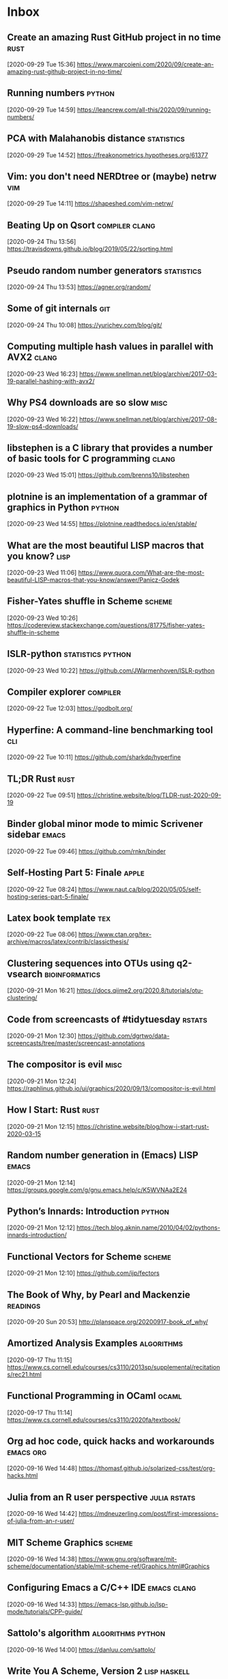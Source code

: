 * Inbox
** Create an amazing Rust GitHub project in no time :rust:
 [2020-09-29 Tue 15:36]
 https://www.marcoieni.com/2020/09/create-an-amazing-rust-github-project-in-no-time/
** Running numbers :python:
 [2020-09-29 Tue 14:59]
 https://leancrew.com/all-this/2020/09/running-numbers/
** PCA with Malahanobis distance :statistics:
 [2020-09-29 Tue 14:52]
 https://freakonometrics.hypotheses.org/61377
** Vim: you don't need NERDtree or (maybe) netrw :vim:
 [2020-09-29 Tue 14:11]
 https://shapeshed.com/vim-netrw/
** Beating Up on Qsort :compiler:clang:
 [2020-09-24 Thu 13:56]
 https://travisdowns.github.io/blog/2019/05/22/sorting.html
** Pseudo random number generators :statistics:
 [2020-09-24 Thu 13:53]
 https://agner.org/random/
** Some of git internals :git:
 [2020-09-24 Thu 10:08]
 https://yurichev.com/blog/git/
** Computing multiple hash values in parallel with AVX2 :clang:
 [2020-09-23 Wed 16:23]
 https://www.snellman.net/blog/archive/2017-03-19-parallel-hashing-with-avx2/
** Why PS4 downloads are so slow :misc:
 [2020-09-23 Wed 16:22]
 https://www.snellman.net/blog/archive/2017-08-19-slow-ps4-downloads/
** libstephen is a C library that provides a number of basic tools for C programming :clang:
 [2020-09-23 Wed 15:01]
 https://github.com/brenns10/libstephen
** plotnine is an implementation of a grammar of graphics in Python :python:
 [2020-09-23 Wed 14:55]
 https://plotnine.readthedocs.io/en/stable/
** What are the most beautiful LISP macros that you know? :lisp:
 [2020-09-23 Wed 11:06]
 https://www.quora.com/What-are-the-most-beautiful-LISP-macros-that-you-know/answer/Panicz-Godek
** Fisher-Yates shuffle in Scheme :scheme:
 [2020-09-23 Wed 10:26]
 https://codereview.stackexchange.com/questions/81775/fisher-yates-shuffle-in-scheme
** ISLR-python :statistics:python:
 [2020-09-23 Wed 10:22]
 https://github.com/JWarmenhoven/ISLR-python
** Compiler explorer :compiler:
 [2020-09-22 Tue 12:03]
 https://godbolt.org/
** Hyperfine: A command-line benchmarking tool :cli:
 [2020-09-22 Tue 10:11]
 https://github.com/sharkdp/hyperfine
** TL;DR Rust :rust:
 [2020-09-22 Tue 09:51]
 https://christine.website/blog/TLDR-rust-2020-09-19
** Binder global minor mode to mimic Scrivener sidebar :emacs:
 [2020-09-22 Tue 09:46]
 https://github.com/rnkn/binder
** Self-Hosting Part 5: Finale :apple:
 [2020-09-22 Tue 08:24]
 https://www.naut.ca/blog/2020/05/05/self-hosting-series-part-5-finale/
** Latex book template :tex:
 [2020-09-22 Tue 08:06]
 https://www.ctan.org/tex-archive/macros/latex/contrib/classicthesis/
** Clustering sequences into OTUs using q2-vsearch :bioinformatics:
 [2020-09-21 Mon 16:21]
 https://docs.qiime2.org/2020.8/tutorials/otu-clustering/
** Code from screencasts of #tidytuesday :rstats:
 [2020-09-21 Mon 12:30]
 https://github.com/dgrtwo/data-screencasts/tree/master/screencast-annotations
** The compositor is evil :misc:
 [2020-09-21 Mon 12:24]
 https://raphlinus.github.io/ui/graphics/2020/09/13/compositor-is-evil.html
** How I Start: Rust :rust:
 [2020-09-21 Mon 12:15]
 https://christine.website/blog/how-i-start-rust-2020-03-15
** Random number generation in (Emacs) LISP :emacs:
 [2020-09-21 Mon 12:14]
 https://groups.google.com/g/gnu.emacs.help/c/K5WVNAa2E24
** Python’s Innards: Introduction :python:
 [2020-09-21 Mon 12:12]
 https://tech.blog.aknin.name/2010/04/02/pythons-innards-introduction/
** Functional Vectors for Scheme :scheme:
 [2020-09-21 Mon 12:10]
 https://github.com/ijp/fectors
** The Book of Why, by Pearl and Mackenzie :readings:
 [2020-09-20 Sun 20:53]
 http://planspace.org/20200917-book_of_why/
** Amortized Analysis Examples :algorithms:
 [2020-09-17 Thu 11:15]
 https://www.cs.cornell.edu/courses/cs3110/2013sp/supplemental/recitations/rec21.html
** Functional Programming in OCaml :ocaml:
 [2020-09-17 Thu 11:14]
 https://www.cs.cornell.edu/courses/cs3110/2020fa/textbook/
** Org ad hoc code, quick hacks and workarounds :emacs:org:
 [2020-09-16 Wed 14:48]
 https://thomasf.github.io/solarized-css/test/org-hacks.html
** Julia from an R user perspective :julia:rstats:
 [2020-09-16 Wed 14:42]
 https://mdneuzerling.com/post/first-impressions-of-julia-from-an-r-user/
** MIT Scheme Graphics :scheme:
 [2020-09-16 Wed 14:38]
 https://www.gnu.org/software/mit-scheme/documentation/stable/mit-scheme-ref/Graphics.html#Graphics
** Configuring Emacs a C/C++ IDE :emacs:clang:
 [2020-09-16 Wed 14:33]
 https://emacs-lsp.github.io/lsp-mode/tutorials/CPP-guide/
** Sattolo's algorithm :algorithms:python:
 [2020-09-16 Wed 14:00]
 https://danluu.com/sattolo/
** Write You A Scheme, Version 2 :lisp:haskell:
 [2020-09-15 Tue 15:55]
 https://wespiser.com/writings/wyas/home.html
** A report on stack script: the how and why... :haskell:
 [2020-09-15 Tue 15:50]
 https://wespiser.com/posts/2020-02-02-Command-Line-Haskell.html
** Searching for RH Counterexamples — Adding a Database :python:maths:elfeed:
 [2020-09-15 Tue 15:06]
 https://jeremykun.com/2020/09/11/searching-for-rh-counterexamples-adding-a-database/
** Security Engineering :cryptography:
 [2020-09-15 Tue 14:02]
 https://www.cl.cam.ac.uk/~rja14/book.html
** Immutable boxed arrays :haskell:
 [2020-09-15 Tue 13:14]
 https://wiki.haskell.org/Arrays
** Vim Cheat Sheet :vim:
 [2020-09-15 Tue 11:48]
 https://vim.rtorr.com/
** Org-mode Workflow: A Preview :org:
 [2020-09-15 Tue 10:54]
 https://blog.jethro.dev/posts/org_mode_workflow_preview/
** Blogging With R and ggplot2 in Org :org:rstats:
 [2020-09-14 Mon 16:35]
 https://two-wrongs.com/blogging-with-r-and-ggplot2-in-org.html
** TeX plain macros (various) :tex:
 [2020-09-14 Mon 15:54]
 https://ctan.tetaneutral.net/macros/plain/contrib/
** Algorithmique et bioinformatique :algorithms:bioinformatics:
 [2020-09-14 Mon 15:46]
 http://zoonek2.free.fr/UNIX/49_bioinfo/Cours.html
** macOS Version Big Sur Update :apple:
 [2020-09-14 Mon 14:45]
 https://scriptingosx.com/2020/09/macos-version-big-sur-update/
** Git Magic :git:
 [2020-09-14 Mon 10:28]
 https://crypto.stanford.edu/~blynn/gitmagic/
** cl-tutorials :lisp:
 [2020-09-14 Mon 09:58]
 https://github.com/nmunro/cl-tutorials
** Writing at the Command Line :cli:pandoc:
 [2020-09-14 Mon 09:51]
 https://github.com/jez/talks/tree/master/slides/writing-cli
** Vim as an IDE :vim:
 [2020-09-14 Mon 09:47]
 https://github.com/jez/vim-as-an-ide
** Doneburn: A light theme for Emacs based on Zenburn :emacs:
 [2020-09-14 Mon 09:35]
 https://github.com/manuel-uberti/doneburn-theme
** Emacs Lisp Development Tips with John Wiegley :emacs:
 [2020-09-13 Sun 21:53]
 https://www.youtube.com/watch?v=QRBcm6jFJ3Q
** STT5100 Modèles Linéaires Appliqués (Automne 2020) :statistics:
 [2020-09-13 Sun 21:40]
 https://github.com/freakonometrics/STT5100/
** Share a tmux session :tmux:
 [2020-09-10 Thu 14:22]
 http://planspace.org/20200902-share_a_tmux_session/
** Async Views in Django 3.1 :python:
 [2020-09-10 Thu 14:20]
 https://testdriven.io/blog/django-async-views/
** Notes on making scatterplots in matplotlib and seaborn :python:
 [2020-09-10 Thu 14:04]
 https://andrewpwheeler.com/2020/09/04/notes-on-making-scatterplots-in-matplotlib-and-seaborn/
** grstyle: Customizing Stata graphs made easy :stata:
 [2020-09-10 Thu 14:02]
 http://repec.sowi.unibe.ch/stata/grstyle/
** Modern R :rstats:
 [2020-09-10 Thu 13:49]
 https://github.com/b-rodrigues/modern_R
** shell/AWK/Perl-like scripting in OCaml :ocaml:elfeed:
 [2020-09-10 Thu 13:30]
 http://okmij.org/ftp/ML/myawk/index.html
** Ergonomic Haskell 1 - Records :haskell:
 [2020-09-10 Thu 13:23]
 https://codygman.dev/posts/2020-09-07-Ergonomic_haskell_1_records.html
** Crit-bit trees :algorithms:cryptography:
 [2020-09-10 Thu 10:45]
 https://cr.yp.to/critbit.html
** Lets-Plot is a ggplot2-like backend for Jupyter notebook :python:
 [2020-09-09 Wed 15:09]
 https://github.com/JetBrains/lets-plot
** Parsing JSON is a Minefield :misc:
 [2020-09-08 Tue 16:52]
 http://seriot.ch/parsing_json.php
** Setting up your Haskell development environment :haskell:
 [2020-09-08 Tue 15:38]
 https://www.vacationlabs.com/haskell/environment-setup.html
** emacs-haskell-config :emacs:haskell:
 [2020-09-08 Tue 14:47]
 https://github.com/massyl/emacs-haskell-config
** DNA Sequence simulator :bioinformatics:
 [2020-09-08 Tue 11:44]
 https://github.com/rambaut/Seq-Gen
** BOOSTER is a new way of computing bootstrap supports in large phylogenies :bioinformatics:
 [2020-09-08 Tue 11:37]
 https://github.com/evolbioinfo/booster
** seq2science :bioinformatics:
 [2020-09-08 Tue 11:26]
 https://vanheeringen-lab.github.io/seq2science/
** Happy Haskell Programming :haskell:emacs:
 [2020-09-08 Tue 11:23]
 https://github.com/kazu-yamamoto/hhp
** Emacs + Dante + Brittany + Stack :emacs:haskell:
 [2020-09-08 Tue 11:20]
 https://www.reddit.com/r/haskell/comments/e5gcq0/best_emacs_experience_for_haskell/f9kp8uk/
** Key Binding Conventions :emacs:
 [2020-09-07 Mon 12:36]
 https://www.gnu.org/software/emacs/manual/html_node/elisp/Key-Binding-Conventions.html
** Keyboard shortcuts for Firefox :misc:
 [2020-09-07 Mon 09:21]
 https://support.mozilla.org/en-US/kb/keyboard-shortcuts-perform-firefox-tasks-quickly
** Numeric Haskell: A Vector Tutorial :haskell:
 [2020-09-06 Sun 22:20]
 https://wiki.haskell.org/Numeric_Haskell:_A_Vector_Tutorial
** 8086 microcode disassembled :compiler:
 [2020-09-06 Sun 22:19]
 https://www.reenigne.org/blog/8086-microcode-disassembled/
** The evolution of psychiatry :misc:
 [2020-09-06 Sun 22:18]
 https://worksinprogress.co/issue/the-evolution-of-psychiatry/
** Scheme immutable data structures :scheme:
 [2020-09-06 Sun 22:14]
 https://github.com/kevinwortman/Scheme-immutable-data-structures
** Faking Useful Refinement Types in Racket :racket:
 [2020-09-06 Sun 22:01]
 https://gmb.is/refinement-types
** Using Multiple Dictionaries for Spellchecking in Emacs :emacs:
 [2020-09-06 Sun 09:25]
 https://irreal.org/blog/?p=9097
** Another Thesaurus for Emacs :emacs:
 [2020-09-06 Sun 09:21]
 https://irreal.org/blog/?p=9102
** cl-flat-tree :lisp:elfeed:
 [2020-09-03 Thu 17:07]
 http://40ants.com/lisp-project-of-the-day/2020/08/0167-cl-flat-tree.html
** Do a pile of work better :python:elfeed:
 [2020-09-03 Thu 16:40]
 https://nedbatchelder.com//blog/202008/do_a_pile_of_work_better.html
** Programming with Categories :haskell:
 [2020-09-03 Thu 12:24]
 http://brendanfong.com/programmingcats.html
** Lisp is Not an Acceptable Lisp :lisp:
 [2020-09-03 Thu 11:46]
 https://steve-yegge.blogspot.com/2006/04/lisp-is-not-acceptable-lisp.html?m=1
** The algebra (and calculus!) of algebraic data types :haskell:
 [2020-09-02 Wed 09:48]
 https://codewords.recurse.com/issues/three/algebra-and-calculus-of-algebraic-data-types
** An analysis and visualization platform for 'omics data :bioinformatics:
 [2020-09-01 Tue 16:14]
 https://github.com/merenlab/anvio
** Search in git :git:
 [2020-09-01 Tue 14:28]
 https://euandre.org/til/2020/08/16/search-in-git.html
** chibi math stats :scheme:
 [2020-09-01 Tue 13:21]
 http://snow-fort.org/s/gmail.com/alexshinn/chibi/math/stats/0.1/index.html
** A Common Lisp PostgreSQL programming interface :lisp:sql:
 [2020-09-01 Tue 12:46]
 https://github.com/marijnh/Postmodern
** C++ Core Guidelines :clang:
 [2020-08-31 Mon 21:23]
 https://github.com/isocpp/CppCoreGuidelines
** As above, so below: Bare metal Rust generics :rust:
 [2020-08-31 Mon 21:22]
 https://www.ecorax.net/as-above-so-below-2/
** Optionality in the type systems of Julia and Rust :julia:rust:
 [2020-08-31 Mon 16:40]
 https://andreaskroepelin.de/blog/sum_types/
** sled theoretical performance guide :misc:
 [2020-08-31 Mon 16:36]
 https://sled.rs/perf.html
** Fast reference to common SRFI :scheme:
 [2020-08-31 Mon 15:49]
 http://fmnt.info/blog/20190218_srfi.html
** Darkart: Chez Scheme's Forign Library Interface :scheme:python:
 [2020-08-31 Mon 15:46]
 https://github.com/guenchi/Darkart
** Akku: Integration with Emacs and Geiser :emacs:scheme:
 [2020-08-31 Mon 15:10]
 https://gitlab.com/akkuscm/akku/-/wikis/Integration-with-Emacs-and-Geiser
** Clojure library that wraps Apache Spark
 [2020-08-31 Mon 09:23]
 https://github.com/zero-one-group/geni
** Descriptive Stats with C++ and Boost :clang:perl:
 [2020-08-30 Sun 21:43]
 https://www.nu42.com/2016/12/descriptive-stats-with-cpp-boost.html
** StatsLib is a templated C++ library of statistical distribution functions :clang:statistics:
 [2020-08-30 Sun 21:37]
 https://github.com/kthohr/stats
** C++ libraries for statistical computing :clang:statistics:
 [2020-08-30 Sun 21:29]
 https://stats.stackexchange.com/q/7358
** ULPs Plots Reveal Math Function Accuracy :maths:
 [2020-08-30 Sun 20:50]
 https://blogs.mathworks.com/cleve/2017/01/23/ulps-plots-reveal-math-function-accurary/
* Archives 2020
** palmerpenguins for data exploration and visualization :rstats:
 [2020-08-30 Dim 12:19]
 https://github.com/allisonhorst/palmerpenguins
** How to: pow(real, real) in x86 :clang:
 [2020-08-30 Dim 12:18]
 https://stackoverflow.com/questions/4638473/how-to-powreal-real-in-x86/4638502#4638502
** Deobfuscating code for fun and no profit round 2 :clang:
 [2020-08-30 Dim 12:11]
 https://medium.com/@LainIwakura/deobfuscating-code-for-fun-and-no-profit-round-2-60d78b67ebce
** UNIX Seventh Edition (PDP-11) :unix:
 [2020-08-30 Dim 12:09]
 http://a.papnet.eu/UNIX/v7/Installation
** Guide to Rustc Development :rust:
 [2020-08-30 Dim 11:59]
 https://rustc-dev-guide.rust-lang.org/
** Vi, movement commands, efficiency, and me :vim:
 [2020-08-30 Dim 11:56]
 https://utcc.utoronto.ca/~cks/space/blog/unix/ViInefficientMovement
** Filename extension for Scheme :scheme:
 [2020-08-29 Sam 19:50]
 https://stackoverflow.com/a/36242004
** Intel Intrinsics Guide :compiler:
 [2020-08-29 Sam 19:50]
 https://software.intel.com/sites/landingpage/IntrinsicsGuide/
** When optimizations cross the border of sanity :compiler:apple:
 [2020-08-29 Sam 14:11]
 http://gruntthepeon.free.fr/blog/index.php/2018/12/12/79-when-optimizations-cross-the-border-of-sanity
** What is the minimum supported SSE flag that can be enabled on macOS? :compiler:apple:
 [2020-08-29 Sam 14:02]
 https://stackoverflow.com/a/45921250
** How does mtune actually work? :compiler:
 [2020-08-29 Sam 13:58]
 https://stackoverflow.com/q/44490331
** Software optimization resources :compiler:
 [2020-08-29 Sam 13:58]
 https://agner.org/optimize/
** How to generate Python manula in Info format :python:emacs:
 [2020-08-29 Sam 13:41]
 https://stackoverflow.com/a/42739005
** Download MacOS Mojave .APP, DMG, ISO, Bootable USB image :apple:
 [2020-08-29 Sam 12:29]
 https://macbold.com/download-macos-mojave-app-dmg-iso-bootable-usb-image-official-version/
** Algebraic Structure and Protocols :algorithms:
 [2020-08-29 Sam 09:20]
 https://www.fewbutripe.com/swift/math/algebra/2015/02/17/algebraic-structure-and-protocols.html
** Morris's Algorithm for Approximate Counting :algorithms:
 [2020-08-28 Ven 21:33]
 https://arpitbhayani.me/blogs/morris-counter
** REPORTTIME in zsh :zsh:
 [2020-08-28 Ven 21:21]
 https://nuclearsquid.com/writings/reporttime-in-zsh/
** GitHub Markdown CSS demo :web:
 [2020-08-28 Ven 21:15]
 https://sindresorhus.com/github-markdown-css/
** Org-Docco :org:
 [2020-08-28 Ven 10:39]
 https://eschulte.github.io/org-docco/org-docco.html
** Principal Component Analysis :statistics:
 [2020-08-24 Lun 20:59]
 https://leimao.github.io/article/Principal-Component-Analysis/
** Cursive is a TUI (Text User Interface) library for rust :rust:
 [2020-08-24 Lun 20:58]
 https://github.com/gyscos/cursive
** latexindent: Can't locate Log/Log4perl.pm :tex:emacs:
 [2020-08-24 Lun 16:06]
 https://tex.stackexchange.com/questions/445521/latexindent-cant-locate-log-log4perl-pm-in-inc-you-may-need-to-install-the-l
** Typesetting a Textbook :tex:
 [2020-08-24 Lun 12:57]
 https://optics.byu.edu/clsfile
** Useful Latex macros :tex:
 [2020-08-24 Lun 12:54]
 http://jeffe.cs.illinois.edu/pubs/latex.html
** Chance of short SHA1 hash collision at 7 character hash string :misc:
 [2020-08-24 Lun 10:36]
 https://github.com/source-foundry/font-v/issues/2
** A book to use more the keyboard, less the mouse :cli:
 [2020-08-24 Lun 09:57]
 https://themouseless.dev/
** DSM-5 ASD diagnostic :misc:
 [2020-08-23 Dim 20:13]
 https://www.iancommunity.org/diagnostic-criteria-autism
** zsh options :zsh:
 [2020-08-23 Dim 18:16]
 http://zsh.sourceforge.net/Doc/Release/Options.html#Options
** Python, Scheme, C :misc:
 [2020-08-23 Sun 13:11]
 https://www.laurentbloch.net/MySpip3/Python-Scheme-C
** Downloading YouTube Video using VLC :cli:
 [2020-08-23 Sun 10:16]
 https://www.bogotobogo.com/VideoStreaming/VLC/Downloading_YouTube_Video_using_VLC.php
** moreutils :cli:
 [2020-08-22 Sam 17:52]
 https://joeyh.name/code/moreutils/
** Setting Up an IRC Bouncer :irc:
 [2020-08-22 Sam 17:50]
 https://sgfault.com/2018/07/28/irc-bouncer-setup.html
** Vagrant Up and Running in 5 Minutes :cli:
 [2020-08-22 Sam 17:47]
 https://sgfault.com/2018/07/29/vagrant-in-five-mins.html
** Exercices en Scheme :scheme:
 [2020-08-22 Sam 17:42]
 https://pages.lip6.fr/Christian.Queinnec/Teaching/scheme/enonces.html
** Literal Examples :org:
 [2020-08-22 Sam 16:37]
 https://orgmode.org/manual/Literal-Examples.html
** Never leave IRC again with ZNC :irc:
 [2020-08-22 Sam 13:37]
 https://fedoramagazine.org/never-leave-irc-znc/
** Tips on Emacs Lisp programming :emacs:
 [2020-08-22 Sam 13:34]
 http://nic.ferrier.me.uk/blog/2012_07/tips-and-tricks-for-emacslisp
** Python Optimization Tricks :python:
 [2020-08-22 Sam 09:31]
 https://github.com/pawangeek/Python-Resources/blob/master/Cool-stuff/Python-Tricks.md
** Which is faster in Python: x**.5 or math.sqrt(x)? :python:
 [2020-08-22 Sam 09:29]
 https://stackoverflow.com/questions/327002/which-is-faster-in-python-x-5-or-math-sqrtx
** genomic data processing and analysis :bioinformatics:
 [2020-08-21 Ven 19:38]
 https://github.com/simonhmartin/genomics_general
** Game Programming Patterns :game:
 [2020-08-21 Ven 19:37]
 https://gameprogrammingpatterns.com/contents.html
** Algorithmes et structures de données :algorithms:
 [2020-08-21 Ven 19:37]
 https://github.com/ocuisenaire/ASD1-notebooks
** stylewarning/cl-permutation :lisp:
 [2020-08-21 Ven 19:36]
 https://github.com/stylewarning/cl-permutation
** Permutations using recursion :lisp:
 [2020-08-21 Ven 19:35]
 http://www.lispology.com/show?1FZG
** GCC x86 Performance Hints :compiler:
 [2020-08-21 Ven 19:26]
 https://software.intel.com/content/www/us/en/develop/blogs/gcc-x86-performance-hints.html
** Chez Scheme as the Racket VM #HN :racket:
 [2020-08-20 Jeu 14:24]
 https://news.ycombinator.com/item?id=13656397
** Emacs In a Box :emacs:
[2020-08-18 Tue 11:56]
https://caiorss.github.io/Emacs-Elisp-Programming/
** Emacs mini manual series :emacs:
[2020-08-18 Tue 09:22]
https://tuhdo.github.io/
** Chez SRFI (bis) :scheme:
[2020-08-18 Tue 09:16]
https://github.com/fedeinthemix/chez-srfi
** Chez SRFIs :scheme:
[2020-08-18 Tue 09:15]
https://github.com/arcfide/chez-srfi
** Getting started with Akku package manager for Scheme :scheme:
[2020-08-18 Tue 09:12]
https://www.travishinkelman.com/posts/getting-started-with-akku-package-manager-for-scheme/
** Guide to MIT Scheme :scheme:
[2020-08-18 Tue 09:05]
https://ocw.mit.edu/courses/electrical-engineering-and-computer-science/6-001-structure-and-interpretation-of-computer-programs-spring-2005/tools/scheme/
** Index of /~campbell :misc:
[2020-08-16 Dim 22:08]
http://mumble.net/~campbell/
** Beautifying Org Mode in Emacs :org:
[2020-08-16 Dim 12:24]
https://zzamboni.org/post/beautifying-org-mode-in-emacs/
** Beautify Org mode :org:
[2020-08-16 Dim 12:22]
https://mstempl.netlify.app/post/beautify-org-mode/
** A screencast series about Doom :emacs:
[2020-08-16 Dim 12:15]
https://zaiste.net/courses/emacs-doom/
** Process Improvement Using Data :rstats:
[2020-08-16 Dim 12:13]
https://learnche.org/pid/
** matplotlib-backend-kitty :cli:python:
[2020-08-16 Dim 08:15]
https://github.com/jktr/matplotlib-backend-kitty
** termpdf.py: A graphical pdf (and epub and cbz) viewer :cli:
[2020-08-16 Dim 08:13]
https://github.com/dsanson/termpdf.py
** kitty.conf including nord color theme :cli:
[2020-08-15 Sam 22:06]
https://gist.github.com/marcusramberg/64010234c95a93d953e8c79fdaf94192
** Table Styling with ATTR_HTML and ATTR_CSS :org:
[2020-08-15 Sam 19:51]
https://ox-hugo.scripter.co/test/posts/table-styling/
** How to insert screenshots in Org documents on macOS :org:
[2020-08-14 Ven 22:18]
https://zzamboni.org/post/how-to-insert-screenshots-in-org-documents-on-macos/
** Emacs configuration with Org Mode :emacs:
[2020-08-14 Ven 21:22]
https://github.com/andreyorst/dotfiles/tree/master/.config/emacs
** JuliaDB :julia:
[2020-08-14 Ven 21:14]
https://juliadata.github.io/JuliaDB.jl/latest/
** Parallel Seam Carving :algorithms:
[2020-08-14 Ven 21:13]
https://shwestrick.github.io/2020/07/29/seam-carve.html
** Finger Trees :algorithms:
[2020-08-14 Ven 21:13]
https://github.com/clojure/data.finger-tree
** Office Drama on macOS :apple:
[2020-08-14 Ven 21:11]
https://objective-see.com/blog/blog_0x4B.html
** Modern C for C++ Peeps :clang:
[2020-08-14 Ven 21:08]
https://floooh.github.io/2019/09/27/modern-c-for-cpp-peeps.html
** Lazy Elfeed :emacs:
[2020-08-13 Jeu 18:05]
https://karthinks.com/blog/lazy-elfeed/
** GenomicRanges and genomic Rle-objects for Python :python:bioinformatics:
[2020-08-13 Jeu 14:59]
https://github.com/biocore-ntnu/pyranges
** An optics (lenses, prisms, traversals, etc.) library for Racket :racket:
[2020-08-13 Jeu 11:14]
https://github.com/jackfirth/glass
** Single Page Applications using Rust :rust:
[2020-08-13 Jeu 11:12]
http://www.sheshbabu.com/posts/rust-wasm-yew-single-page-application/
** Make the less Command More Powerful :cli:
[2020-08-13 Jeu 11:12]
https://www.topbug.net/blog/2016/09/27/make-gnu-less-more-powerful/
** Building a BASIC Interpreter, '80s Style, Part 2 :compiler:
[2020-08-13 Jeu 11:12]
https://able.bio/kerrishotts/building-a-basic-interpreter-80s-style-part-2--e91250f1
** Let's Build a Compiler, by Jack Crenshaw :compiler:
[2020-08-13 Jeu 11:09]
https://compilers.iecc.com/crenshaw/
** The Law Of Least Surprise Lattice For Emacs :emacs:
[2020-08-13 Jeu 08:36]
https://github.com/grettke/lolsmacs
** Good Morning, Your Mac Keeps A Log Of All Your Downloads :apple:
[2020-08-13 Jeu 08:34]
https://www.macgasm.net/news/tips/good-morning-your-mac-keeps-a-log-of-all-your-downloads/
** Les fiches à bébert :tex:
[2020-08-09 Dim 18:16]
http://www.lesfichesabebert.fr/index.html
** Mathias’s sensible hacker defaults for macOS (dotfiles) :cli:
[2020-08-09 Dim 10:18]
https://github.com/mathiasbynens/dotfiles
** Mac keyboard shortcuts :apple:
 [2020-08-07 Ven 23:23]
 https://support.apple.com/en-us/HT201236
** A handy list of essential key bindings to commands in Emacs :emacs:vim:
 [2020-08-07 Ven 19:11]
 https://github.com/leeorengel/my-emacs-keybindings
** From Vim to Emacs+Evil chaotic migration guide :emacs:vim:
 [2020-08-07 Ven 19:00]
 https://juanjoalvarez.net/es/detail/2014/sep/19/vim-emacsevil-chaotic-migration-guide/
** squashing commits with rebase :git:
[2020-08-06 Thu 09:39]
http://gitready.com/advanced/2009/02/10/squashing-commits-with-rebase.html
** Methods of Signing with GPG :cli:
[2020-08-05 Wed 09:46]
https://gist.github.com/troyfontaine/18c9146295168ee9ca2b30c00bd1b41e
** A simple and extensible shell script for managing your todo.txt file :cli:
[2020-08-04 Tue 16:08]
https://github.com/todotxt/todo.txt-cli
** Magit tutorial - Rebase :emacs:
[2020-08-04 Tue 15:18]
https://www.lvguowei.me/post/magit-rebase-2/
** SIMD interface for SBCL :lisp:
[2020-08-04 Tue 15:11]
https://github.com/marcoheisig/sb-simd
** high performance code for parallel computers :lisp:
[2020-08-04 Tue 15:10]
https://github.com/marcoheisig/Petalisp
** Adam Clipala's homepage :misc:
[2020-08-04 Tue 10:28]
http://www.schizomaniac.net/
** Conal Elliott's homepage :haskell:
[2020-08-04 Tue 10:27]
http://conal.net/
** Moving around :vim:
[2020-08-04 Tue 10:20]
https://vim.fandom.com/wiki/Moving_around
** Nice bayesian simulations in R :rstats:bayesian:
[2020-08-04 Tue 10:10]
https://www.rdatagen.net/
** zetteldeft :emacs:
[2020-08-04 Tue 09:45]
https://www.eliasstorms.net/zetteldeft/zetteldeft.html#install
** Tandem: A virtual office for remote teams :misc:
[2020-08-04 Tue 09:44]
https://tandem.chat/
** Apple Style Guide :apple:
[2020-08-04 Tue 09:39]
https://help.apple.com/applestyleguide/#/apsg1eef9171
** netromdk's Emacs config :emacs:
[2020-08-04 Tue 09:33]
https://github.com/netromdk/.emacs.d
** Emacs and the Language Server Protocol :emacs:
[2020-08-04 Tue 08:58]
https://www.mortens.dev/blog/emacs-and-the-language-server-protocol/index.html
** WebAssembly 1.0 :web:
[2020-08-04 Tue 08:57]
https://webassembly.org/
** WebAssembly :web:
[2020-08-04 Tue 08:57]
https://developer.mozilla.org/en-US/docs/WebAssembly
** PostgreSQL beginner guide :database:
[2020-08-04 Tue 08:57]
https://knowledgepill.it/posts/postgresql-basics-guide/
** Godot engine :game:
[2020-08-04 Tue 08:56]
https://godotengine.org/
** Clojurescript re-frame :web:clojure:
[2020-08-04 Tue 08:55]
https://github.com/day8/re-frame
** Quit and Hide macOS Apps from the Command+Tab Interface :apple:
[2020-08-04 Tue 07:50]
https://www.howtogeek.com/322054/quit-and-hide-macos-apps-from-the-commandtab-interface/
** Animated floating graph nodes :javascript:
[2020-08-03 Mon 21:14]
https://www.nayuki.io/page/animated-floating-graph-nodes
** Web-first game engine :web:
[2020-08-03 Mon 21:14]
https://playcanvas.com/
** Designing a physics engine :misc:
[2020-08-03 Mon 21:13]
https://blog.winter.dev/2020/designing-a-physics-engine/
** Insert mode keybindings :vim:
[2020-08-03 Mon 21:13]
https://www.reddit.com/r/vim/comments/4w0lib/do_you_use_insert_mode_keybindings/
** Open Tree of Life :misc:bioinformatics:
[2020-08-03 Mon 21:12]
https://tree.opentreeoflife.org/opentree/argus/ottol@155361/Podospora-pauciseta
** Install FreeBSD 11 on MacBook :unix:
[2020-08-03 Mon 21:09]
https://forums.freebsd.org/threads/install-on-macbook.65873/
** How to install NetBSD/amd64 current on MacBook :unix:
[2020-08-03 Mon 21:08]
https://wiki.netbsd.org/users/ryoon/how_to_install_netbsd_amd64_to_macbook_air_11_inch/
** Create FreeBSD installation memstick on OS-X :unix:
[2020-08-03 Mon 21:08]
https://people.freebsd.org/~seanc/freebsd/create-memstick-osx/
** Dual Booting OS X and FreeBSD 9 :unix:
[2020-08-03 Mon 21:05]
https://www.glenbarber.us/2011/11/12/Dual-Booting-OS-X-and-FreeBSD-9.html
** Streamlink – Ouvrir un stream Twitch ou Youtube dans VLC :misc:
[2020-08-03 Mon 21:00]
https://korben.info/streamlink-ouvrir-stream-twitch-youtube-vlc.html
** ix: command line pastebin :cli:
[2020-08-03 Mon 19:57]
http://ix.io/
** A philosophical difference between Haskell and Lisp :haskell:lisp:
[2020-08-03 Mon 19:51]
https://chrisdone.com/posts/haskell-lisp-philosophy-difference/
** One line - Dark Mode using CSS :web:
[2020-08-03 Mon 18:37]
https://dev.to/akhilarjun/one-line-dark-mode-using-css-24li
** Memory Ballooning in VirtualBox :misc:
[2020-08-02 Sun 22:04]
http://www.virtualbox.org/manual/ch04.html#guestadd-balloon
** How to Install and Dual-Boot Linux and macOS :unix:
[2020-08-02 Sun 21:30]
https://www.lifewire.com/dual-boot-linux-and-mac-os-4125733
** Sélection d’un autre disque de démarrage :apple:
[2020-08-02 Sun 21:29]
https://support.apple.com/fr-fr/HT202796
** Cryptanalytic Attacks on Pseudorandom Number Generators :cryptography:
[2020-08-02 Sun 20:59]
https://www.schneier.com/academic/archives/1998/01/cryptanalytic_attack.html
** Recommendation for Random Number Generation Using Deterministic Random Bit Generators :cryptography:
[2020-08-02 Sun 20:58]
https://csrc.nist.gov/publications/detail/sp/800-90a/archive/2012-01-23
** Writing a file system from scratch in Rust :rust:
[2020-07-28 Mar 21:16]
https://blog.carlosgaldino.com/writing-a-file-system-from-scratch-in-rust.html
** Various solutions for HackerRank (bis) :misc:
[2020-07-28 Mar 21:15]
https://github.com/RodneyShag/HackerRank_solutions
** Various solutions for HackerRank :misc:
[2020-07-28 Mar 21:15]
https://github.com/srgnk/HackerRank
** Book list :misc:
[2020-07-28 Mar 21:14]
https://0x0.st/iwJL.txt
** Doom Emacs Configuration :emacs:
[2020-07-28 Mar 21:14]
https://tecosaur.github.io/emacs-config/config.html
** Historical programming-language groups disappearing from Google :lisp:
[2020-07-28 Tue 20:55]
https://lwn.net/Articles/827233/
** Type hints cheat sheet :python:
[2020-07-28 Tue 10:09]
https://mypy.readthedocs.io/en/stable/cheat_sheet_py3.html
** Most positive bignum :lisp:
[2020-07-28 Tue 09:36]
https://www.jwz.org/blog/2008/03/most-positive-bignum/
** Is it possible to ditch OS X and install BSD on my 3rd Gen Macbook Pro :apple:
[2020-07-26 Sun 18:42]
https://apple.stackexchange.com/questions/123512/is-it-possible-to-ditch-os-x-and-install-bsd-on-my-3rd-gen-macbook-pro
** FreeBSD on a MacBook Pro :apple:
[2020-07-26 Sun 18:42]
https://news.ycombinator.com/item?id=13027506
** A working guide to boosted regression trees :statistics:
[2020-07-24 Fri 21:02]
https://besjournals.onlinelibrary.wiley.com/doi/full/10.1111/j.1365-2656.2008.01390.x
** Probability calibration in scikit-learn :python:
[2020-07-24 Fri 20:56]
https://scikit-learn.org/stable/modules/calibration.html
** The @property Decorator in Python :python:
[2020-07-24 Fri 20:55]
https://www.freecodecamp.org/news/python-property-decorator/
** An Introduction to the Harrell"verse" :rstats:
[2020-07-24 Fri 09:41]
https://www.nicholas-ollberding.com/post/an-introduction-to-the-harrell-verse-predictive-modeling-using-the-hmisc-and-rms-packages/
** Biomedical Statistics :rstats:
[2020-07-24 Fri 09:01]
https://a-little-book-of-r-for-biomedical-statistics.readthedocs.io/en/latest/index.html
** gccemacs :emacs:
[2020-07-23 Thu 21:05]
http://akrl.sdf.org/gccemacs.html
** Primer design system :github:web:
[2020-07-23 Thu 08:55]
https://primer.style/
** The Data Visualisation Catalogue :dataviz:
[2020-07-22 Wed 21:46]
https://datavizcatalogue.com/index.html
** Apple memory management :apple:
[2020-07-22 Wed 21:11]
https://developer.apple.com/library/archive/documentation/Performance/Conceptual/ManagingMemory/ManagingMemory.html
** Luca Cambiaghi's private Doom config :emacs:
[2020-07-22 Wed 21:07]
https://lccambiaghi.github.io/.doom.d/readme.html
** Tufte Org Mode :emacs:org:
[2020-07-22 Wed 21:07]
https://github.com/tsdye/tufte-org-mode
** Scour is an SVG optimizer/cleaner :python:
[2020-07-22 Wed 19:36]
https://github.com/scour-project/scour
** Simon Jackman’s Bayesian Model Examples in Stan :rstats:bayesian:
[2020-07-22 Wed 19:25]
https://jrnold.github.io/bugs-examples-in-stan/index.html
** finalfit: Quickly Create Elegant Regression Results Tables and Plots when Modelling :rstats:
[2020-07-22 Wed 18:59]
https://cran.r-project.org/web/packages/finalfit/
** Developing R Packages with usethis and GitLab CI :rstats:
[2020-07-22 Wed 08:15]
https://blog.methodsconsultants.com/posts/developing-r-packages-with-usethis-and-gitlab-ci-part-iii/
** A practical guide to Spacemacs :emacs:
[2020-07-21 Tue 21:13]
https://practicalli.github.io/spacemacs/
** Howard Abrams' dotfiles :emacs:
[2020-07-20 Mon 12:47]
https://github.com/howardabrams/dot-files
** Andersson Trees :algorithms:
[2020-07-20 Mon 12:43]
https://eternallyconfuzzled.com/andersson-trees-c-a-balanced-binary-search-tree-using-split-and-skew
** Self-balancing Trees :algorithms:
[2020-07-20 Mon 12:41]
https://sigpipe.macromates.com/2009/self-balancing-trees/
** Statistics for Applications :statistics:
[2020-07-20 Mon 12:41]
https://ocw.mit.edu/courses/mathematics/18-650-statistics-for-applications-fall-2016/lecture-slides/
** IHP is a modern batteries-included Web Framework :haskell:
[2020-07-20 Mon 12:37]
https://ihp.digitallyinduced.com/
** Code & Things: Stata, SAS code and random lectures. :stata:
[2020-07-17 Ven 21:24]
https://coloradosph.cuanschutz.edu/education/departments/health-systems-management-policy/research/perraillon/code-things
** A Note on Interpreting Multinomial Logit Coefficients :statistics:
[2020-07-17 Ven 21:23]
https://data.princeton.edu/wws509/stata/mlogit
** Continuations by example :scheme:
[2020-07-17 Fri 08:43]
http://matt.might.net/articles/programming-with-continuations--exceptions-backtracking-search-threads-generators-coroutines/
** Path To Beginnery in Functional Programming with Haskell :haskell:
[2020-07-16 Thu 20:28]
https://barrymoo.dev/blog/path-to-beginnery-in-functional-programming-with-haskell-1
** PureScript by Example :purescript:
[2020-07-15 Wed 18:38]
https://book.purescript.org/
** Purescript vs. Haskell :purescript:haskell:
[2020-07-15 Wed 18:33]
https://github.com/purescript/documentation/blob/master/language/Differences-from-Haskell.md
** On python@3.8 via Homebrew :python:
[2020-07-15 Wed 12:18]
https://stackoverflow.com/questions/62881878/reinstall-python-packages-after-homebrew-python3-8-update
** Interesting dotfiles by Claudio Jolowicz :misc:
[2020-07-15 Wed 10:56]
https://github.com/cjolowicz/dotfiles
** pipx: Install and Run Python Applications in Isolated Environments :python:
[2020-07-15 Wed 10:50]
https://pypi.org/project/pipx/
** Karabiner God Mode :apple:
[2020-07-14 Tue 09:20]
https://medium.com/@nikitavoloboev/karabiner-god-mode-7407a5ddc8f6
** From Vim to Emacs+Evil chaotic migration guide :vim:emacs:
[2020-07-14 Tue 08:22]
https://juanjoalvarez.net/es/detail/2014/sep/19/vim-emacsevil-chaotic-migration-guide/
** Evil guide :emacs:
[2020-07-14 Tue 07:57]
https://github.com/noctuid/evil-guide
** Testing Firefox more efficiently with machine learning :misc:
[2020-07-13 Mon 20:36]
https://hacks.mozilla.org/2020/07/testing-firefox-more-efficiently-with-machine-learning/
** Creating Randomness Without Math.random :javascript:
[2020-07-13 Mon 18:29]
https://healeycodes.com/creating-randomness/
** Rust is Surprisingly Good as a Server Language :rust:
[2020-07-13 Mon 18:28]
https://stu2b50.dev/posts/rust-is-surpris76171
** Alexis King - “Effects for Less” :haskell:
[2020-07-12 Sun 20:38]
https://www.youtube.com/watch?v=0jI-AlWEwYI
** Polysemy: Mea Culpa :haskell:
[2020-07-12 Sun 20:38]
https://reasonablypolymorphic.com/
** Haskell by Example :haskell:
[2020-07-12 Sun 20:20]
https://lotz84.github.io/haskellbyexample/
** Tricking Haskell into being dynamic :haskell:
[2020-07-12 Sun 20:20]
https://begriffs.com/posts/2013-08-16-tricking-haskell-into-being-dynamic.html
** A Quick Tour of Haskell Syntax :haskell:
[2020-07-12 Sun 20:20]
https://prajitr.github.io/quick-haskell-syntax/
** Rust implementation of Tim Bray's topfew tool :rust:
[2020-07-12 Sun 20:19]
https://github.com/djc/topfew-rs
** TypeScript vs. PureScript :typescript:
[2020-07-10 Fri 17:28]
https://blog.logrocket.com/typescript-vs-purescript-not-all-compilers-are-created-equal-c16dadaa7d3e/
** Purescript: Haskell + Javascript :haskell:
[2020-07-10 Fri 17:28]
https://mmhaskell.com/purescript
** Scripting in Haskell and PureScript :haskell:
[2020-07-10 Fri 17:26]
https://dev.to/riccardoodone/scripting-in-haskell-and-purescript-5cic
** More monads in OCaml :ocaml:
[2020-07-10 Fri 17:23]
http://blog.haberkucharsky.com/technology/2015/07/21/more-monads-in-ocaml.html
** Introductions to Haskell :haskell:
[2020-07-10 Fri 17:21]
https://wiki.haskell.org/Tutorials
** Strings and Tries; Haskell Versus OCaml :haskell:ocaml:
[2020-07-10 Fri 17:20]
https://thealmarty.com/2018/11/20/strings-and-tries-haskell-versus-ocaml/
** Which of Haskell and OCaml is more practical? :haskell:ocaml:
[2020-07-10 Fri 17:19]
https://www.quora.com/Which-of-Haskell-and-OCaml-is-more-practical-For-example-in-which-aspect-will-each-play-a-key-role/answer/Tikhon-Jelvis
** Curvature and Radius of Curvature :maths:
[2020-07-10 Fri 11:12]
https://www.math24.net/curvature-radius/
** Common Lisp Tutorial by Neil Munro :lisp:
[2020-07-10 Fri 11:12]
https://www.youtube.com/watch?v=G726Wkqd2aQ&app=desktop
** Comparative Genomics with R :rstats:bioinformatics:
[2020-07-10 Fri 10:55]
https://github.com/drostlab/orthologr
** web forms handling library for Common Lisp :lisp:
[2020-07-10 Fri 10:55]
https://github.com/mmontone/cl-forms
** Computational workflows for metagenomics tasks :bioinformatics:
[2020-07-10 Fri 10:54]
https://github.com/bhattlab/bhattlab_workflows
** Emacs Color Themes by Jason Blevins :emacs:
[2020-07-09 Thu 17:58]
https://jblevins.org/projects/emacs-color-themes/
** Git squash :git:
[2020-07-09 Thu 17:51]
https://stackabuse.com/git-squash-multiple-commits-in-to-one-commit/
** Changing a commit message :git:
[2020-07-09 Thu 17:15]
https://docs.github.com/en/github/committing-changes-to-your-project/changing-a-commit-message
** Curve curvature in numpy :python:
[2020-07-09 Thu 11:42]
https://stackoverflow.com/questions/28269379/curve-curvature-in-numpy
** Google convention for Python docstring :python:
[2020-07-08 Wed 21:02]
https://sphinxcontrib-napoleon.readthedocs.io/en/latest/example_google.html
** Automatic support for ligatures like in emacs-mac #222 :emacs:
[2020-07-08 Wed 10:31]
https://github.com/d12frosted/homebrew-emacs-plus/issues/222
** Invitation to Intermediate Julia :julia:
[2020-07-07 Tue 07:42]
https://github.com/dpsanders/intermediate_julia
** NetBSD Internals :unix:
[2020-07-07 Tue 07:40]
https://www.netbsd.org/docs/internals/en/index.html
** Getting Started in Data Analysis using Stata and R :rstats:stata:
[2020-07-06 Mon 12:54]
https://dss.princeton.edu/training/
** Nice website using a Gemini backend :misc:
[2020-07-06 Mon 12:53]
http://dctrud.sdf.org/
** A Gentle Introduction to Non-determinism in Scheme :scheme:
[2020-07-06 Mon 12:36]
https://ebzzry.io/en/amb/
** Scripting in Common Lisp :lisp:
[2020-07-06 Mon 12:33]
https://ebzzry.io/en/script-lisp/
** Compiler Explorer :misc:
[2020-07-06 Mon 11:35]
https://github.com/compiler-explorer/compiler-explorer
** In built LSP is amazing :emacs:
[2020-07-04 Sat 10:33]
https://www.reddit.com/r/neovim/comments/gxcbui/in_built_lsp_is_amazing/
** Vim setup for LSP :vim:
[2020-07-04 Sat 10:18]
https://www.reddit.com/r/neovim/comments/grrxli/start_to_finish_example_of_setting_up_built_in/fs14ak8/
** Markdown Writing Tricks :misc:
[2020-07-03 Fri 19:34]
https://jdhao.github.io/2020/06/01/markdown_writing_tricks/
** A powerful, minimalist development environment :cli:vim:
[2020-07-03 Fri 14:50]
https://github.com/ctaylo21/jarvis
** A guide to modern Web Development with (Neo)vim :vim:
[2020-07-03 Fri 14:47]
https://www.freecodecamp.org/news/a-guide-to-modern-web-development-with-neo-vim-333f7efbf8e2/
** Vim Anti-Patterns :vim:
[2020-07-03 Fri 14:45]
https://news.ycombinator.com/item?id=12643887
** In Praise of the FZF Plugin for Vim :vim:
[2020-07-03 Fri 14:35]
https://randre03.github.io/in_praise_of_fzf/
** vim swoop :vim:
[2020-07-03 Fri 14:34]
https://github.com/pelodelfuego/vim-swoop
** vim tips and tricks :vim:
[2020-07-03 Fri 14:34]
https://www.cs.swarthmore.edu/oldhelp/vim/home.html
** Why you should be using fzf :cli:
[2020-07-03 Fri 14:24]
https://www.freecodecamp.org/news/fzf-a-command-line-fuzzy-finder-missing-demo-a7de312403ff/
** A Road to Common Lisp :lisp:
[2020-07-03 Fri 14:24]
https://stevelosh.com/blog/2018/08/a-road-to-common-lisp/
** ghcid for the win! :haskell:
[2020-07-03 Fri 14:21]
https://www.parsonsmatt.org/2018/05/19/ghcid_for_the_win.html
** How To Create An IndieWeb Profile :web:
[2020-07-03 Fri 12:51]
https://kevq.uk/how-to-create-an-indieweb-profile/
** The world's most private search engine :misc:
[2020-07-03 Fri 12:45]
https://www.startpage.com/
** Nice wallpaper :misc:
[2020-07-03 Fri 12:45]
https://wallhaven.cc/w/zm6qmw
** How To Install and Configure Syncthing to Synchronize Directories on Ubuntu :misc:
[2020-07-03 Fri 12:44]
https://www.digitalocean.com/community/tutorials/how-to-install-and-configure-syncthing-to-synchronize-directories-on-ubuntu-14-04
** How To Synchronize Directories using Syncthing on Ubuntu :misc:
[2020-07-03 Fri 12:44]
https://linoxide.com/ubuntu-how-to/setup-syncthing-synchronize-directories-ubuntu-16-04/
** The Vi Lovers Home Page :vim:
[2020-07-02 Thu 21:01]
https://thomer.com/vi/vi.html
** Bookmarking with org-mode :org:
[2020-07-02 Thu 20:47]
https://dewaka.com/blog/2020/04/08/bookmarking-with-org-mode/
** Introduction to MicroK8s :misc:
[2020-07-01 Wed 20:46]
https://microk8s.io/docs
** Training Course on Galaxy for Bioinformatics tool developers :bioinformatics:
[2020-07-01 Wed 14:28]
https://crs4.github.io/Galaxy4Developers/lectures/05.get_galaxy_up_and_running/
** Manhattan plot for genomic analysis :rstats:bioinformatics:
[2020-07-01 Wed 14:00]
https://github.com/YinLiLin/CMplot
** Mastering JQ: Part 1 :cli:
[2020-07-01 Wed 13:55]
https://codefaster.substack.com/p/mastering-jq-part-1-59c
** Is it possible to use an Apple Time Capsule just as a network attached backup drive and not a router? :apple:
[2020-07-01 Wed 13:52]
https://apple.stackexchange.com/questions/256405/is-it-possible-to-use-an-apple-time-capsule-just-as-a-network-attached-backup-dr#265394
** zsh-interactive-cd :zsh:
[2020-07-01 Wed 07:47]
https://github.com/changyuheng/zsh-interactive-cd
** tmux-fzf :cli:
[2020-07-01 Wed 07:09]
https://github.com/sainnhe/tmux-fzf
** A curated directory of 450+ Mac menu bar apps :apple:
[2020-06-30 Tue 16:49]
https://macmenubar.com/
** A GitBook Example for Teaching :misc:
[2020-06-28 Sun 18:44]
https://cjvanlissa.github.io/gitbook-demo/
** bookdown: Authoring Books and Technical Documents with R Markdown :misc:
[2020-06-28 Sun 18:44]
https://bookdown.org/yihui/bookdown/
** Gitbook Plugin Index of Figures :misc:
[2020-06-28 Sun 18:43]
https://github.com/geblanco/gitbook-plugin-index-of-figures
** Cache Oblivious Algorithms :algorithms:
[2020-06-28 Sun 09:11]
https://jiahai-feng.github.io/posts/cache-oblivious-algorithms/
** Apache Spark Tutorial: ML with PySpark :statistics:python:
[2020-06-28 Sun 09:10]
https://www.datacamp.com/community/tutorials/apache-spark-tutorial-machine-learning
** Twitch Chat Downloader :misc:
[2020-06-28 Sun 09:10]
https://github.com/strager/Twitch-Chat-Downloader
** An eclectic collection of convenience functions for you :julia:
[2020-06-28 Sun 09:09]
https://github.com/xiaodaigh/DataConvenience.jl
** Fractal tree in p5.js :processing:
[2020-06-28 Sun 09:08]
https://editor.p5js.org/jcponce/full/Hhm0-7Exq
** A nice urn problem :statistics:
[2020-06-28 Sun 09:08]
https://www.cs.cmu.edu/~jlaurent/notes/pick-at-least-one.html
** Training material for all kinds of transcriptomics analysis :bioinformatics:
[2020-06-28 Sun 09:06]
https://training.galaxyproject.org/training-material/topics/transcriptomics/
** Publish GitBook to Your GitHub Pages :misc:
[2020-06-28 Sun 09:06]
http://sangsoonam.github.io/2016/08/02/publish-gitbook-to-your-github-pages.html
** Algorithms for sampling without replacement :algorithms:
[2020-06-28 Sun 09:06]
https://timvieira.github.io/blog/post/2019/09/16/algorithms-for-sampling-without-replacement/
** Homoiconicity, Lisp, and Program Synthesis :lisp:
[2020-06-28 Sun 09:05]
https://blog.sigplan.org/2020/03/25/homoiconicity-lisp-and-program-synthesis/
** Typed functional programming in TypeScript :typescript:
[2020-06-28 Sun 08:36]
https://github.com/gcanti/fp-ts
** Biolisp: Lisp meets biology :lisp:
[2020-06-28 Sun 08:31]
https://github.com/biolisp
** Source Code Linking: Merging C Headers into Rust Modules :rust:clang:
[2020-06-28 Sun 08:30]
https://immunant.com/blog/2019/12/header_merging/
** Terminals Are Sexy :cli:
[2020-06-28 Sun 08:30]
https://terminalsare.sexy/
** Datalib is a JavaScript data utility library :javascript:
[2020-06-28 Sun 08:11]
http://vega.github.io/datalib/
** How do i use matomo analytics without consent or cookie banner? :web:
[2020-06-28 Sun 08:03]
https://matomo.org/faq/new-to-piwik/how-do-i-use-matomo-analytics-without-consent-or-cookie-banner/
** Denis Roegel :misc:
[2020-06-27 Sat 20:49]
https://members.loria.fr/Roegel/publications.html
** Statistics for laboratory scientists II :statistics:
[2020-06-27 Sat 20:20]
https://www.biostat.wisc.edu/~kbroman/teaching/labstat/fourth/
** Deepmind's AlphaZero algorithm :julia:
[2020-06-27 Sat 18:53]
https://github.com/jonathan-laurent/AlphaZero.jl
** Pandoc and GH actions :pandoc:git:
[2020-06-27 Sat 18:53]
https://github.com/tdhopper/pandoc_resume/blob/master/.github/workflows/main.yml
** R from NodeJS, the right way :rstats:node:
[2020-06-27 Sat 18:52]
https://github.com/ColinFay/hordes/
** OpenGL Mathematics :misc:
[2020-06-27 Sat 18:45]
https://glm.g-truc.net/0.9.9/index.html
** Vim Cheat Sheet :vim:
[2020-06-27 Sat 18:45]
https://vim.rtorr.com/
** Learn to speak vim :vim:
[2020-06-27 Sat 18:45]
https://yanpritzker.com/learn-to-speak-vim-verbs-nouns-and-modifiers-d7bfed1f6b2d
** Emacs colors :emacs:
[2020-06-27 Sat 18:44]
http://www.raebear.net/computers/emacs-colors/
** Beautifying Org Mode in Emacs :org:
[2020-06-27 Sat 18:44]
https://zzamboni.org/post/beautifying-org-mode-in-emacs/
** Yet Another Dotfile Repo :misc:
[2020-06-27 Sat 18:44]
https://github.com/skwp/dotfiles
** Org-mode Tutorial / Cheat Sheet :org:
[2020-06-27 Sat 18:43]
https://emacsclub.github.io/html/org_tutorial.html
** Minimal theme for Hugo :hugo:
[2020-06-27 Sat 10:37]
https://themes.gohugo.io/theme/minimal/
** How are Unix pipes implemented? :unix:
[2020-06-26 Fri 20:37]
https://medium.com/@mrpowers
** Calva: Clojure & ClojureScript with Visual Studio Code :clojure:vscode:
[2020-06-26 Fri 17:01]
https://github.com/BetterThanTomorrow/calva
** Working with Jupyter Notebooks in Visual Studio Code :vscode:python:
[2020-06-26 Fri 16:59]
https://code.visualstudio.com/docs/python/jupyter-support
** Reordering and facetting for ggplot2 :rstats:ggplot:
[2020-06-26 Fri 16:59]
https://juliasilge.com/blog/reorder-within/
** Data Structure Optimization for Functional Programs :scheme:
[2020-06-26 Fri 16:49]
https://github.com/panicz/master-thesis
** Customizing a Theme for Emacs :emacs:
[2020-06-26 Fri 12:17]
https://joshrollinswrites.com/help-desk-head-desk/20200528/
** Awesome Boxes :tex:
[2020-06-19 Fri 18:14]
https://github.com/milouse/latex-awesomebox
** asdf-vm: Manage multiple runtime versions with a single CLI tool :cli:
[2020-06-19 Fri 18:01]
https://etienne.depar.is/a-ecrit/switch-back-to-git.html
** IPFS: A peer-to-peer hypermedia protocol :misc:
[2020-06-19 Fri 18:00]
https://etienne.depar.is/a-ecrit/switch-back-to-git.html
** How to split Git repositories into two :git:
[2020-06-18 Thu 10:27]
https://www.endpoint.com/blog/2017/08/14/how-to-split-git-repositories-into-two
** Creating and Hosting a Personal Site on GitHub :git:
[2020-06-18 Thu 09:44]
http://jmcglone.com/guides/github-pages/
** Typora and Pandoc : support captions for figures #379 :pandoc:
[2020-06-18 Thu 08:16]
https://github.com/typora/typora-issues/issues/379
** Renjin and R :rstats:
[2020-06-17 Wed 21:10]
https://github.com/applied-science/rdata
** General-purpose connection pooling library :misc:
[2020-06-17 Wed 21:10]
https://github.com/fukamachi/anypool?files=1
** Tidymodels: tidy machine learning in R :rstats:
[2020-06-17 Wed 21:10]
http://www.rebeccabarter.com/blog/2020-03-25_machine_learning/
** deta: Functional Database Mapping :racket:
[2020-06-17 Wed 21:09]
https://deta.defn.io/
** Spatial aggregation :statistics:
[2020-06-17 Wed 21:09]
https://www.jla-data.net/eng/spatial-aggregation/
** Maximum Inscribed Circle and Largest Empty Circle in JTS :statistics:
[2020-06-17 Wed 21:09]
http://lin-ear-th-inking.blogspot.com/2020/04/maximum-inscribed-circle-and-largest.html?m=1
** Projection predictive variable selection :statistics:
[2020-06-17 Wed 21:08]
https://mc-stan.org/projpred/
** My Rust 2020 ideas :rust:
[2020-06-17 Wed 21:08]
https://phaazon.net/blog/rust-2020-ideas
** Fancy Little Lisp λs :lisp:
[2020-06-17 Wed 21:07]
https://lepisma.xyz/2017/12/20/fancy-lambdas.html
** RE: st: graph export png on linux console :stata:
[2020-06-17 Wed 21:05]
https://www.stata.com/statalist/archive/2004-03/msg00600.html
** Iterate over all pairs of consecutive items in a list :python:
[2020-06-17 Wed 21:04]
https://stackoverflow.com/questions/21303224/iterate-over-all-pairs-of-consecutive-items-in-a-list
** sdl2-examples:basic-test kills slime-repl on macOS #89 :lisp:
[2020-06-17 Wed 21:04]
https://github.com/lispgames/cl-sdl2/issues/89
** Customizing pandoc to generate beautiful pdfs from markdown :pandoc:
[2020-06-17 Wed 21:03]
https://learnbyexample.github.io/tutorial/ebook-generation/customizing-pandoc/
** Gene Set Enrichment Analysis (GSEA) User Guide :bioinformatics:
[2020-06-17 Wed 21:03]
https://www.gsea-msigdb.org/gsea/doc/GSEAUserGuideFrame.html
** StatsFunctionsNotes by JM White :julia:
[2020-06-17 Wed 21:02]
https://github.com/johnmyleswhite/StatsFunctionsNotes
** Radford Neale's Statistical Computation :statistics:
[2020-06-17 Wed 21:02]
http://www.utstat.utoronto.ca/~radford/sta410.F15/
** Basic Clojure affordances for Common Lisp :clojure:
[2020-06-17 Wed 21:01]
https://github.com/inaimathi/clj
** A Lexical Analyzer Generator :lisp:
[2020-06-17 Wed 20:55]
https://github.com/rigetti/alexa/blob/master/README.md
** Enhance vector multiplication support #103 :lisp:
[2020-06-17 Wed 20:55]
https://github.com/rigetti/magicl/pull/103
** Programming Language Study–Lisp :lisp:
[2020-06-17 Wed 20:54]
https://adamcross.blog/2020/05/07/programming-language-study-lisp-2/
** Radical utilities :lisp:
[2020-06-17 Wed 20:54]
https://github.com/vseloved/rutils/blob/master/docs/tutorial.md
** A modern and consistent Common Lisp string manipulation library :lisp:
[2020-06-17 Wed 20:53]
https://vindarel.github.io/cl-str/#/
** Data visualizations in Clojure and ClojureScript using Vega and Vega-lite  :clojure:
[2020-06-17 Wed 20:48]
https://github.com/metasoarous/oz
** tidyquery :rstats:
[2020-06-17 Wed 20:48]
https://github.com/ianmcook/tidyquery/blob/master/README.md
** Statistical Rethinking Week 5 :rstats:bayesian:
[2020-06-17 Wed 20:48]
https://david-salazar.github.io/2020/05/15/statistical-rethinking-week-5-hmc-samples/
** string utilities :lisp:
[2020-06-17 Wed 20:47]
https://github.com/fiddlerwoaroof/fwoar.lisputils/blob/master/string-utils/split.lisp
** The End by Evan Martin :misc:
[2020-06-17 Wed 20:47]
http://neugierig.org/software/chromium/notes/2012/02/the-end.html
** Eric C. Peterson's homepage :misc:
[2020-06-17 Wed 20:36]
https://chromotopy.org/
** Nicholas Carlini's homepage :misc:
[2020-06-17 Wed 20:36]
https://nicholas.carlini.com/
** Colin McLear Emacs config :emacs:
[2020-06-17 Wed 20:32]
https://github.com/mclear-tools/dotemacs/blob/master/README.org
** ox-leanpub: A Leanpub book exporter for Org-mode :org:
[2020-06-17 Wed 20:31]
https://github.com/zzamboni/ox-leanpub
** zettel-mode :emacs:
[2020-06-17 Wed 20:22]
https://github.com/Vifon/zettel-mode
** Managing figure size in Pandoc :pandoc:
[2020-06-17 Wed 11:26]
https://github.com/jgm/pandoc/issues/261
** Emacs: prettier tab-line :emacs:
[2020-06-16 Tue 20:41]
http://amitp.blogspot.com/?m=1
** neugierig.org: Tech Notes :misc:
[2020-06-16 Tue 20:40]
http://neugierig.org/software/blog/archive.html
** Blog of the author of Conjure :clojure:vim:
[2020-06-16 Tue 20:37]
https://oli.me.uk/
** Pipenv: Python Development Workflow for Humans :python:
[2020-06-16 Tue 20:36]
https://pypi.org/project/pipenv/
** Rewriting the heart of our sync engine :misc:
[2020-06-16 Tue 20:35]
https://dropbox.tech/infrastructure/rewriting-the-heart-of-our-sync-engine
** Clustering Pollock :misc:
[2020-06-16 Tue 20:35]
https://gist.github.com/aialenti/d51b830c07bb8ec53556ddae9c9ec352
** :claw honing :lisp:
[2020-06-16 Tue 20:34]
https://borodust.org/2020/06/12/claw-honing/
** Bash scripting cheatsheet :zsh:
[2020-06-16 Tue 20:25]
https://devhints.io/bash
** Using dates and times in Emacs org-mode :emacs:
[2020-06-16 Tue 11:49]
http://members.optusnet.com.au/~charles57/GTD/org_dates/
** Richard Stanley's Twelvefold Way :maths:
[2020-06-16 Tue 11:49]
https://www.johndcook.com/TwelvefoldWay.pdf
** ggdist: Visualizations of distributions and uncertainty :rstats:
[2020-06-16 Tue 11:48]
https://mjskay.github.io/ggdist/
** Bayesian Methods for Hackers in Python :python:bayesian:
[2020-06-16 Tue 11:48]
https://github.com/CamDavidsonPilon/Probabilistic-Programming-and-Bayesian-Methods-for-Hackers
** Community Driven Samples for TypeScript :typescript:
[2020-06-16 Tue 11:48]
https://github.com/microsoft/TypeScriptSamples
** Controlling the terminal :lisp:
[2020-06-16 Tue 11:47]
https://turtleware.eu/posts/Controlling-the-terminal.html
** IPython magic for parallel profiling :python:
[2020-06-16 Tue 11:47]
https://github.com/jcrist/ptime
** Extended documentation and model examples for rethinking R package :rstats:bayesian:
[2020-06-16 Tue 11:47]
https://github.com/rmcelreath/rethinking_manual?files=1
** Distance/Similarity between two matrices :maths:
[2020-06-16 Tue 11:46]
https://math.stackexchange.com/questions/507742/distance-similarity-between-two-matrices
** Getting Robinson-Foulds distances for a set of trees :phylogenetics:
[2020-06-16 Tue 11:46]
http://blog.phytools.org/2013/09/getting-robinson-foulds-distances-for.html
** Introduction to phylogenies in R :phylogenetics:
[2020-06-16 Tue 11:45]
http://www.phytools.org/Cordoba2017/ex/2/Intro-to-phylogenies.html
** textlint integration with Flycheck :emacs:
[2020-06-16 Tue 11:45]
https://github.com/kisaragi-hiu/flycheck-textlint/blob/master/README.md
** Practical Python Programming :python:
[2020-06-16 Tue 11:45]
https://dabeaz-course.github.io/practical-python/
** basic tmux settings everyone can agree on :tmux:
[2020-06-16 Tue 11:44]
https://github.com/tmux-plugins/tmux-sensible
** tmux Integration Best Practices :tmux:
[2020-06-16 Tue 11:44]
https://gitlab.com/gnachman/iterm2/-/wikis/tmux-Integration-Best-Practices
** Keep Remote SSH Sessions and Processes running :cli:
[2020-06-16 Tue 11:43]
https://www.tecmint.com/keep-remote-ssh-sessions-running-after-disconnection/
** Join any server IP on Xbox One, Nintendo Switch, and PS4 :misc:
[2020-06-16 Tue 11:43]
https://github.com/Pugmatt/BedrockConnect
** Python example of building GLM, GBM and RF Binomial Model with H2O :python:statistics:
[2020-06-16 Tue 11:42]
https://aichamp.wordpress.com/2017/09/29/python-example-of-building-glm-gbm-and-random-forest-binomial-model-with-h2o/
** Practical Techniques for Interpreting Machine Learning Models :statistics:
[2020-06-16 Tue 11:42]
https://facctconference.org/static/tutorials/hall_interpretable18.pdf
** Phyllotaxis: Draw Flowers Using Mathematics :rstats:
[2020-06-16 Tue 11:42]
https://www.datacamp.com/projects/62
** lsp python High memory usage #832 :python:emacs:
[2020-06-16 Tue 11:41]
https://github.com/Microsoft/python-language-server/issues/832
** Common Lisp Array Performance Benchmark :lisp:
[2020-06-16 Tue 11:41]
https://github.com/svetlyak40wt/array-performance
** Seth Brown oddments 2019 :misc:
[2020-06-16 Tue 11:40]
https://gist.github.com/seth-brown/4da7a5b774c818acf8deddc4c910f890
** tmux in practice: iTerm2 and tmux :tmux:
[2020-06-16 Tue 11:39]
https://www.freecodecamp.org/news/tmux-in-practice-iterm2-and-tmux-integration-7fb0991c6c01/
** Mastodon plugin for Bitlbee :irc:
[2020-06-16 Tue 11:39]
https://github.com/kensanata/bitlbee-mastodon
** 256 (Xterm) colors :cli:
[2020-06-16 Tue 11:38]
https://jonasjacek.github.io/colors/
** Port of Practical Common Lisp samples to Clojure :lisp:clojure:
[2020-06-16 Tue 11:37]
https://github.com/stuarthalloway/practical-cl-clojure/
** NIST Standard Reference Database :statistics:
[2020-06-16 Tue 11:37]
https://www.itl.nist.gov/div898/strd/
** Assessing the Numerical Accuracy of SAS Software :statistics:
[2020-06-16 Tue 11:37]
https://support.sas.com/rnd/app/stat/papers/statisticalaccuracy.pdf
** numerical accuracy problems with Excel :statistics:
[2020-06-16 Tue 11:36]
https://citeseerx.ist.psu.edu/viewdoc/summary?doi=10.1.1.102.9846
** Notebook experience in your Clojure namespace :clojure:
[2020-06-16 Tue 11:36]
https://github.com/scicloj/notespace/blob/master/README.md
** core.matrix : Multi-dimensional array programming API for Clojure :clojure:
[2020-06-16 Tue 11:36]
https://github.com/mikera/core.matrix
** The Mann-Whitney U Test :statistics:
[2020-06-16 Tue 11:35]
https://nickredfern.wordpress.com/2011/05/12/the-mann-whitney-u-test/
** Probability that a DNA motif will occur in a random string :statistics:
[2020-06-16 Tue 11:35]
https://github.com/feuerbach/motif-stats
** Maze Algorithms :misc:
[2020-06-16 Tue 11:35]
https://www.jamisbuck.org/mazes/
** Emacs prettify-symbols-mode in Comments :emacs:
[2020-06-16 Tue 11:32]
https://occasionallycogent.com/emacs_prettify_comments/index.html
** Making the most of Cabal :haskell:
[2020-06-16 Tue 11:31]
https://lukelau.me/haskell/posts/making-the-most-of-cabal/
** discret 11, the french tv encryption of the 80's :misc:
[2020-06-16 Tue 11:30]
https://fabiensanglard.net/discret11/index.html
** Compelling reasons to use emacs 27 or 28 right now? :emacs:
[2020-06-16 Tue 11:30]
https://www.reddit.com/r/emacs/comments/gy24n5/compelling_reasons_to_use_emacs_27_or_28_right_now/
** Clojure Refactor from Ivy :clojure:emacs:
[2020-06-16 Tue 11:30]
https://github.com/wandersoncferreira/cljr-ivy/blob/master/README.md
** Parinfer :emacs:
[2020-06-16 Tue 11:29]
https://shaunlebron.github.io/parinfer/
** Emacs Lisp Guide :emacs:
[2020-06-16 Tue 11:29]
https://github.com/chrisdone/elisp-guide
** Literate Configuration :emacs:org:
[2020-06-16 Tue 11:29]
https://leanpub.com/lit-config/read#leanpub-auto-using-noweb-references-to-structure-your-code
** Setting Up a ZNC IRC Bouncer to Use Tor :irc:
[2020-06-16 Tue 11:28]
https://tom.busby.ninja/setting-up-znc-IRC-bouncer-to-use-tor/
** Lisp Games Wiki :lisp:
[2020-06-16 Tue 11:28]
https://github.com/lispgames/lispgames.github.io/wiki
** Template Haskell and Stream-processing programs :haskell:
[2020-06-16 Tue 11:27]
https://jmtd.net/log/template_haskell/streamgraph/
** A Clojure babushka for the grey areas of Bash :clojure:
[2020-06-16 Tue 11:27]
https://github.com/borkdude/babashka
** Making IRC work like modern messengers using WeeChat, Pushbullet and more  :irc:
[2020-06-16 Tue 11:26]
https://iamkelv.in/blog/2017/08/weechat.html
** Cours de maths/ocaml de Michel Quercia :maths:
[2020-06-15 Mon 17:37]
http://michel.quercia.free.fr/
** Data Wrangling with R :rstats:
[2020-06-15 Mon 09:57]
https://cengel.github.io/R-data-wrangling/
** Pomodoro workflow :emacs:
[2020-06-10 Wed 16:19]
https://blog.viktomas.com/posts/my-workflow/#fn:1
** Split comma-separated strings in a column into separate rows :rstats:
[2020-06-10 Wed 10:26]
https://stackoverflow.com/questions/13773770/split-comma-separated-strings-in-a-column-into-separate-rows
** Twitch.tv chat plugin for the Textual IRC client :irc:
[2020-06-10 Wed 07:24]
https://github.com/sbine/TextualKappa
** IRC main commands :irc:
[2020-06-05 Fri 10:22]
https://gist.github.com/xero/2d6e4b061b4ecbeb9f99
** Setting up Weechat :irc:
[2020-06-04 Thu 20:31]
https://alexjj.com/blog/2016/setting-up-weechat/
** Monter une passerelle de communication IRC :irc:
[2020-06-04 Thu 18:00]
https://dan.lousqui.fr/monter-une-passerelle-de-communication-irc-weechat-glowing-bear-bitlbee-fr.html
** WeeChat configuration :irc:
[2020-06-04 Thu 17:50]
https://gist.github.com/pascalpoitras/8406501
** dot files, configuration, environment settings, etc. :misc:
[2020-06-04 Thu 17:48]
https://github.com/megalithic/dotfiles
** Racket libraries for scientific computing :racket:
[2020-06-04 Thu 16:44]
https://github.com/soegaard/sci
** Matplotlib styles for scientific plotting :python:
[2020-06-04 Thu 16:43]
https://github.com/garrettj403/SciencePlots
** textlint rule to check if all links are alive :misc:
[2020-05-29 Fri 14:05]
https://github.com/textlint-rule/textlint-rule-no-dead-link
** Lazy elfeed :emacs:
 [2020-05-28 Thu 17:27]
 https://karthinks.com/blog/lazy-elfeed/
** solutions to SICP exercises (in scheme) :scheme:
 [2020-05-28 Thu 17:26]
 https://github.com/karthink/sicp
** holiday hacking swankr :lisp:rstats:
 [2020-05-28 Thu 16:39]
 http://christophe.rhodes.io/notes/blog/feeds/lisp/
** Dynamic title for Treemacs workspace :emacs:
 [2020-05-26 Tue 18:17]
 https://andreyorst.gitlab.io/posts/2020-05-01-dynamic-title-for-treemacs-workspace/
** dotfiles for various programs :shell:
 [2020-05-26 Tue 18:16]
 https://github.com/fiddlerwoaroof/dotfiles
** Turing.jl : Bayesian inference with probabilistic programming :julia:
 [2020-05-26 Tue 18:16]
 https://turing.ml/dev/
** Another Emacs config :emacs:
 [2020-05-26 Tue 18:14]
 https://github.com/erwagasore/.emacs.d
** Using Mathematica with Orgmode :mathematica:org:
 [2020-05-26 Tue 18:14]
 https://rgoswami.me/posts/org-mathematica/
** Monochrome emacs :emacs:
 [2020-05-26 Tue 18:14]
 https://github.com/jaredgorski/nothing.el/blob/master/README.md
** emacs-vega-view :emacs:vega:
 [2020-05-26 Tue 18:11]
 https://github.com/applied-science/emacs-vega-view/blob/c869defa3c0d9931e8eb4050dbaedb781160410b/README.md
** Iceberg theme :emacs:
 [2020-05-26 Tue 18:11]
 https://github.com/conao3/iceberg-theme.el/blob/9615307cbd37e698d6939a04128162ef893313cb/README.org
** Flatland for Emacs :emacs:
 [2020-05-26 Tue 18:11]
 https://github.com/gchp/flatland-emacs
** Kattis problems :misc:
 [2020-05-26 Tue 18:09]
 https://open.kattis.com/problems
** Doom's tips and howtos :emacs:
 [2020-05-26 Tue 18:09]
 https://narra.co.za/doom-tips-and-howtos/
** A life configuring Emacs :emacs:
 [2020-05-26 Tue 18:08]
 https://github.com/alhassy/emacs.d
** Build a Jekyll blog in minutes :misc:
 [2020-05-26 Tue 18:08]
 https://github.com/yyoncho/yyoncho.github.io
** Yet another emacs config :emacs:
 [2020-05-26 Tue 18:08]
 https://github.com/netromdk/.emacs.d
** Example of doom config :emacs:
 [2020-05-26 Tue 18:07]
 https://github.com/jethrokuan/dots/blob/master/.doom.d/config.el
** Mann-Whitney and t-test ARE :statistics:
 [2020-05-26 Tue 18:03]
 https://stats.stackexchange.com/questions/130562/why-is-the-asymptotic-relative-efficiency-of-the-wilcoxon-test-3-pi-compared/130914#130914
** Tutorials on Topics in Julia Programming :julia:
 [2020-05-26 Tue 18:02]
 https://github.com/johnmyleswhite/julia_tutorials
** Reading IMAP email in Emacs :emacs:
 [2020-05-26 Tue 18:00]
 https://ict4g.net/adolfo/notes/emacs/reading-imap-mail-with-emacs.html
** Book layout design :tex:
 [2020-05-26 Tue 18:00]
 http://octopusinvitro.tk/blog/code-and-tech/lab-guide-layout-with-latex/
** Jorgen Schaefers Emacs Config :emacs:
 [2020-05-26 Tue 17:58]
 https://www.emacswiki.org/emacs/JorgenSchaefersEmacsConfig
** NIST Digital Library of Mathematical Functions :maths:
 [2020-05-26 Tue 17:57]
 https://dlmf.nist.gov/
** Interactively view and subset phylogenetic trees :bioinformatics:rstats:
 [2020-05-26 Tue 17:56]
 https://shiny.rstudio.com/gallery/phylo-tree-view-subset.html
** Subsetting Phylogenetic Trees :bioinformatics:rstats:
 [2020-05-26 Tue 17:56]
 https://tbradley1013.github.io/2018/06/19/subsetting-phylogenetic-trees/
** The most useful git commands :git:
 [2020-05-25 Mon 18:36]
 https://orga.cat/posts/most-useful-git-commands
** Happy Git and GitHub for the useR :git:
 [2020-05-25 Mon 18:20]
 https://happygitwithr.com/
** Common statistical tests are linear models :statistics:rstats:
 [2020-05-24 Sun 17:58]
 https://lindeloev.github.io/tests-as-linear/
** Zippers And Clj :lisp:clojure:
 [2020-05-22 Fri 17:10]
 http://langnostic.inaimathi.ca/posts/zippers-and-clj
** Organizing Notes With Refile :org:
 [2020-05-22 Fri 17:04]
 https://blog.aaronbieber.com/2017/03/19/organizing-notes-with-refile.html
** Using Org Mode in Hugo :org:
 [2020-05-22 Fri 16:55]
 https://willschenk.com/articles/2019/using_org_mode_in_hugo/
** Practical macros in Racket :racket:
 [2020-05-22 Fri 08:37]
 https://mullikine.github.io/posts/practical-macros-in-racket-and-how-to-work-with-them/
** Doom Emacs Workflows :emacs:
 [2020-05-20 Wed 09:54]
 https://noelwelsh.com/posts/2019-01-10-doom-emacs.html
** Racket + Swift app :racket:
 [2020-05-20 Mer 09:36]
 https://github.com/Bogdanp/remember
** Vim codi: interactive scratchpad for hackers :vim:
 [2020-05-20 Mer 09:34]
 https://github.com/metakirby5/codi.vim
** Clocking time with Org-mode :org:
 [2020-05-18 Mon 20:25]
 https://writequit.org/denver-emacs/presentations/2017-04-11-time-clocking-with-org.html
** Benchmark of popular graph/network packages :graphs:
 [2020-05-18 Mon 11:40]
 https://www.timlrx.com/2020/05/10/benchmark-of-popular-graph-network-packages-v2/
** glmnet and naive elastic net solution :statistics:
 [2020-05-18 Mon 11:39]
 https://stats.stackexchange.com/questions/326427/why-does-glmnet-use-naive-elastic-net-from-the-zou-hastie-original-paper
** Create executables with SBCL or CCL :lisp:
 [2020-05-18 Mon 11:39]
 https://www.xach.com/lisp/buildapp/
** HD Wallets :misc:
 [2020-05-18 Mon 11:38]
 https://learnmeabitcoin.com/guide/hd-wallets
** Starter repo for building interactive R courses :rstats:
 [2020-05-18 Mon 11:37]
 https://github.com/ines/course-starter-r
** ggplot2 extensions :rstats:
 [2020-05-18 Mon 11:35]
 https://exts.ggplot2.tidyverse.org/
** Using dask and napari to process & view large datasets :python:
 [2020-05-18 Mon 11:34]
 https://napari.org/tutorials/applications/dask.html
** Why I use R :rstats:
 [2020-05-18 Mon 11:32]
 https://shotwell.ca/posts/why_i_use_r/
** Hacker's CRM – Emacs in the world of CRMs :lisp:
 [2020-05-18 Mon 11:32]
 https://github.com/40ants/hacrm
** A framework for building Modern Web Apps in ClojureScript :clojure:
 [2020-05-18 Mon 11:31]
 https://day8.github.io/re-frame/re-frame/
** Building interactive visualizations with React, D3, and TypeScript :typescript:
 [2020-05-18 Mon 11:31]
 https://blog.lucify.com/building-interactive-visualizations-with-react-d3-and-typescript-206c7172b0d2
** Introducing TypeScript Library Starter Lite :typescript:
 [2020-05-18 Mon 11:30]
 https://blog.tonysneed.com/2017/09/15/introducing-typescript-library-starter-lite/
** My Text Editor Journey: Vim, Spacemacs, Atom and Sublime Text :emacs:
 [2020-05-18 Mon 11:30]
 https://thume.ca/2017/03/04/my-text-editor-journey-vim-spacemacs-atom-and-sublime-text/
** ADIOS2 for scalable parallel I/O :hpc:
 [2020-05-18 Mon 11:05]
 https://csmd.ornl.gov/software/adios2
** Emacs as a Complete Computing Environment :emacs:
 [2020-05-18 Mon 10:07]
 http://doc.rix.si/cce/cce.html
** Data.table vs. Rcpp :rstats:
 [2020-05-15 Fri 20:07]
 https://stackoverflow.com/questions/61800528/omitting-the-rows-of-a-data-frame-in-which-there-elements-are-the-same/61820131#61820131
** Dplyr v1 :rstats:
 [2020-05-15 Fri 20:01]
 https://thinkr.fr/hey-quoi-de-neuf-dplyr-le-point-sur-la-v1/
** Powerlevel10k Zsh theme :zsh:shell:
 [2020-05-15 Fri 08:53]
 https://github.com/romkatv/powerlevel10k
** Textplot R package :rstats:
 [2020-05-15 Fri 08:21]
 https://github.com/bnosac/textplot
** Large SVDs Dask + CuPy + Zarr + Genomics :python:
 [2020-05-14 Thu 18:01]
 https://blog.dask.org/2020/05/13/large-svds
** Calendar and diary :emacs:
 [2020-05-14 Thu 17:46]
 https://ftp.gnu.org/old-gnu/Manuals/emacs-20.7/html_chapter/emacs_33.html
** Commands in the Agenda Buffer :emacs:
 [2020-05-14 Thu 17:46]
 https://orgmode.org/manual/Agenda-Commands.html#Agenda-Commands
** evil-org-mode :emacs:
 [2020-05-14 Thu 17:46]
 https://github.com/Somelauw/evil-org-mode
** Plain TeX reference :tex:
 [2020-05-14 Thu 17:45]
 https://nwalsh.com/tex/texhelp/Plain.html
** Diary mode :emacs:
 [2020-05-14 Thu 17:45]
 https://www.emacswiki.org/emacs/DiaryMode
** Packages that take advantage of the Fringe :emacs:
 [2020-05-12 Tue 16:06]
 https://www.reddit.com/r/emacs/comments/9hufzz/packages_that_take_advantage_of_the_fringe/
** Interesting dot files :unix:
 [2020-05-12 Tue 10:06]
 https://github.com/Who23/dots
** Programming Fonts with Ligatures added :misc:
 [2020-05-12 Mar 08:06]
 https://github.com/ToxicFrog/Ligaturizer
** Nice macOS desktop (see also https://is.gd/eeK3Qd) :apple:
 [2020-05-06 Wed 11:40]
 https://www.reddit.com/r/unixporn/comments/clyqna/chunkwm_my_palenight_macos_rice/
** Tricky cases in C :clang:
 [2020-05-06 Wed 08:41]
 http://fabiensanglard.net/c/
** Books on algorithms :algorithms:
 [2020-05-06 Wed 08:39]
 http://fabiensanglard.net/algorithms_and_datastructures/index.php
** A hands-on introduction to static code analysis :misc:
 [2020-05-05 Tue 07:33]
 https://deepsource.io/blog/introduction-static-code-analysis/
** Installing macOS on a separate APFS volume :apple:
 [2020-05-04 Mon 20:22]
 https://support.apple.com/en-us/HT208891
** How to Make Beautiful Tables in R :rstats:
 [2020-05-04 Mon 20:21]
 https://rfortherestofus.com/2019/11/how-to-make-beautiful-tables-in-r/
** RMarkdown for Scientists :rstats:
 [2020-05-04 Mon 20:20]
 https://rmd4sci.njtierney.com/
** Jon Atack Lisp rc files :emacs:lisp:
 [2020-05-02 Sat 08:52]
 https://github.com/jonatack/dotfiles/blob/master/emacs
** GNU Emacs configuration from Vifon :emacs:
 [2020-05-02 Sat 08:51]
 https://github.com/Vifon/emacs-config
** Game of lige using CL and clinch :lisp:
 [2020-05-02 Sat 08:51]
 http://love2d.org/
** Lisp bindings for OpenGL :lisp:
 [2020-05-02 Sat 08:50]
 http://love2d.org/
** 2D games in Lua :misc:
 [2020-05-02 Sat 08:50]
 http://love2d.org/
** Meta-Circular Adventures in Functional Abstraction :haskell:
 [2020-05-01 Fri 20:24]
 https://hackerfall.com/story/challenging-clojure-in-common-lisp
** 500_lang-lisp.el :lisp:
 [2020-04-29 Mer 17:46]
 https://github.com/kaz-yos/emacs/blob/master/init.d/500_lang-lisp.el
** Swank server for r7rs Schemes :scheme:
 [2020-04-29 Mer 17:44]
 https://github.com/ecraven/r7rs-swank
** Dialog dataset from online books :misc:
 [2020-04-29 Wed 10:17]
 https://github.com/ricsinaruto/gutenberg-dialog
** A textlint flycheck checker in Emacs :emacs:
 [2020-04-28 Tue 13:25]
 http://www.macs.hw.ac.uk/~rs46/posts/2018-12-29-textlint-flycheck.html
** Doing Python Configuration Right :python:
 [2020-04-27 Mon 18:28]
 https://whalesalad.com/blog/doing-python-configuration-right
** Computational Statistics in Python :python:
 [2020-04-27 Mon 15:20]
 https://people.duke.edu/~ccc14/sta-663/
** The less-familiar parts of Lisp for beginners :lisp:
 [2020-04-27 Mon 15:11]
 https://blog.cneufeld.ca/2014/01/the-less-familiar-parts-of-lisp-for-beginners-define-symbol-macro/
** Basis function approximation to Gaussian processes :bayesian:
 [2020-04-27 Mon 15:10]
 https://github.com/gabriuma/basis_functions_approach_to_GP
** Running from the past :haskell:
 [2020-04-27 Mon 15:09]
 http://blog.sigfpe.com/2018/10/running-from-past.html?m=1
** Mumble, high quality voice chat application :misc:
 [2020-04-27 Mon 14:38]
 https://www.mumble.info/
** direnv – unclutter your .profile :shell:
 [2020-04-27 Mon 14:37]
 https://direnv.net/
** Cox regression and tidymodels :rstats:
 [2020-04-26 Sun 17:57]
 https://github.com/tidymodels/planning/blob/master/survival-analysis/cox_notes_extra.Rmd
** Prophet forecasting :econ:
 [2020-04-26 Sun 17:56]
 https://facebook.github.io/prophet/
** Shell productivity tips and tricks :shell:
 [2020-04-26 Sun 17:54]
 https://blog.balthazar-rouberol.com/shell-productivity-tips-and-tricks.html
** Anybody can write good bash :shell:
 [2020-04-26 Sun 17:54]
 https://blog.yossarian.net/2020/01/23/Anybody-can-write-good-bash-with-a-little-effort
** Tools for curating, analyzing, and manipulating biological sequences :bioinformatics:
 [2020-04-23 Thu 15:49]
 https://www.rdocumentation.org/packages/DECIPHER/versions/2.0.2
** B-trees algorithms :algorithms:
 [2020-04-23 Thu 09:55]
 http://citeseerx.ist.psu.edu/search?q=B-tree+merge&submit.x=0&submit.y=0&sort=rlv&t=doc
** Introduction to Computational Thinking with Julia :julia:
 [2020-04-20 Mon 13:19]
 https://github.com/mitmath/6S083
** Manpages for Scheme :scheme:
 [2020-04-20 Mon 12:22]
 https://github.com/schemedoc/scheme-manpages
** Starting to hack on SBCL :lisp:
 [2020-04-20 Mon 10:49]
 https://pvk.ca/Blog/2013/04/13/starting-to-hack-on-sbcl/
** A Possible New Backend for Rust :rust:
 [2020-04-20 Mon 10:43]
 https://jason-williams.co.uk/a-possible-new-backend-for-rust
** What does this economist think of epidemiologists? :statistics:econ:
 [2020-04-20 Mon 10:29]
 https://marginalrevolution.com/marginalrevolution/2020/04/what-does-this-economist-think-of-epidemiology.html
** Cross Section Econometrics Syllabus :econ:
 [2020-04-17 Fri 20:15]
 https://rlhick.people.wm.edu/stories/syllabus_econ407.html
** Tensorflow with Custom Likelihood Functions :python:
 [2020-04-17 Fri 20:14]
 https://rlhick.people.wm.edu/posts/custom-likes-tensorflow.html
** A set of keybindings for evil-mode :emacs:
 [2020-04-15 Wed 23:24]
 https://github.com/emacs-evil/evil-collection
** How To Take Smart Notes With Org-mode :emacs:org:
 [2020-04-15 Wed 19:18]
 https://blog.jethro.dev/posts/how_to_take_smart_notes_org/
** Dash: Virus Phylogenetic Tree :bioinformatics:
 [2020-04-15 Wed 09:41]
 https://github.com/plotly/dash-sample-apps/tree/master/apps/dash-phylogeny
** A collection of graph classification methods :graphs:
 [2020-04-12 Sun 21:02]
 https://github.com/benedekrozemberczki/awesome-graph-classification
** So You Want to Be a (Compiler) Wizard :misc:
 [2020-04-12 Sun 20:55]
 https://belkadan.com/blog/2016/05/So-You-Want-To-Be-A-Compiler-Wizard/
** Programming Language Theory :misc:
 [2020-04-12 Sun 20:50]
 https://steshaw.org/plt/
** Processing and Racket :racket:
 [2020-04-12 Sun 20:45]
 https://www.hive76.org/2013/06/01/processing-and-racket/
** Probabilistic programming in Racket :racket:
 [2020-04-12 Sun 20:44]
 http://rmculpepper.github.io/gamble/
** covdata package (interesting for ggplot) :rstats:
 [2020-04-11 Sat 20:35]
 36:39: execution error: Erreur dans Safari : L’application n’est pas ouverte. (-600)
** SIR model in Python :python:
 [2020-04-11 Sat 09:59]
 https://johnlekberg.com/blog/2020-04-10-cli-infection.html
** Clojure babushka :clojure:
 [2020-04-10 Fri 19:27]
 https://github.com/borkdude/babashka
** Great Looking Tables: gt :rstats:
 [2020-04-10 Fri 19:26]
 https://blog.rstudio.com/2020/04/08/great-looking-tables-gt-0-2/
** Time Series Forecasting Best Practices & Examples (Microsoft) :statistics:
 [2020-04-10 Fri 19:25]
 https://github.com/microsoft/forecasting
** Today I learned (tip & tricks) :misc:
 [2020-04-10 Fri 19:25]
 http://jonasbn.github.io/til/#itermapp
** Inspectra is a tool for spectral comparison of graph topology :python:graphs:
 [2020-04-10 Fri 19:23]
 https://github.com/cancerregulome/inspectra
** Scheme in FORTH in Julia :julia:scheme:
 [2020-04-09 Thu 20:08]
 https://github.com/tgvaughan/scheme.forth.jl
** The Ten Rules for Data Modeling with DynamoDB :database:
 [2020-04-08 Wed 19:58]
 https://www.trek10.com/blog/the-ten-rules-for-data-modeling-with-dynamodb
** Using SIMD to aggregate billions of rows per second (on a laptop) :database:
 [2020-04-08 Wed 08:02]
 https://www.questdb.io/blog/2020/04/02/using-simd-to-aggregate-billions-of-rows-per-second
** A humble guide to database schema design :database:
 [2020-04-08 Wed 08:01]
 https://www.mikealche.com/software-development/a-humble-guide-to-database-schema-design
** Duo is a collection of colour combinations :misc:
 [2020-04-07 Tue 17:23]
 https://duo.alexpate.uk/
** A general purpose community detection and network embedding library :graphs:python:
 [2020-04-07 Tue 16:24]
 https://github.com/benedekrozemberczki/karatecluB
** Code for modelling estimated deaths and cases for COVID19 :statistics:
 [2020-04-06 Mon 20:12]
 https://github.com/ImperialCollegeLondon/covid19model
** org-protocol-capture-html :org:
 [2020-04-06 Mon 17:33]
 https://github.com/alphapapa/org-protocol-capture-html
** Minecraft Harmony :misc:
 [2020-04-06 Mon 11:30]
 http://michaellynn.github.io/2020/03/28/minecraft-harmony/
** Flask app by karpathy on COVID-19 :python:
 [2020-04-06 Mon 11:29]
 https://github.com/karpathy/covid-sanity
** Template elements in Org :org:
 [2020-04-03 Fri 10:48]
 https://orgmode.org/manual/Template-elements.html#Template-elements
** Previewing LaTeX fragments :org:
 [2020-04-03 Fri 10:31]
 https://orgmode.org/manual/Previewing-LaTeX-fragments.html#Previewing-LaTeX-fragments
** Python-3-Cheatsheet :python:
 [2020-04-02 Thu 09:10]
 https://yungnickyoung.github.io/Python-3-Cheatsheet/
** Jami is free software for universal communication :misc:
 [2020-04-02 Thu 08:44]
 https://git.jami.net/savoirfairelinux/ring-project/wikis/home
** How to SSH Properly :misc:
 [2020-04-02 Thu 08:43]
 https://gravitational.com/blog/how-to-ssh-properly/
** An Overview of Bayesian Inference :bayesian:
 [2020-04-01 Wed 21:24]
 https://jaydaigle.net/blog/overview-of-bayesian-inference/
** Restarts in Common Lisp :lisp:
 [2020-04-01 Wed 20:15]
 https://sulami.github.io/posts/common-lisp-restarts/
** How Dolt Stores Table Data :database:
 [2020-04-01 Wed 20:14]
 https://www.dolthub.com/blog/2020-04-01-how-dolt-stores-table-data/
** Journaling with Org :org:
 [2020-04-01 Wed 09:10]
 http://howardism.org/Technical/Emacs/journaling-org.html
** Kubernetes IDE :misc:
 [2020-04-01 Wed 08:44]
 https://k8slens.dev/
** Arthur Charpentier's course :statistics:
 [2020-03-31 Tue 20:23]
 https://github.com/freakonometrics/STT5100
** Stata kernel magics :stata:
 [2020-03-31 Tue 20:23]
 https://github.com/kylebarron/stata_kernel/blob/master/docs/src/using_stata_kernel/magics.md
** Mathematica vs. R :mathematica:rstats:
 [2020-03-31 Tue 20:22]
 https://github.com/antononcube/MathematicaVsR
** Vim for VS Code users :vim:
 [2020-03-30 Mon 18:27]
 https://www.freecodecamp.org/news/vim-for-people-who-use-visual-studio-code/
** Economics and geospatial analysis (IPython + Stata) :econ:
 [2020-03-30 Mon 17:02]
 https://econgrowth.github.io/pages/Computation.html
** Macroeconomics (Stata + IPython) :python:econ:
 [2020-03-30 Mon 17:01]
 https://macroeconomics.github.io/pages/Computation.html
** Bob Jenkins' ISAAC-32 and ISAAC-64 algorithms, fast cryptographic RNGs :cryptography:
 [2020-03-24 Tue 17:30]
 https://github.com/thephoeron/cl-isaac
** Optimized, pure Common Lisp linear-algebra library :lisp:
 [2020-03-24 Tue 17:28]
 https://github.com/nklein/gauss
** Computational Statistics :statistics:
 [2020-03-24 Tue 09:13]
 https://statweb.stanford.edu/~susan/courses/s227/
** profile.do - useful startups? :stata:
 [2020-03-22 Sun 09:38]
 https://www.statalist.org/forums/forum/general-stata-discussion/general/1405778-profile-do-useful-startups
** Generic start of a Stata .do file :stata:
 [2020-03-22 Sun 09:33]
 https://blog.uvm.edu/tbplante/2017/08/10/generic-start-of-stata-do-file/
** pandoc-based layout workflow for scholarly journals :pandoc:
 [2020-03-21 Sat 09:08]
 https://github.com/piero-g/markdown-workflow
** Parametric Survival Distributions :rstats:
 [2020-03-19 Thu 09:17]
 https://github.com/zrmacc/Temporal
** 300 free MIT-licensed high-quality SVG icons :misc:
 [2020-03-19 Thu 09:14]
 https://github.com/tabler/tabler-icons
** CHICKEN's numeric tower: part 5 :scheme:
 [2020-03-12 Thu 16:14]
 https://www.more-magic.net/posts/numeric-tower-part-5.html
** A (mostly) comprehensive guide to calling C from Scheme and vice versa :scheme:clang:
 [2020-03-12 Thu 14:50]
 https://www.more-magic.net/posts/scheme-c-integration.html
** Chicken Scheme, and FFI :scheme:
 [2020-03-12 Thu 13:39]
 https://demonastery.org/2011/01/chicken-scheme-and-ffi/
** MurmurHash2 (64bit) implementation :rust:cryptography:
 [2020-03-12 Thu 12:28]
 https://github.com/badboy/murmurhash64-rs
** SMHasher :cryptography:
 [2020-03-12 Thu 12:17]
 https://github.com/aappleby/smhasher
** Resources For Novel Coronavirus COVID-19 :mathematica:
 [2020-03-12 Thu 11:58]
 https://community.wolfram.com/groups/-/m/t/1872608
** "Big Data" formats/techniques for informatics programming :bioinformatics:
 [2020-03-11 Wed 15:58]
 https://github.com/molpopgen/BigDataFormats
** Uncluttered Stata Graphs :stata:
 [2020-03-11 Wed 15:31]
 https://github.com/graykimbrough/uncluttered-stata-graphs/blob/master/examples/sample_labeled_uncluttered_graph.do
** Pairwise sequence alignment in Biopython :bioinformatics:python:
 [2020-03-11 Wed 12:29]
 http://biopython.org/DIST/docs/tutorial/Tutorial.html#sec:pairwise
** Novel Coronavirus (COVID-19) Cases, provided by JHU CSSE :misc:
 [2020-03-11 Wed 11:45]
 https://github.com/CSSEGISandData/COVID-19
** Big alignments, do they make sense? :bioinformatics:
 [2020-03-11 Wed 11:35]
 https://www.drive5.com/muscle/manual/bigalignments.html
** 5 lesser-known pandas tricks :python:
 [2020-03-11 Wed 11:35]
 https://towardsdatascience.com/5-lesser-known-pandas-tricks-e8ab1dd21431
** The Newick tree format :bioinformatics:
 [2020-03-11 Wed 10:57]
 http://evolution.genetics.washington.edu/phylip/newicktree.html
** Multiple Sequence Alignment :bioinformatics:
 [2020-03-11 Wed 10:48]
 https://www.ebi.ac.uk/Tools/msa/
** Open Data Kit :misc:
 [2020-03-11 Wed 10:03]
 http://opendatakit.org/
** Stata commands designed for Impact Evaluations :stata:
 [2020-03-11 Wed 10:03]
 https://github.com/worldbank/ietoolkit
** Rho is yet another array/dataframe package :lisp:
 [2020-03-11 Wed 09:29]
 https://github.com/blindglobe/rho
** Memory-Efficient Search Trees for Database Management Systems (PDF) :database:
 [2020-03-11 Wed 09:00]
 http://reports-archive.adm.cs.cmu.edu/anon/2020/CMU-CS-20-101.pdf
** A binary interface let Chez Scheme use Python, Lua, Ruby etc's library :scheme:
 [2020-03-10 Tue 16:14]
 https://guenchi.github.io/Darkart/
** Scheme for scientific computing :scheme:
 [2020-03-10 Tue 14:52]
 http://fmnt.info/blog/20181029_scheme.html
** Python instead of Lisp :python:lisp:
 [2020-03-10 Tue 11:36]
 https://www.tfeb.org/fragments/2016/06/09/python-instead-of-lisp/
** Macros in Racket, part one :racket:
 [2020-03-10 Tue 11:33]
 https://www.tfeb.org/fragments/2015/01/13/macros-in-racket-part-one/
** Writing syntax-case Macros :racket:
 [2020-03-10 Tue 11:33]
 https://blog.racket-lang.org/2011/04/writing-syntax-case-macros.html
** Suppressing Warnings in GCC and Clang :clang:
 [2020-03-06 Fri 09:47]
 https://nelkinda.com/blog/suppress-warnings-in-gcc-and-clang/
** Modern Regression with R :rstats:
 [2020-03-05 Thu 12:23]
 http://www.stat.cmu.edu/~cshalizi/mreg/15/
** Single-Pass Online Statistics Algorithms :numerical:
 [2020-03-04 Wed 15:35]
 http://www.numericalexpert.com/articles/single_pass_stat/
** The Britney Spears Problem :misc:
 [2020-03-04 Wed 15:32]
 https://www.americanscientist.org/article/the-britney-spears-problem
** Canonical Correlation Analysis in Detail :statistics:
 [2020-03-04 Wed 15:26]
 https://gregorygundersen.com/blog/2018/07/17/cca/#2-scale-invariance
** Simple command-line utility to convert CSV files to HTML table :python:
 [2020-03-04 Wed 11:20]
 https://github.com/vividvilla/csvtotable
** treespace: exploration of landscapes of phylogenetic trees :rstats:bioinformatics:
 [2020-03-03 Tue 16:25]
 https://thibautjombart.github.io/treespace/
** Outbreak analytics :statistics:
 [2020-03-03 Tue 16:11]
 https://royalsocietypublishing.org/doi/10.1098/rstb.2018.0276
** The Log-Sum-Exp Trick. See also https://stats.stackexchange.com/q/105602 :misc: :PROPERTIES: :ID: 0DE0C998-08ED-4471-88E3-42127C2F4B36 :END:
 [2020-03-03 Tue 13:33]
 https://gregorygundersen.com/blog/2020/02/09/log-sum-exp/
** Compare tree topologies (Newick) using Python ete3 :python:bioinformatics: :PROPERTIES: :ID: 57C6279E-6484-44AB-8F9B-D7A73A5C0F00 :END:
 [2020-03-03 Tue 11:22]
 https://www.biostars.org/p/179195/
** A minimalist Hugo theme for writers and bloggers :hugo: :PROPERTIES: :ID: 6F45FFF4-6D1B-4ED6-A16C-7B3334FA763A :END:
 [2020-03-03 Tue 10:40]
 https://github.com/kimcc/hugo-theme-noteworthy
** Postgres Explain Visualizer 2 :database: :PROPERTIES: :ID: 9D889D63-FFAC-4313-9B6B-D39BB0B88A0B :END:
 [2020-03-03 Tue 09:41]
 https://github.com/dalibo/pev2
** Python/Django ED Questionnaire :python:django: :PROPERTIES: :ID: 6F00AC3D-9090-4142-9C30-89D016DC11DE :END:
 [2020-03-02 Mon 15:00]
 https://github.com/eldest-daughter/ed-questionnaire
** Django survey creator :python:django: :PROPERTIES: :ID: 0F6BDBF6-7DCF-463D-BB7A-224FC7BF064F :END:
 [2020-03-02 Mon 14:48]
 https://github.com/Pierre-Sassoulas/django-survey
** String match in sliding window :algorithms: :PROPERTIES: :ID: A3103D34-58C0-4E62-9EEE-D2A492548699 :END:
 [2020-02-28 Fri 14:09]
 https://stackoverflow.com/questions/15151628/string-match-in-sliding-window
** Scheme Natural Language Toolkit :racket:nlp: :PROPERTIES: :ID: 257E419D-5FB7-481E-A289-E1AB67D05F4A :END:
 [2020-02-28 Fri 12:32]
 https://github.com/dcavar/SNLTK
** Simple NLP toolkit for an undergraduate class in Racket :racket:nlp: :PROPERTIES: :ID: 78DADA44-797D-4BD2-A10C-859F44E8A79C :END:
 [2020-02-28 Fri 12:25]
 https://github.com/wboag/Scheme-NLP
** Practical Racket: Using a JSON REST API :racket: :PROPERTIES: :ID: 47907AC0-7504-4364-902F-7894F1CC5CA9 :END:
 [2020-02-28 Fri 12:23]
 https://medium.com/chris-opperwall/practical-racket-using-a-json-rest-api-3d85eb11cc2d
** Càdlàg :maths: :PROPERTIES: :ID: 73EA278F-7F84-4282-AB15-654AD6E07462 :END:
 [2020-02-28 Fri 11:07]
 https://en.wikipedia.org/wiki/C%C3%A0dl%C3%A0g
** SHA1 and random IDs :algorithms: :PROPERTIES: :ID: 6130FA58-7300-4B80-977E-9B15A302CA8B :END:
 [2020-02-28 Fri 09:52]
 https://stackoverflow.com/questions/9407892/how-to-generate-random-sha1-hash-to-use-as-id-in-node-js/14869745#14869745
** How many imputations do you need? :statistics: :PROPERTIES: :ID: 660D28FD-062D-47D9-8925-8198468E2FCA :END:
 [2020-02-27 Thu 13:57]
 https://statisticalhorizons.com/how-many-imputations
** A Racket package for playing the TwixT board game :racket: :PROPERTIES: :ID: 1A7221B4-9C62-423D-B9B0-4C422DF7003E :END:
 [2020-02-27 Thu 13:57]
 https://github.com/jackfirth/twixt
** Examples using emacs org mode babel inline source code :emacs:org: :PROPERTIES: :ID: B5BFEA18-96BF-4FD4-8211-66E4A6C7CBD7 :END:
 [2020-02-26 Wed 20:32]
 https://github.com/dfeich/org-babel-examples
** Vim Cheat Sheet :vim: :PROPERTIES: :ID: DDBB121E-2AD1-4DF8-AC05-7D9B82C3EFEF :END:
 [2020-02-26 Wed 14:40]
 https://vim.rtorr.com/
** Numpy-style docstring :python:numpy: :PROPERTIES: :ID: 30765F41-AACB-4AFE-9E46-9F57D595C720 :END:
 [2020-02-26 Wed 13:25]
 https://numpydoc.readthedocs.io/en/latest/format.html#docstring-standard
** Likelihood of a tree :bioinformatics: :PROPERTIES: :ID: 6F686781-FED4-44A2-AF29-00433C0978CC :END:
 [2020-02-26 Wed 11:33]
 https://www.cs.rice.edu/~ogilvie/comp571/2019/11/27/likelihood-of-a-tree.html
** Tree comparisons :bioinformatics: :PROPERTIES: :ID: 2F00A3B8-05ED-46EB-A85B-A7072BA5DFDD :END:
 [2020-02-26 Wed 11:12]
 https://www.cs.rice.edu/~ogilvie/comp571/2018/10/18/tree-metrics.html
** Rainbowing a set of pictures :rstats: :PROPERTIES: :ID: B530FEAB-E0B4-4B3F-9D20-F114E3D46622 :END:
 [2020-02-25 Tue 13:42]
 https://masalmon.eu/2018/01/07/rainbowing/
** Create fractal trees using R :rstats: :PROPERTIES: :ID: 5BC10AC4-EC0E-4FF3-9AF8-7E3E686DAC93 :END:
 [2020-02-25 Tue 13:33]
 https://github.com/andrie/fractaltree/
** Modern, functional Common Lisp: Myths and best practices :lisp: :PROPERTIES: :ID: 0D4FF9F8-7E89-40C2-8352-452C1826D07B :END:
 [2020-02-25 Tue 13:15]
 https://ambrevar.xyz/modern-common-lisp/index.html
** align genomic features with phylogenetic tree :bioinformatics: :PROPERTIES: :ID: 1B204FC5-6F4E-4CFD-9828-428726554E45 :END:
 [2020-02-24 Mon 15:37]
 http://guangchuangyu.github.io/2016/11/align-genomic-features-with-phylogenetic-tree/
** Creating Cyclic Data in Racket :racket: :PROPERTIES: :ID: E79C5669-07E7-47E6-8786-CCBAA25CD47A :END:
 [2020-02-24 Mon 15:17]
 http://jeapostrophe.github.io/2013-12-02-sharish-post.html
** Sequence simulator :bioinformatics: :PROPERTIES: :ID: 48871E92-339B-4EFA-ADB7-6A2CF74F2A81 :END:
 [2020-02-24 Mon 13:43]
 https://github.com/rambaut/Seq-Gen
** bootstrap supports in large phylogenies :bioinformatics: :PROPERTIES: :ID: 10447636-FC95-4A82-81D6-344215719956 :END:
 [2020-02-24 Mon 13:35]
 https://github.com/evolbioinfo/booster
** E Ink color theme for Emacs :emacs: :PROPERTIES: :ID: 026180F8-8D5C-4BBD-9FB3-67D04A4B4FD7 :END:
 [2020-02-21 Fri 14:57]
 https://github.com/maio/eink-emacs
** Neovim Clojure(Script) tooling over prepl :vim:clojure: :PROPERTIES: :ID: D79DFA03-3C80-49C5-B43B-27D64A27DAF3 :END:
 [2020-02-21 Fri 14:21]
 https://github.com/Olical/conjure
** Genome Interval Arithmetic in R :bioinformatics:rstats: :PROPERTIES: :ID: 35D28502-8EA2-4989-A40B-A7EA40222137 :END:
 [2020-02-21 Fri 12:30]
 https://github.com/KlausVigo/valr
** Embedded database in Rust :database:rust: :PROPERTIES: :ID: 17C2D2AA-4E8D-4B97-BA4B-2AB640CD81EC :END:
 [2020-02-21 Fri 11:19]
 https://github.com/spacejam/sled
** Bayesian Phylogenetic Analysis :bioinformatics:bayesian: :PROPERTIES: :ID: 0D8FC7D8-584D-4F03-A9B2-774E12E21431 :END:
 [2020-02-13 Thu 14:09]
 http://www.cbs.dtu.dk/dtucourse/cookbooks/gorm/27615/bayes1.php
** Tutorial on Bayesian phylogenetic analysis :bioinformatics:bayesian: :PROPERTIES: :ID: 13DF1278-79D9-4E54-8245-51C4E9C1BC5E :END:
 [2020-02-13 Thu 14:05]
 https://github.com/thednainus/Bayesian_tutorial
** Competitive Programming snippets :algorithms: :PROPERTIES: :ID: AD3C22FE-4D30-4FEC-A741-F97F41D79FAA :END:
 [2020-02-12 Wed 11:30]
 https://github.com/sei40kr/competitive-programming-snippets/tree/4c59790fefa8d717f9c3d6bdeb9b4bfd3e039cbc
** M-EMACS, a customized full-featured GNU Emacs configuration :emacs: :PROPERTIES: :ID: E2DEE741-03B3-415C-9871-6780AD835617 :END:
 [2020-02-11 Tue 11:03]
 https://github.com/MatthewZMD/.emacs.d
** Is a Dataframe Just a Table? :statistics: :PROPERTIES: :ID: 505CEBB3-FB55-4FE0-AC6B-4754B237E880 :END:
 [2020-02-11 Tue 10:30]
 https://plateau-workshop.org/assets/papers-2019/10.pdf
** Automatic parallelization with @jit :python: :PROPERTIES: :ID: 27DB6CA9-DCC4-438E-B007-CEB22CB9F943 :END:
 [2020-02-10 Mon 16:17]
 http://numba.pydata.org/numba-doc/latest/user/parallel.html#numba-parallel
** Les enchères en temps réel (RTB), un système complexe :misc: :PROPERTIES: :ID: 0FBE2F94-66BF-45FB-BB39-C28A92118F18 :END:
 [2020-02-07 Fri 15:41]
 missing value
** Introduction to numerical analysis :numerical: :PROPERTIES: :ID: 350B543D-6BF2-4D12-B9E8-8380DD8928CA :END:
 [2020-02-07 Fri 13:51]
 https://github.com/mitmath/18330
** Steiner trees :python: :PROPERTIES: :ID: BB2DB7A8-DA2C-4171-9759-FF89D9724469 :END:
 [2020-02-07 Fri 11:18]
 https://gis.stackexchange.com/questions/307336/generating-steiner-tree-using-network-x-in-python
** Shortest path and networkx :python:graphs: :PROPERTIES: :ID: 20B4ADD5-76BA-4B3D-AE08-C55BEE7E78A0 :END:
 [2020-02-07 Fri 11:16]
 http://cxhernandez.com/tutorials/networks/2015/03/29/shortest-path.html
** Lessons From The History Of Attacks On Secure Hash Functions :cryptography: :PROPERTIES: :ID: A0F86983-044A-49B3-9D22-C56DD7CDF1F0 :END:
 [2020-02-07 Fri 11:07]
 https://electriccoin.co/blog/lessons-from-the-history-of-attacks-on-secure-hash-functions/
** Network analysis in Python :python:graphs: :PROPERTIES: :ID: 3EB7245A-91F9-44DD-A537-D67B9696B363 :END:
 [2020-02-05 Wed 14:34]
 https://github.com/wblakecannon/DataCamp/tree/master/21-network-analysis-in-python-(part-1)
** Numpy group_by and set-operations :python:numpy: :PROPERTIES: :ID: CB0654F2-3B00-46EB-8F34-7112213DB8F5 :END:
 [2020-02-05 Wed 14:14]
 https://github.com/EelcoHoogendoorn/Numpy_arraysetops_EP
** Docker implemented in around 100 lines of bash. :docker: :PROPERTIES: :ID: C9E45947-38C1-4202-A943-A2AE77343600 :END:
 [2020-02-05 Wed 09:12]
 https://github.com/p8952/bocker/blob/master/README.md
** Using Emacs and Org Mode :emacs:org: :PROPERTIES: :ID: 24470BB4-4CC5-479B-95EF-9320F6B29EB9 :END:
 [2020-02-04 Tue 17:13]
 https://edom.github.io/emacs.html
** LightGBM :ml: :PROPERTIES: :ID: 04273433-C2AE-41B0-AA49-2A1EED54231E :END:
 [2020-02-04 Tue 14:10]
 https://github.com/Microsoft/LightGBM
** Phylogenetic trees in Mathematica :bioinformatics:mathematica: :PROPERTIES: :ID: DBDBAB28-B4F7-4638-BEDA-78FCF72B9066 :END:
 [2020-02-04 Tue 13:54]
 https://mathematica.stackexchange.com/questions/126496/how-to-work-with-phylogenetic-trees
** NULL Values in SQL Queries :sql: :PROPERTIES: :ID: 8A466E33-4D68-4965-AAA3-11EAD24DC62D :END:
 [2020-02-04 Tue 10:29]
 https://mitchum.blog/null-values-in-sql-queries/
** Access your device's terminal from anywhere via the web :misc: :PROPERTIES: :ID: 6E08324D-2D63-46A9-B7DB-C3FE41302E74 :END:
 [2020-02-04 Tue 10:28]
 https://github.com/zhaojh329/rtty
** Pathfinding Demystified :graphs: :PROPERTIES: :ID: 6CF77F05-75F5-49DD-B11D-6D7EDCA746B8 :END:
 [2020-02-04 Tue 10:26]
 https://gabrielgambetta.com/generic-search.html
** Python package supporting heavy functional programming through currying :python: :PROPERTIES: :ID: D0C3F993-A330-40F1-9394-03C7864C2F66 :END:
 [2020-02-03 Lun 17:09]
 https://github.com/jackfirth/pyramda
** Racket package template ready for Github :racket: :PROPERTIES: :ID: CCEF9AE6-2809-4C44-B6DC-5FF3F4092407 :END:
 [2020-02-03 Lun 17:08]
 https://github.com/jackfirth/racket-package-template
** Looping in Scheme :scheme: :PROPERTIES: :ID: BE97043C-BDC4-4994-9944-3FF1C346580D :END:
 [2020-01-31 Fri 07:59]
 36:39: execution error: Non autorisé à envoyer des événements Apple à Safari. (-1743)
** One-Hour Package (#rstats) :rstats: :PROPERTIES: :ID: AEE93FCE-BE48-4FBA-9F4E-058545705573 :END:
 [2020-01-30 Jeu 14:55]
 https://enpiar.com/2017/08/11/one-hour-package/
** Columnar File Performance Check-in: Parquet, Feather, and FST :python:rstats: :PROPERTIES: :ID: 1F6577DC-F546-4C5A-8F8F-F52AC9487116 :END:
 [2020-01-30 Jeu 14:52]
 https://ursalabs.org/blog/2019-10-columnar-perf/
** Introducing Apache Arrow Flight: A Framework for Fast Data Transport :arrow: :PROPERTIES: :ID: EFF072B8-5A33-477F-B051-537957FFBBF7 :END:
 [2020-01-30 Jeu 14:51]
 https://arrow.apache.org/blog/2019/10/13/introducing-arrow-flight/
** Speeding up R and Apache Spark using Apache Arrow :arrow:rstats: :PROPERTIES: :ID: 08C771B1-B476-4E70-AFBB-138A9623C926 :END:
 [2020-01-30 Jeu 14:21]
 https://arrow.apache.org/blog/2019/01/25/r-spark-improvements/
** Command-line Tools can be 235x Faster than your Hadoop Cluster :hadoop:cli: :PROPERTIES: :ID: 7541AC54-C5A8-41A9-85B6-F00095112B5C :END:
 [2020-01-30 Jeu 10:37]
 https://adamdrake.com/command-line-tools-can-be-235x-faster-than-your-hadoop-cluster.html
** Sorting algorithms in C :algorithms:clang: :PROPERTIES: :ID: A8D76A87-94B4-4FFE-8246-68D6C6B508C8 :END:
 [2020-01-30 Jeu 10:36]
 https://github.com/ismdeep/sort-algos-c
** Find number of times a string occurs as a subsequence in given string :algorithms: :PROPERTIES: :ID: 493B5663-7E90-4FAF-A87F-61427CA99C53 :END:
 [2020-01-29 Mer 16:46]
 https://www.geeksforgeeks.org/find-number-times-string-occurs-given-string/
** Introduction to Random Strings :algorithms: :PROPERTIES: :ID: 226229C8-AA3A-4E58-8DF2-7E0AA03EA6F6 :END:
 [2020-01-29 Mer 13:30]
 https://saradoesbioinformatics.blogspot.com/2016/07/introduction-to-random-strings.html
** Chaos Game Representation of a genetic sequence :bioinformatics: :PROPERTIES: :ID: 2A35A1B7-2D43-49A0-BB83-D904EE73D4F4 :END:
 [2020-01-29 Mer 12:29]
 https://towardsdatascience.com/chaos-game-representation-of-a-genetic-sequence-4681f1a67e14
** Standard prelude for Scheme (Programming Praxis) :scheme: :PROPERTIES: :ID: 6B2D0823-A44D-476F-B1C6-5A0FC05BF2C1 :END:
 [2020-01-28 Mar 16:00]
 https://programmingpraxis.com/contents/standard-prelude/
** Standard Prelude for Haskell 98 :haskell: :PROPERTIES: :ID: 6DB5C512-10F1-4355-99F3-3EE28B06A817 :END:
 [2020-01-28 Mar 15:59]
 https://www.haskell.org/onlinereport/standard-prelude.html
** Utilities for Gene Ontology enrichment analysis (C + Python) :bioinformatics: :PROPERTIES: :ID: 9B33D3BD-496F-47D8-9AAD-BB6E25343016 :END:
 [2020-01-28 Mar 10:36]
 https://github.com/thecodingdoc/GOUtil
** Toolkit for genome assembly (feat. P. anserina) :bioinformatics: :PROPERTIES: :ID: 76C17EBB-8A9E-4448-8A3B-F4F41058A2B5 :END:
 [2020-01-27 Lun 16:54]
 https://blobtoolkit.genomehubs.org/
** Fun with Forms (Django) :python:django: :PROPERTIES: :ID: 3ADBE1C7-5874-4DC8-97A6-AF750C75DBD4 :END:
 [2020-01-27 Lun 16:21]
 https://www.tangowithdjango.com/book/chapters/forms.html
** GO Enrichment Analysis (using Galaxy) :bioinformatics: :PROPERTIES: :ID: 75E88F4A-D506-4B9F-BFEF-6BE8787756CE :END:
 [2020-01-27 Lun 12:58]
 https://galaxyproject.github.io/training-material/topics/transcriptomics/tutorials/goenrichment/tutorial.html
** Probability of finding a particular sequence of base pairs :bioinformatics: :PROPERTIES: :ID: 86ADA7BD-F71C-453A-93FF-159AF5FB4DD4 :END:
 [2020-01-23 Jeu 15:40]
 https://stats.stackexchange.com/questions/26988/probability-of-finding-a-particular-sequence-of-base-pairs
** Probability Of Finding A Dna Sequence In A Window :bioinformatics: :PROPERTIES: :ID: A7575339-593A-4FE3-8D48-D84300D204D4 :END:
 [2020-01-23 Jeu 15:21]
 https://www.biostars.org/p/69354/
** Why are you changing gc-cons-threshold? :emacs: :PROPERTIES: :ID: B13887B6-7F5B-4116-8378-202DCC5854C9 :END:
 [2020-01-22 Mer 15:12]
 http://bling.github.io/blog/2016/01/18/why-are-you-changing-gc-cons-threshold/
** UnicodeMath: A Nearly Plain-Text Encoding of Mathematics :maths:misc: :PROPERTIES: :ID: A30565D3-2507-4AE3-B4FC-67779A0EC3C6 :END:
 [2020-01-22 Mer 14:47]
 https://www.unicode.org/notes/tn28/UTN28-PlainTextMath-v3.1.pdf
** Ten Little Algorithms, Part 1: Russian Peasant Multiplication :algorithms: :PROPERTIES: :ID: 7AE793C9-B2E6-4908-ABA8-3AA0E0771B6D :END:
 [2020-01-22 Mer 12:43]
 https://www.embeddedrelated.com/showarticle/760.php
** Arithmetic articles, problems, and puzzles :maths: :PROPERTIES: :ID: 3EC09A4B-FEB2-421D-A588-ABAC95A3433E :END:
 [2020-01-22 Mer 11:31]
 https://www.cut-the-knot.org/arithmetic.shtml
** Le tutoriel Python :python: :PROPERTIES: :ID: B96CF16C-0212-4F4F-B588-BD7781B2A545 :END:
 [2020-01-22 Mer 09:13]
 https://docs.python.org/fr/3/tutorial/index.html
** Global alignment and alignment extension :bioinformatics: :PROPERTIES: :ID: 3078CF97-6EE7-4C99-92C9-6498911DBD9A :END:
 [2020-01-21 Mar 16:47]
 https://github.com/lh3/ksw2
** Cleanup virtualfish env after Homebrew upgrade :python:cli: :PROPERTIES: :ID: 40099253-F7FF-4B62-9FDB-22A8D4F4C758 :END:
 [2020-01-21 Mar 15:06]
 https://stackoverflow.com/questions/23233252/broken-references-in-virtualenvs
** Rope (data structure) :algorithms: :PROPERTIES: :ID: 4D2A9DDA-434B-4827-BDC6-F7E742D14DBA :END:
 [2020-01-21 Mar 13:56]
 https://en.wikipedia.org/wiki/Rope_(data_structure)
** A Definition of Closures :lisp: :PROPERTIES: :ID: 9BC47136-8BFF-4F54-8B5B-87042FD14A01 :END:
 [2020-01-21 Mar 13:51]
 http://gafter.blogspot.com/2007/01/definition-of-closures.html
** UNIX Syscalls :unix: :PROPERTIES: :ID: DEE9E033-30EC-411C-9B37-D7AA3D232C13 :END:
 [2020-01-21 Mar 13:00]
 http://fungi-db.herokuapp.com/view/956
** Obfuscated Vim code :vim: :PROPERTIES: :ID: D24E671E-3AFB-4C3B-9AF7-26FB100F1E17 :END:
 [2020-01-21 Mar 12:29]
 https://www.linusakesson.net/programming/vim/index.php
** Fun with .Rprofile and customizing R startup :rstats: :PROPERTIES: :ID: 566F5F08-B411-4BEF-B49A-C1DA051F77A3 :END:
 [2020-01-21 Mar 11:57]
 https://www.r-bloggers.com/fun-with-rprofile-and-customizing-r-startup/
** Nice org config for Doom Emacs :emacs: :PROPERTIES: :ID: 86F7E323-8CA4-4CC2-BBB2-4C684CCC18D0 :END:
 [2020-01-21 Mar 09:50]
 https://github.com/nmartin84/.doom.d
** xsv for indexing, slicing, analyzing, splitting and joining CSV files. :misc: :PROPERTIES: :ID: BE4EBCDE-87CE-48E6-9DA9-28A7E2DB062D :END:
 [2020-01-20 Lun 14:27]
 https://github.com/BurntSushi/xsv
** Why is quicksort better than other sorting algorithms in practice? :algorithms: :PROPERTIES: :ID: F6AB06B2-AC16-433E-8C0E-0E38F095BED3 :END:
 [2020-01-20 Lun 14:23]
 https://cs.stackexchange.com/questions/3/why-is-quicksort-better-than-other-sorting-algorithms-in-practice
** Ergolib to make programming in Common Lisp easier. :lisp:
 [2020-01-20 Lun 12:28]
 https://github.com/rongarret/ergolib
** Lisping at JPL :lisp:
 [2020-01-20 Lun 12:26]
 http://flownet.com/gat/jpl-lisp.html
** R7RS SRFI implementations :scheme: :PROPERTIES: :ID: 99259404-1186-4D3B-900B-31A0B1DD2214 :END:
 [2020-01-17 Ven 09:55]
 https://github.com/TaylanUB/scheme-srfis
** New C standard online :clang: :PROPERTIES: :ID: AF334E61-74CF-4EC4-8C51-3D47778C5720 :END:
 [2020-01-16 Jeu 14:03]
 http://c0x.coding-guidelines.com/
** A new algorithm for finding a visual center of a polygon :algorithms: :PROPERTIES: :ID: 065D983B-B7AD-442A-9BFE-035D0163B1E4 :END:
 [2020-01-15 Mer 16:44]
 https://blog.mapbox.com/a-new-algorithm-for-finding-a-visual-center-of-a-polygon-7c77e6492fbc
** OpenGL Setup in macOS :misc: :PROPERTIES: :ID: 92787029-EAEF-4601-B3A6-350C402A229B :END:
 [2020-01-15 Mer 15:48]
 https://giovanni.codes/opengl-setup-in-macos/
** Using OpenGL with Common Lisp :lisp: :PROPERTIES: :ID: 5C70E4EF-31ED-412C-A4AB-17D4F8C33304 :END:
 [2020-01-15 Mer 15:47]
 https://markbrown778.wordpress.com/2013/04/14/using-opengl-with-common-lisp-and-macos-x/
** PyOxidizer is a utility for producing binaries that embed Python :python: :PROPERTIES: :ID: 98B97236-C191-459B-B33E-C272ED776925 :END:
 [2020-01-14 Mar 15:40]
 https://github.com/indygreg/PyOxidizer
** Why I Keep a Research Blog :misc: :PROPERTIES: :ID: AB0432DE-F04D-40E9-9356-8DC480EA5B5A :END:
 [2020-01-13 Lun 16:09]
 http://gregorygundersen.com/blog/2020/01/12/why-research-blog/
** Heap in Lisp :lisp: :PROPERTIES: :ID: 597DF12D-8CCC-479E-8D02-2C66C9147E06 :END:
 [2020-01-10 Ven 19:44]
 http://gms.freeshell.org/lisp-heap/heap.txt
** List of terms relating to algorithms and data structures :algorithms: :PROPERTIES: :ID: A707DBDC-12C6-490F-B1BA-3363F79D77E3 :END:
 [2020-01-10 Ven 14:14]
 https://en.m.wikipedia.org/wiki/List_of_terms_relating_to_algorithms_and_data_structures
** Graph structures in C :graphs:clang: :PROPERTIES: :ID: 1880D01C-3DED-411D-82E1-90ECD80199D0 :END:
 [2020-01-10 Ven 14:08]
 https://www.techiedelight.com/implement-graph-data-structure-c/
** Parallel Processing in Python :python: :PROPERTIES: :ID: 0B8A54E0-3287-48ED-94F0-25DCB730A5E0 :END:
 [2020-01-09 Jeu 14:22]
 https://stackabuse.com/parallel-processing-in-python/
** Data science for economists :econ: :PROPERTIES: :ID: DDACF1F5-448A-4C1B-A366-B3363DA1CF3E :END:
 [2020-01-09 Jeu 10:35]
 https://github.com/uo-ec607/lectures
** Parallel programming using R :rstats: :PROPERTIES: :ID: EBD078FF-4EAD-4FCB-A480-205C497BAEFA :END:
 [2020-01-09 Jeu 10:33]
 https://raw.githack.com/uo-ec607/lectures/master/12-parallel/12-parallel.html#beware_resource_competition
** Scientific computing with Rust :rust: :PROPERTIES: :ID: C6A81828-DD6F-44D7-9DAF-D045E59AA5AF :END:
 [2020-01-08 Mer 14:27]
 https://rust-sci.github.io/
** Rust crates for numerical simulation :rust:numerical: :PROPERTIES: :ID: C870B658-9B7B-4A21-B991-DBCB46C3E273 :END:
 [2020-01-08 Mer 14:25]
 https://rustsim.org/
** Convert .py to .exe :python:cli: :PROPERTIES: :ID: B7147882-7981-4B8A-87B2-EDE9EC8D3989 :END:
 [2020-01-08 Mer 12:02]
 https://nitratine.net/blog/post/convert-py-to-exe/
** ZSH higher order functions :cli: :PROPERTIES: :ID: 401DF046-A368-42AA-883E-8E8C02173CFE :END:
 [2020-01-07 Mar 14:34]
 https://github.com/yogsototh/zsh_functional
** Gamma function :statistics: :PROPERTIES: :ID: 0323F358-24F3-48C3-ADF9-0E119DDE694F :END:
 [2020-01-07 Mar 08:09]
 https://probabilityandstats.wordpress.com/2017/08/20/the-gamma-function/
** Cryptographic libraries for R6RS Scheme :cryptography:scheme: :PROPERTIES: :ID: F29F5FF0-6820-4A0F-86FA-D9F6C856DD2F :END:
 [2020-01-06 Lun 11:46]
 https://github.com/weinholt/industria
** Algebric data types and unordered effects :haskell: :PROPERTIES: :ID: 08EDD394-A676-4550-96D3-443B2F87640E :END:
 [2020-01-06 Lun 11:24]
 https://www.reddit.com/r/haskell/comments/ej8fme/unordered_effects/fd00mk2/
** Why do Racket hash literals (i.e. #hash()) automatically quote :racket: :PROPERTIES: :ID: 6C09B3DB-725D-4F96-862B-9B0C23D16E79 :END:
 [2020-01-06 Lun 11:22]
 https://www.reddit.com/r/Racket/comments/ehwz0j/why_do_racket_hash_literals_ie_hash_automatically/fcmb1e5/?context=3
** Neighbour sensing model for fungi growth :bioinformatics:
 [2019-12-18 Wed 12:07]
 http://www.davidmoore.org.uk/CyberWEB/Cyber04.htm
** Generative Hyphae Growth Algorithm :algorithms:
 [2019-12-18 Wed 12:01]
 https://github.com/shaanappel/generative-hyphae-3d
** Hyphal branching using Processing :processing:
 [2019-12-18 Wed 11:13]
 http://www.iaacblog.com/programs/introduction-processing-hyphal-branching/
** Xylem and hyphae network :bioinformatics:
 [2019-12-18 Wed 11:10]
 https://n-e-r-v-o-u-s.com/blog/?p=1218
** Let's Write an LLVM Specializer for Python! :python:llvm:
 [2019-12-18 Wed 10:58]
 http://dev.stephendiehl.com/numpile/
** Implementing a JIT Compiled Language with Haskell and LLVM :haskell:llvm:
 [2019-12-18 Wed 10:56]
 http://www.stephendiehl.com/llvm/
** Step-by-Step Guide to Implement Machine Learning :ml:
 [2019-12-17 Tue 08:30]
 https://www.codeproject.com/Articles/5061034/Step-by-Step-Guide-to-Implement-Machine-Learning-6
** The Racket Foreign-Function Interface :racket:
 [2019-12-16 Mon 16:23]
 http://www.cs.grinnell.edu/~rebelsky/Glimmer/Summer2012/RacketFFI/tutorial.html
** Tutorial: Using Racket’s FFI (3 parts) :racket:
 [2019-12-16 Mon 15:59]
 http://prl.ccs.neu.edu/blog/2016/06/27/tutorial-using-racket-s-ffi/
** Tutorial: Using Racket’s FFI :racket:
 [2019-12-16 Mon 13:51]
 https://prl.ccs.neu.edu/blog/2016/06/27/tutorial-using-racket-s-ffi/
** A (mostly) comprehensive guide to calling C from Scheme and vice versa :scheme:clang:
 [2019-12-16 Mon 13:49]
 https://www.more-magic.net/posts/scheme-c-integration.html
** Dash Bio is a suite of bioinformatics components :plotly:
 [2019-12-13 Fri 10:42]
 https://github.com/plotly/dash-bio
** Heroku buildpack for R :heroku:rstats:
 [2019-12-13 Fri 10:41]
 https://github.com/virtualstaticvoid/heroku-buildpack-r/tree/heroku-16
** No Pain - No Gain: Using Clojure for Web Apps :clojure:
 [2019-12-12 Thu 18:02]
 https://github.com/tbsschroeder/using-clojure-for-web-apps
** Functional Data Structures in Typed Racket :racket:
 [2019-12-11 Wed 14:45]
 https://docs.racket-lang.org/functional-data-structures/index.html
** Scheme/Racket course :racket:scheme:
 [2019-12-11 Wed 12:32]
 https://courses.cs.washington.edu/courses/cse341/18sp/racket/
** Microbenchmark in Racket :racket:
 [2019-12-10 Tue 19:39]
 https://www.travishinkelman.com/post/microbenchmarking-in-r-and-racket/
** Racket and docstrings using at-exp :racket:
 [2019-12-10 Tue 16:09]
 https://stackoverflow.com/questions/58981544/docstrings-in-racket
** Challenge: find Twitter memes with suffix arrays :algorithms:
 [2019-12-09 Mon 14:54]
 https://jvns.ca/blog/twitter-memes-challenge/
** Pharmaceutical Modeling and Simulation for NL Mixed Effects using Julia :julia:statistics:
 [2019-12-09 Mon 10:30]
 https://github.com/PumasAI/Pumas.jl
** Templates Django :python:django:
 [2019-12-05 Thu 20:09]
 https://tutorial.djangogirls.org/fr/template_extending/
** Django Photo Gallery Sample :python:django:
 [2019-12-04 Wed 13:37]
 https://github.com/VelinGeorgiev/django-photo-gallery
** Useful tips & tricks for R (and more) :rstats:
 [2019-12-04 Wed 13:20]
 https://github.com/hbc/knowledgebase/blob/master/r/R-tips-and-tricks.md
** Genome browser tracks using Python :bioinformatics:python:
 [2019-12-03 Tue 15:19]
 https://pythonawesome.com/python-module-to-plot-beautiful-and-highly-customizable-genome-browser-tracks/
** Coupled events with Shiny and Plotly in R :rstats:shiny:
 [2019-11-28 Thu 16:23]
 https://plot.ly/r/shiny-coupled-events/
** Visualizing Algorithms :algorithms:
 [2019-11-27 Wed 12:52]
 https://bost.ocks.org/mike/algorithms/
** Docker Cleanup Commands :docker:
 [2019-11-26 Tue 10:41]
 https://www.calazan.com/docker-cleanup-commands/
** Neat Rust Tricks: Passing Rust Closures to C :rust:
 [2019-11-26 Tue 10:32]
 https://blog.seantheprogrammer.com/neat-rust-tricks-passing-rust-closures-to-c
** Scheme and Fibonacci :scheme:
 [2019-11-25 Mon 10:51]
 https://www.reddit.com/r/scheme/comments/114jaj/nth_fibonacci_numbers_with_the_golden_ratioracket/
** How to Override CSS Styles in Jekyll :misc:
 [2019-11-20 Wed 16:56]
 alias: Expected at most 2 args, got 3
 https://tomkadwill.com/2017/12/16/how-to-override-css-styles-in-jekyll.html
** Fundamentals of Machine Learning Course at DSR :ml:
 [2019-11-20 Wed 12:53]
 https://github.com/dvgodoy/ML_Fundamentals
** Advanced Python :python:
 [2019-11-20 Wed 12:45]
 https://github.com/krother/advanced_python
** Lot of useful config for neovim/zsh/tmux :vim:tmux:
 [2019-11-19 Tue 15:34]
 https://github.com/iamrecursion/dotfiles
** LSP for (neo)vim :vim:
 [2019-11-19 Tue 14:20]
 https://github.com/neoclide
** Fisher–Yates shuffle :statistics:
 [2019-11-19 Tue 13:15]
 https://en.wikipedia.org/wiki/Fisher%E2%80%93Yates_shuffle
** DendroPy Phylogenetic Computing Library :bioinformatics:
 [2019-11-19 Tue 12:26]
 https://dendropy.org/
** Flask and Apache WSGI :python:flask:
 [2019-11-19 Tue 12:12]
 https://www.bogotobogo.com/python/Flask/Python_Flask_HelloWorld_App_with_Apache_WSGI_Ubuntu14.php
** Configurer un webservice Python Flask sur Apache HTTPD :python:flask:
 [2019-11-19 Tue 12:11]
 https://www.security-helpzone.com/2017/07/03/apache-httpd-configurer-mod_wsgi-pour-utiliser-python-3-flask/
** Recognizing graphs from images :graphs:
 [2019-11-19 Tue 12:02]
 https://www.yworks.com/blog/projects-optical-graph-recognition
** Changes the current Ruby :ruby:
 [2019-11-18 Mon 11:01]
 https://github.com/postmodern/chruby
** Comparative Genomics with R :bioinformatics:rstats:
 [2019-11-18 Mon 10:38]
 https://hajkd.github.io/orthologr/index.html
** Introduction to mlr3 :rstats:ml:
 [2019-11-18 Mon 10:23]
 https://github.com/mlr-org/mlr3book
** Programming For Biology 2019 :bioinformatics:
[2019-11-13 Wed 13:02]
https://github.com/prog4biol/pfb2019
** Programming Talks :misc:
[2019-11-07 Jeu 14:29]
https://github.com/hellerve/programming-talks#hackett
** A systematic review of health effects of electronic cigarettes :misc:
[2019-11-07 Jeu 14:16]
https://www.who.int/tobacco/industry/product_regulation/BackgroundPapersENDS3_4November-.pdf
** Making a Simple Website with Flask :python:flask:
[2019-11-05 Tue 13:21]
http://oliverelliott.org/article/computing/notes_labsite/
** AWS for Bioinformatics :bioinformatics:
[2019-11-05 Tue 13:18]
http://oliverelliott.org/article/computing/tut_bio_aws_2/
** scatterplot between a pair of 2 consecutive pseudo random numbers :maths:
[2019-11-04 Mon 10:33]
https://stats.stackexchange.com/questions/433029/which-is-the-meaning-of-scatterplot-between-a-pair-of-2-consecutive-pseudo-rando/434151#434151
** Remote Desktop Roundup: TeamViewer vs. Splashtop vs. Windows RDP :misc:
[2019-10-30 Wed 11:24]
https://www.howtogeek.com/257655/remote-desktop-roundup-teamviewer-vs.-splashtop-vs.-windows-rdp/
** How to Lock Down TeamViewer for More Secure Remote Access :misc:
[2019-10-30 Wed 11:19]
https://www.howtogeek.com/257376/how-to-lock-down-teamviewer-for-more-secure-remote-access/
** How secure is TeamViewer for simple remote support? :misc:
[2019-10-30 Wed 11:15]
https://security.stackexchange.com/questions/12152/how-secure-is-teamviewer-for-simple-remote-support
** Complete list of zsh themes :cli:
[2019-10-30 Wed 10:15]
https://zshthem.es/all/
** Owl Numerical System :ocaml:
[2019-10-30 Wed 09:38]
https://ocaml.xyz/chapter/index.html
** Stupid Unix Tricks :unix:cli:
[2019-10-17 Thu 17:06]
https://sneak.berlin/20191011/stupid-unix-tricks/
** How to secure remote access to a Linux server (without SSH keys) :misc:
[2019-10-17 Thu 17:04]
https://medium.com/@chrislange/how-to-secure-remote-access-to-a-linux-server-without-ssh-keys-61a1aa099cfc
** Creating a Permanent SSH Tunnel Back to Your Mac at Home :misc:
[2019-10-16 Wed 12:04]
https://tyler.io/creating-a-permanent-ssh-tunnel-back-to-your-mac-at-home/
** Master Git (part 1) :git:
[2019-10-15 Tue 10:49]
http://artemstar.com/2017/03/26/git/
** How to Install and Dual Boot Linux and Mac OS :misc:
[2019-10-15 Tue 08:53]
https://www.lifewire.com/dual-boot-linux-and-mac-os-4125733
** How to Install Ubuntu on a MacBook Pro :misc:
[2019-10-15 Tue 08:51]
https://laptop.ninja/how-to-install-ubuntu-on-a-macbook-pro/
** tmux in practice: iTerm2 and tmux :tmux:cli:
[2019-10-14 Mon 16:56]
https://www.freecodecamp.org/news/tmux-in-practice-iterm2-and-tmux-integration-7fb0991c6c01/
** Tmux Cheat Sheet & Quick Reference :tmux:
[2019-10-14 Mon 16:45]
https://tmuxcheatsheet.com/
** SSH and tmux :tmux:
[2019-10-14 Mon 15:22]
https://github.com/ernestk-git/data-scientist-ish/wiki/ssh-tmux?source=post_page---------------------------
** Using virtualenv with fish shell :python:cli:
[2019-10-09 Wed 14:59]
https://riptutorial.com/python/example/9956/using-virtualenv-with-fish-shell
** Teaching Materials for genome assembly and mapping :bioinformatics:
[2019-10-09 Wed 13:44]
http://www.langmead-lab.org/teaching-materials/
** bcbio-nextgen :bioinformatics:
[2019-10-08 Tue 15:44]
https://bcbio-nextgen.readthedocs.io/en/latest/contents/introduction.html
** Suffix arrays: How to compute them fast with Python :algorithms:python:
[2019-10-08 Tue 15:25]
https://louisabraham.github.io/notebooks/suffix_arrays.html
** Accurate design of in vitro experiments -- Why does it matter? :bioinformatics:
[2019-10-08 Tue 11:46]
https://paasp.net/accurate-design-of-in-vitro-experiments-why-does-it-matter/
** Introduction to RNA-Seq using high-performance computing :bioinformatics:
[2019-10-08 Tue 10:03]
https://hbctraining.github.io/Intro-to-rnaseq-hpc-salmon/schedule/
** Lectures for Mathematics 361 (feat. Number Theory) :maths:numtheo:
[2019-10-07 Mon 10:35]
http://people.reed.edu/~jerry/361/lectures/lec.html
** Hidden features of Python [closed] :python:
[2019-10-07 Mon 10:09]
https://stackoverflow.com/questions/101268/hidden-features-of-python
** Automatic parallelization with @jit :python:
[2019-10-04 Fri 14:44]
http://numba.pydata.org/numba-doc/latest/user/parallel.html#explicit-parallel-loops
** Nice tutorial on genome assembly :bioinformatics:
[2019-10-02 Wed 14:17]
https://homolog.us/Tutorials/book4/p2.1.html
** More on pipe operators in R :rstats:
[2019-10-02 Wed 13:42]
https://www.datacamp.com/community/tutorials/pipe-r-tutorial
* Archives 2019
# NOTE: in decreasing order, i.e. newer comes last)
** Check this new series of posts from Stata blog
[2018-02-15 Thu 21:01]
https://blog.stata.com/2018/02/15/programming-an-estimation-command-in-stata-preparing-to-write-a-plugin/
** See if we can make something similar to handle statistical projects and tutorials.
[2018-02-15 Thu 18:01]
http://dankleiman.com/2018/01/28/keeping-an-engineering-notebook/
** Useful stuff for "agile data science" and "design pattern for efficient data mining"
[2018-02-18 Sun 09:43]
https://www.oreilly.com/ideas/questioning-the-lambda-architecture
** Is this working?
[2018-02-19 Mon 00:13]
https://github.com/qdot/org-gitbook
** Cool stuff here. Check out other posts on CL implementation
[2018-02-19 Mon 23:18]
https://kaygun.tumblr.com/post/161636640449/a-stochastic-gradient-descent-implementation-in
** Lot of useful stuff to master iterators in Python 3
Reminds me of: Clojure High Performance -- Variations around the Fibonacci sequence using linear algorithms: https://deque.blog/2017/06/01/clojure-high-performance-fibonacci/#more-22281
[2018-02-20 Tue 12:35]
https://www.youtube.com/watch?v=ThS4juptJjQ
** Useful reading list to start diving into Haskell land
[2018-02-20 Tue 19:58]
http://www.stephendiehl.com/posts/haskell_2018.html
** Useful guide to setup Haskell for productive work
[2018-02-21 Wed 13:02]
https://lexi-lambda.github.io/blog/2018/02/10/an-opinionated-guide-to-haskell-in-2018/
** Nice overview of resampling methods.
[2018-02-22 Thu 10:24]
https://stats.stackexchange.com/questions/104040/resampling-simulation-methods-monte-carlo-bootstrapping-jackknifing-cross
** Here is an HN thread where we learn a lot about how Mathematica was originally designed. See also this blog post: [[http://blog.stephenwolfram.com/2013/02/what-should-we-call-the-language-of-mathematica/][What Should We Call the Language of Mathematica?]]
[2018-02-24 Sat 21:35]
https://news.ycombinator.com/item?id=9797936
** Check the code on  GitHub to see if I can use it for custom handouts
[2018-03-02 Fri 19:08]
https://jblevins.org/log/dot-grid-paper
** To get inspiration for an org-based textbook. See also https://lakshminp.com/publishing-book-using-org-mode
[2018-03-05 Mon 09:39]
https://procomun.wordpress.com/2014/03/10/writing-a-book-with-emacs/
** Check the extended documentation and files in texlive
[2018-03-05 Mon 16:22]
http://petr.olsak.net/opmac-e.html
** To learn more about zip, gzip and zlib, by Marc Adler. h/t https://piotrkazmierczak.com/2016/how-are-zlib-gzip-and-zip-related/
[2018-03-05 Mon 23:54]
https://stackoverflow.com/questions/20762094/how-are-zlib-gzip-and-zip-related-what-do-they-have-in-common-and-how-are-they
** Yet another blog post about Org and GTD, specifically https://www.buildingasecondbrain.com
[2018-03-06 Tue 09:58]
https://praxis.fortelabs.co/building-a-second-brain-in-emacs-and-org-mode-faa20ae06fc
** A nice sociological account of Steve Job's life and vision of things
[2018-03-06 Tue 10:02]
https://kieranhealy.org/blog/archives/2011/10/10/a-sociology-of-steve-jobs/
** Introduction to org-ref features
[2018-03-06 Tue 10:21]
https://www.youtube.com/watch?v=2t925KRBbFc
** Why Sage is failing. Check also https://www.reddit.com/r/math/comments/45q7j1/sagemath_open_source_is_now_ready_to_compete_with/
[2018-03-06 Tue 12:39]
http://sagemath.blogspot.fr/2014/08/what-is-sagemathcloud-lets-clear-some.html
** Someone must have to write an EOS
[2018-03-06 Tue 12:57]
https://writequit.org/eos/eos.html
** Yet another org-powered blog
[2018-03-06 Tue 13:09]
https://ogbe.net/blog/blogging_with_org.html
** Useful stuff to build a custom Iosevka font type for emacs and web
[2018-03-06 Tue 13:20]
http://whyarethingsthewaytheyare.com/trying-out-iosevka-font/
** Very nice looking web site with lot of goodies inside
[2018-03-06 Tue 14:04]
https://www.baty.net/post/
** Read some blog entries
[2018-03-09 Fri 21:43]
https://pavpanchekha.com/
** Org-mode in VS Code
[2018-03-14 Wed 10:57]
https://news.ycombinator.com/item?id=16198369
** I should definitely check the scrartcl class
[2018-03-14 Wed 22:20]
https://tex.stackexchange.com/questions/295864/tufte-alike-design-with-sidenotes-crossing-pagebreaks-or-tufte-made-with-komas/352756#352756
** How does it compare to [[https://spark.apache.org/docs/latest/sql-programming-guide.html#datasets-and-dataframes][Apache Spark DataFrame]]?
[2018-03-15 Thu 21:45]
https://github.com/acowley/Frames
** Interesting Youtube channel to learn cool things about dataviz
[2018-03-16 Fri 08:32]
https://www.youtube.com/channel/UCbfYPyITQ-7l4upoX8nvctg
** Useful handouts for caluclus and probability
[2018-03-16 Fri 08:45]
http://sites.math.rutgers.edu/~zeilberg/
** To find datasets
[2018-03-16 Fri 13:43]
http://www.statsci.org/datasets.html
** Short info on how to use irony and rdm for clang stuff
[2018-04-21 Sam 23:35]
https://oremacs.com/2017/03/28/emacs-cpp-ide/
** Useful code snippet to generate reproducible random numbers in Clojure
[2018-04-23 Lun 10:29]
https://stackoverflow.com/questions/24007063/how-to-generate-repeatable-random-sequences-with-rand-int
** Implement this PRNG in Clojure
[2018-04-23 Lun 18:28]
https://www.codeproject.com/Articles/25172/Simple-Random-Number-Generation
** Constructive critic of Stephen Wolfram wrt his book "A New Kind of Science"
[2018-04-24 Mar 00:22]
https://nedbatchelder.com/blog/200207/stephen_wolframs_unfortunate_ego.html
** Implementation of Random Forest in Lisp (See also the interface to Gnuplot)
[2018-04-25 Mer 08:24]
https://github.com/masatoi/cl-random-forest
** Nice ressources on Epidemiology, including Clayton's book on Statistical Models in Epidemiology
[2018-04-26 Jeu 12:50]
http://www.med.mcgill.ca/epidemiology/hanley/bios601/
** How to disable Google chrome updater
[2018-04-30 Lun 17:28]
http://applehelpwriter.com/2014/07/13/how-to-remove-googles-secret-update-software-from-your-mac/
** Good intro to Python itertools
[2018-05-01 Mar 12:49]
https://www.blog.pythonlibrary.org/2016/04/20/python-201-an-intro-to-itertools/
** Cool Python 3.x tips & tricks
[2018-05-02 Mer 14:50]
https://sahandsaba.com/thirty-python-language-features-and-tricks-you-may-not-know.html
** Think of prioritization of endpoints as pre-specification of the order for publication and how the study results are publicized. It is OK to announce a “significant” third endpoint as long as the “insignificant” first and second endpoints are announced first, and the context for the third endpoint is preserved.
[2018-05-07 Lun 10:30]
http://www.fharrell.com/post/ymult/
** Check some of the courses and PDFs
[2018-05-08 Mar 08:51]
https://people.eecs.berkeley.edu/~wkahan/
** Useful Emacs init files (blog post here: http://www.howardism.org/Technical/Emacs/orgmode-wordprocessor.html)
[2018-05-08 Mar 08:57]
https://github.com/howardabrams/dot-files
** Interesting Swift/CBLAS link + Numpy-like methods
[2018-05-12 Sam 08:30]
https://stsievert.com/swix/
** Ressources for Stata teaching
[2018-05-12 Sam 08:30]
https://www.stata.com/links/resources-for-learning-stata/#cheat
** Quick introduction to git internals for people who are not scared by words like Directed Acyclic Graph.
[2018-05-12 Sam 08:46]
http://eagain.net/articles/git-for-computer-scientists/
** Interesting blog posts and econom(etr)ics courses using Python and Stata
[2018-05-12 Sam 09:53]
http://rlhick.people.wm.edu/posts/index.html
** See the notes section for interesting maths and number theory with algorithms
[2018-05-12 Sam 21:01]
https://crypto.stanford.edu/pbc/
** Number Theory with Python
[2018-05-13 Dim 18:49]
http://www.math.umbc.edu/~campbell/Computers/Python/numbthy.html
** Tutorial on Python Pandas by the same author of the [[http://ehneilsen.net/notebook/orgExamples/org-examples.html][org-mode tutorial]]
[2018-05-14 Lun 08:16]
http://ehneilsen.net/notebook/pandasExamples/pandas_examples.html
** Useful cheat sheet for org-mode, especially +OPTIONS keywords
[2018-05-14 Lun 08:22]
https://emacsclub.github.io/html/org_tutorial.html
** Lot of ressources on crypto/math and number theory
[2018-05-15 Mar 09:53]
http://www.math.brown.edu/~jhs/
** Looks like a nice intro to Swift
[2018-05-15 Mar 09:54]
https://www.hackingwithswift.com/read/0/overview
** Interesting tutorials on Stata by Mark Lunt
[2018-05-15 Mar 09:55]
http://personalpages.manchester.ac.uk/staff/mark.lunt/stats_course.html
** To learn a bit of Vim (again)
[2018-05-15 Mar 10:34]
https://ferd.ca/vim-and-composability.html
** Interesting R package that brings some Stata output
[2018-05-15 Mar 21:07]
https://github.com/matthieugomez/statar
** How to use org-mode with Stata code
[2018-05-15 Mar 21:18]
http://rlhick.people.wm.edu/posts/stata-and-literate-programming-in-emacs-org-mode.html
** How to custiomize HTML and CSS with org-mode
[2018-05-15 Mar 21:18]
https://emacs.stackexchange.com/questions/7629/the-syntax-highlight-and-indentation-of-source-code-block-in-exported-html-file
** Yet Another Org-Mode Configuration
[2018-05-16 Mer 10:41]
http://www.i3s.unice.fr/~malapert/org/tips/emacs_orgmode.html
** What to put in your Stata profile.do
[2018-05-16 Mer 19:47]
https://www.statalist.org/forums/forum/general-stata-discussion/general/1405778-profile-do-useful-startups
** Yet another org-mode post dedicated to Hugo
[2018-05-16 Mer 21:59]
https://www.zcl.space/tools/my-blog-workflow/
** The setup
[2018-05-18 Ven 06:32]
https://writequit.org/org/
** Plain TeX template for editing refcard
[2018-05-18 Ven 09:29]
https://michaelgoerz.net/refcards/
** Common Lisp Quick Reference is a free booklet with short descriptions of the thousand or so symbols defined in the ANSI standard
[2018-05-18 Ven 09:31]
http://clqr.boundp.org/
** Interesting package! See also {breakDown} [[https://pbiecek.github.io/breakDown/]].
[2018-05-18 Ven 14:04]
http://pbiecek.github.io/archivist/
** Check dataMaid (An R package for data screening)
[2018-05-18 Ven 14:18]
https://github.com/ekstroem/dataMaid
** Config options for org-mode with French babel
[2018-05-20 Dim 09:16]
http://drieu.org/post/R%C3%A9glages-org-mode-et-export-PDF
** Org-babel examples on GitHUb
[2018-05-20 Dim 09:46]
https://github.com/dfeich/org-babel-examples
** Free online Lisp books
[2018-05-20 Dim 23:55]
https://www.onlineprogrammingbooks.com/lisp/
** A local+cloud alternative to Dropbox
[2018-05-20 Dim 23:59]
https://syncthing.net/
** Interesting gnuplot examples
[2018-05-22 Mar 07:10]
http://www.gnuplotting.org/
** Another org config
[2018-05-23 Mer 09:44]
http://members.optusnet.com.au/~charles57/GTD/gtd_workflow.html
** Useful tips on org-mode + beautiful CSS
[2018-05-23 Mer 16:45]
http://www.cachestocaches.com/2016/9/my-workflow-org-agenda/
** Other than proselint, there is this plugin to help in detecting writing typos and the like
[2018-05-24 Jeu 15:20]
https://github.com/bnbeckwith/writegood-mode
** Interesting read
[2018-05-28 Lun 22:34]
https://arachnoid.com/trouble_with_psychology/index.html
** How to Start a Bookdown Book
[2018-05-29 Mar 07:27]
http://seankross.com/2016/11/17/How-to-Start-a-Bookdown-Book.html
** Python for NLP and machine learning
[2018-05-30 Mer 08:23]
https://github.com/TiesdeKok/Python_NLP_Tutorial
** Another tutorial on Python for accounting resarch
[2018-05-30 Mer 08:24]
https://github.com/TiesdeKok/LearnPythonforResearch
** Good old tutorial on Org + Pandoc
[2018-05-30 Mer 08:35]
https://www.rousette.org.uk/archives/org-mode-and-pandoc/
** Jupyter vs. R Markdown
[2018-05-30 Mer 18:12]
https://www.datacamp.com/community/blog/jupyter-notebook-r
** I should try to replace ipynb with Md files
[2018-05-30 Mer 18:15]
https://github.com/rossant/ipymd
** And now here is a way to convert Python notebook to RMarkdown
[2018-05-30 Mer 18:17]
https://github.com/chronitis/ipyrmd
** Interesting template for Gitbook with open review
[2018-05-30 Mer 19:08]
https://benmarwick.github.io/bookdown-ort/mods.html
** Base16 for Shells
[2018-05-30 Mer 21:35]
https://github.com/chriskempson/base16-shell
** Interesting approach with Vagrant and rstats
[2018-05-31 Jeu 09:18]
https://github.com/agoldst/litdata-vagrant
** CL and Machine Learning
[2018-05-31 Jeu 09:19]
https://github.com/mmaul/clml
** Really nice tutorial
[2018-05-31 Jeu 09:20]
https://github.com/seeingtheory/Seeing-Theory
** Useful mu4e config tips
[2018-06-01 Ven 04:01]
https://github.com/thblt/.emacs.d/blob/master/dotemacs.org
** Drowning in Email; mu4e to the Rescue
[2018-06-01 Ven 04:04]
http://www.macs.hw.ac.uk/~rs46/posts/2014-01-13-mu4e-email-client.html
** Email done right (in Emacs)
[2018-06-01 Ven 04:14]
https://zmalltalker.com/linux/mu.html
** Pretty nice idea
[2018-06-01 Ven 21:54]
https://erikclarke.net/2014/10/21/keeping-a-lab-notebook-with-org-mode-git-papers-and-pandoc-part-ii/
** In case we want to go to the dark side with Forklift
[2018-06-04 Lun 09:30]
https://johnscullen.com/how-to-make-forklift-3-the-default-file-viewer/
** Interesting application for teaching with Rosner's FEV dataset
[2018-06-04 Lun 11:01]
https://ww2.amstat.org/publications/jse/v13n2/datasets.kahn.html
** Good paper that summarizes the main point of logistic regression
[2018-06-04 Lun 19:35]
http://www.kan.or.kr/kor/shop_sun/files/memoir_img/201302/mm__201304301807550.pdf
** Useful tutorial on mixed-effect models using R
[2018-06-05 Mar 07:25]
http://rpsychologist.com/r-guide-longitudinal-lme-lmer
** R code for Cleveland dot plot using ggplot2
[2018-06-05 Mar 18:48]
https://uc-r.github.io/cleveland-dot-plots
** Course on the analysis of discrete data using R
[2018-06-06 Mer 10:28]
https://onlinecourses.science.psu.edu/stat504/
** So nice illustration of ML principles
[2018-06-06 Mer 10:37]
http://www.r2d3.us/visual-intro-to-machine-learning-part-1/
** How to configure Emacs flycheck for ES6
[2018-06-07 Jeu 11:22]
http://codewinds.com/blog/2015-04-02-emacs-flycheck-eslint-jsx.html
** Interesting online book
[2018-06-08 Ven 13:41]
https://www.bookofproofs.org/branches/
** Interesting book or not?
[2018-06-08 Ven 19:24]
http://www.statsref.com/StatsRefSample.pdf
** Nice setup for Pytjon. It should work with Rust too. Looking forward to cquery!
 [2018-06-12 Mar 16:39]
 https://vxlabs.com/2018/06/08/python-language-server-with-emacs-and-lsp-mode/
** Read this for Stata GLMs
 [2018-06-13 Mer 22:00]
 https://stats.idre.ucla.edu/stata/webbooks/logistic/chapter3/lesson-3-logistic-regression-diagnostics/
** Better than Spark? What's the difference? See the xgboost project.
 [2018-06-18 Lun 19:48]
 http://flink.apache.org/
** See how it is going wrt. existing implementation. Also related: https://github.com/danking/racket-ml.
 [2018-06-21 Jeu 09:46]
 https://github.com/mkierzenka/Racket_NumericalMethods
** Good starter kit for git collaboration. See also (more recent): https://blog.scottlowe.org/2015/01/27/using-fork-branch-git-workflow/
 [2018-06-22 Ven 11:08]
 https://code.tutsplus.com/tutorials/how-to-collaborate-on-github--net-34267
** Stata histogram with survey weights
 [2018-06-22 Ven 16:45]
 https://stackoverflow.com/questions/32121901/stata-density-distribution-functions-with-survey-data
** NHANES dataset for Stata
 [2018-06-22 Ven 23:30]
 https://www.icpsr.umich.edu/icpsrweb/NACDA/series/39
** Anlysis of NHANES dataset in Stata
 [2018-06-22 Ven 23:32]
 https://stats.idre.ucla.edu/stata/seminars/applied-svy-stata13/
** Nice summary of some Stata commands for test and modeling
 [2018-06-26 Mar 10:14]
 http://nepaldevelopment.pbworks.com/w/page/61335021/STATA%3A%20Quick%20Command%20Reference
** Security and ML in Python @ssi.gouv.fr
 [2018-06-27 Mer 18:44]
 https://github.com/ANSSI-FR/SecuML
** Is it better than cquery?
 [2018-07-04 Mer 21:06]
 https://github.com/MaskRay/ccls
** Useful tips for scientific computing using floats in Racket
 [2018-07-05 Jeu 10:38]
 https://stackoverflow.com/questions/16009143/scientific-notation-conversion-scheme
** Interesting tutorials on numerical methods.
 [2018-07-05 Jeu 13:01]
 https://math.la.asu.edu/~dajones/
** Now that it reaches version 1.0 I should try BeakerX gain
 [2018-07-06 Ven 12:32]
 http://beakerx.com/
** Useful add-ons for Stata twoway
 [2018-07-07 Sam 10:08]
 https://stats.idre.ucla.edu/stata/faq/graph/njc-stata-plots/
** Is this why I get so blurry font rendering with my HP external monitor?
 [2018-07-07 Sam 11:30]
 https://apple.stackexchange.com/questions/299820/font-smoothing-in-high-sierra/300025
** Operating Systems: From 0 to 1
 [2018-07-10 Mar 08:37]
 https://tuhdo.github.io/os01/
** Interesting minimalistic theme and concept (albeit for VS Code)
 [2018-07-13 Ven 20:22]
 https://github.com/tonsky/vscode-theme-alabaster
** Clojure DSL for Apacke Spark
 [2018-07-16 Lun 08:08]
 https://github.com/yieldbot/flambo
** Interesting links on stat libs for Clojure
 [2018-07-16 Lun 08:12]
 https://www.reddit.com/r/Clojure/comments/6kjdrk/is_there_an_actively_developed_stats_library_for/
** Reread this when I will be more proficient using core Clojure
 [2018-07-16 Lun 15:28]
 https://github.com/nathanmarz/specter
** Useful ressource on mathematical statistics
 [2018-07-17 Mar 18:39]
 http://math.usu.edu/symanzik/
** Petit traité de Lisp en français
 [2018-07-19 Jeu 09:33]
 http://dept-info.labri.fr/~strandh/Teaching/Programmation-Symbolique/Common/Book/Dir.html
** Clojure and AWS Lambda
 [2018-07-21 Sam 07:02]
 https://aws.amazon.com/fr/blogs/compute/clojure/
** Getting Started on Heroku with Clojure
 [2018-07-21 Sam 07:02]
 https://devcenter.heroku.com/articles/getting-started-with-clojure
** Interesting approach for managing Git projects
 [2018-07-29 Dim 17:18]
 https://github.com/git-up/GitUp
** I should try this at some point
 [2018-07-29 Dim 18:06]
 https://github.com/deadc0de6/dotdrop
** Base 16 shell color
 [2018-07-29 Dim 18:12]
 https://github.com/chriskempson/base16-shell
** Teach yourself programming in ten years
 [2018-07-30 Lun 21:19]
 http://norvig.com/21-days.html
** Successor of window-purpose
 [2018-10-03 Wed 18:24]
 https://github.com/syl20bnr/spacemacs/tree/develop/layers/%2Bspacemacs/spacemacs-purpose
** Interesting tool to manage Github repo from the command line
 [2018-10-03 Wed 18:27]
 http://myusuf3.github.io/octogit/
** Meow Hash algorithm; see also https://github.com/bodil/meowhash-rs
 [2018-10-22 Mon 19:29]
 https://mollyrocket.com/meowhash
** Interesting config for org and Hugo
 [2018-10-27 Sat 17:43]
 https://www.shanesveller.com/blog/2018/02/13/blogging-with-org-mode-and-ox-hugo/
** Blot on your local machine
 [2018-11-20 Tue 20:49]
 https://github.com/davidmerfield/Blot
** Interesting cheatsheet for Org babel
 [2018-11-20 Tue 20:59]
 https://necromuralist.github.io/posts/org-babel-cheat-sheet/
** Interesting list of algorithms implemented in different languages
 [2018-11-23 Fri 17:55]
 https://github.com/Thuva4/Algorithms
** Interesting tutorials on Racket
 [2019-01-15 Tue 19:31]
 https://courses.cs.washington.edu/courses/cse341/12au/index.html
** Useful tricks to configure iCloud and Gmail using isync
 [2019-01-25 Fri 10:30]
 https://ict4g.net/adolfo/notes/2014/12/27/EmacsIMAP.html
** Another nice tutorial on setting up mu4e
 [2019-01-25 Fri 11:52]
 http://cachestocaches.com/2017/3/complete-guide-email-emacs-using-mu-and-/
** Nice custom functions for mu4e and org-mode
 [2019-01-29 Tue 08:59]
 https://gitlab.com/ambrevar/dotfiles/blob/master/.emacs.d/lisp/init-mu4e.el
** Biomedical Data Science (R and Bioconductor)
 [2019-02-05 Tue 08:43]
 http://genomicsclass.github.io/book/
** Three algorithms with Python code for Gradient descent. See also http://ruder.io/optimizing-gradient-descent/ and https://jermwatt.github.io/mlrefined/.
 [2019-02-10 Sun 11:35]
 https://www.hackerearth.com/blog/machine-learning/3-types-gradient-descent-algorithms-small-large-data-sets/
** Ninety-Nine Lisp Problems
 [2019-02-10 Sun 14:06]
 https://www.ic.unicamp.br/~meidanis/courses/mc336/2006s2/funcional/L-99_Ninety-Nine_Lisp_Problems.html
** Difference between setq and setf in Common Lisp
 [2019-02-11 Mon 10:57]
 https://stackoverflow.com/questions/869529/difference-between-set-setq-and-setf-in-common-lisp
** Interesting library for math computing
 [2019-02-11 Mon 13:53]
 https://github.com/mfiano/gamebox-math
** Google Calendar With Org-Mode
 [2019-02-12 Tue 20:42]
 http://jameswilliams.be/blog/2016/01/11/Taming-Your-GCal.html
** Lisp and bioinformatics
 [2019-02-13 Wed 13:45]
 https://omicsomics.blogspot.com/2017/09/why-is-lisp-so-rare-in-bioinformatics.html
** Performance and types in Lisp
 [2019-02-13 Wed 19:12]
 https://blog.30dor.com/2014/03/21/performance-and-types-in-lisp/
** Org babel reference card
 [2019-02-13 Wed 19:32]
 https://org-babel.readthedocs.io/en/latest/
** Phylogenetic Network Software
 [2019-02-15 Fri 09:36]
 http://www.fluxus-engineering.com/sharenet.htm
** How to read MD5 hash efficiently in Python 2/3. See also https://stackoverflow.com/a/20014805
 [2019-02-16 Sat 11:02]
 https://stackoverflow.com/questions/1131220/get-md5-hash-of-big-files-in-python/40961519#40961519
** Introduction to ML with Common Lisp
 [2019-02-16 Sat 12:57]
 https://gorkovchanin.wordpress.com/2017/07/21/introduction-to-ml-with-common-lisp/
** BioJulia packages. See also https://julialang.org/blog/2015/10/biojulia-sequence-analysis
 [2019-02-16 Sat 14:07]
 https://biojulia.net/
** What's the most efficient file format for the storage of DNA sequences?
 [2019-02-16 Sat 14:09]
 https://bioinformatics.stackexchange.com/questions/1/whats-the-most-efficient-file-format-for-the-storage-of-dna-sequences
** Check these new estimators and the [[https://github.com/neurospin/pylearn-parsimony][parsimony]] package
 [2019-02-16 Sat 20:47]
 http://neurospin.github.io/pylearn-parsimony/tutorials.html
** Emacs for Travis CI
 [2019-02-17 Sun 09:06]
 https://github.com/flycheck/emacs-travis
** IPython kernel for Racket
 [2019-02-17 Sun 09:15]
 https://github.com/ppaml-op3/iracket
** Set Forklift as the default file manager. See also [[https://johnscullen.com/how-to-make-forklift-3-the-default-file-viewer/][How to make ForkLift 3 the default file viewer]]
 [2019-02-18 Mon 12:11]
 https://apple.stackexchange.com/questions/45809/set-forklift-as-default-file-viewer/45831#45831
** Resources for Population Genetics in R
 [2019-02-19 Tue 10:53]
 https://github.com/emmanuelparadis/popgenInfo
** Phylogenetic trees in Python
 [2019-02-19 Tue 12:20]
 https://github.com/Zsailer/phylogenetics/blob/master/docs/index.rst
** Trees in SQL. See also https://www.postgresql.org/docs/9.0/ltree.html
 [2019-02-19 Tue 12:21]
 https://communities.bmc.com/docs/DOC-9902
** Software for bayesian phylogeny
 [2019-02-20 Wed 07:42]
 http://nbisweden.github.io/MrBayes/download.html
** Galaxy Pasteur
 [2019-02-20 Wed 07:43]
 https://galaxy.pasteur.fr/?form=dnapars
** Tips on using org-journal
 [2019-02-20 Wed 09:11]
 https://bastibe.de/2018-04-02-scheduling-future-todos-in-org-journal.html
** Classification of genome data with n-gram models using Mathematica
 [2019-02-20 Wed 10:51]
 https://mathematicaforprediction.wordpress.com/tag/markov-chains/
** Markov Chains and evolution
 [2019-02-20 Wed 10:56]
 https://math.la.asu.edu/~jtaylor/teaching/Spring2015/APM504/APM504.html
** A Biologist's Guide to Mathematical Modeling with Mathematica applications
 [2019-02-20 Wed 11:14]
 http://www.zoology.ubc.ca/biomath/
** Programming with strings in Mathematica
 [2019-02-20 Wed 12:43]
 https://www.mathematica-journal.com/2013/04/strings/
** Writing fast Mathematica code
 [2019-02-21 Thu 10:28]
 https://blog.wolfram.com/2011/12/07/10-tips-for-writing-fast-mathematica-code/
** Sample matehmatica notebooks for biology
 [2019-02-21 Thu 10:30]
 http://theory.bio.uu.nl/sb/wiskunde/Mathematica/
** Phylogenetic trees in Mathematica
 [2019-02-21 Thu 11:40]
 https://mathematica.stackexchange.com/questions/126496/how-to-work-with-phylogenetic-trees
** Various courses on stochastic processes
 [2019-02-21 Thu 12:51]
 https://math.la.asu.edu/~jtaylor/courses.html
** Functional programming in Mathematica
 [2019-02-23 Sat 08:52]
 https://reference.wolfram.com/language/guide/FunctionalProgramming.html
** How to handle simple and complex rules in Timing App
 [2019-02-23 Sat 10:33]
 https://timingapp.com/help/rules
** Processing and visualization tools for quantitative MRI data using Mathematica
 [2019-02-24 Sun 09:33]
 https://github.com/mfroeling/QMRITools
** Nice posts by Pearly Spencer on Stata
 [2019-02-25 Mon 09:08]
 https://stackoverflow.com/search?q=user%3A8682794+%5Bstata%5D+program
** Internet guide to Stata
 [2019-02-25 Mon 09:37]
 http://wlm.userweb.mwn.de/Stata/
** Tutoriel Perl et DBI
 [2019-02-25 Mon 11:55]
 https://djibril.developpez.com/tutoriels/perl/perl-dbi/
** Tutorial on Flask and MySQL
 [2019-02-25 Mon 12:15]
 https://code.tutsplus.com/tutorials/creating-a-web-app-from-scratch-using-python-flask-and-mysql--cms-22972
** Algorithms for computational biology
 [2019-02-25 Mon 18:03]
 https://ocw.mit.edu/courses/electrical-engineering-and-computer-science/6-096-algorithms-for-computational-biology-spring-2005/
** PHASE manual including discussion of phylogenetic theory
 [2019-02-25 Mon 18:35]
 http://bioinf.man.ac.uk/resources/phase/manual/node1.html
** Interesting blog
 [2019-02-25 Mon 18:54]
 http://johnhawks.net/
** Finding subsequences in strings
 [2019-02-25 Mon 20:50]
 https://www.geeksforgeeks.org/given-two-strings-find-first-string-subsequence-second/
** Is there an actively developed stats library for Clojure?
 [2019-02-26 Tue 07:57]
 https://www.reddit.com/r/Clojure/comments/6kjdrk/is_there_an_actively_developed_stats_library_for/
** Concatenates FASTA formatted files to one "phyml" (PHYLIP) formatted file
 [2019-02-26 Tue 09:47]
 https://github.com/nylander/catfasta2phyml
** Handling phylogenomic data
 [2019-02-26 Tue 09:53]
 http://odiogosilva.github.io/TriFusion/
** FASTA to sequential PHYLIP format converter
 [2019-02-26 Tue 09:57]
 http://aligner.azurewebsites.net/
** SSE3 support on macOS Macbook
 [2019-02-26 Tue 10:13]
 https://stackoverflow.com/questions/45917280/mac-osx-minumum-support-sse-version
** Elegant operations on matrix rows and columns
 [2019-02-26 Tue 13:01]
 https://mathematica.stackexchange.com/questions/3069/elegant-operations-on-matrix-rows-and-columns
** Useful tips for Mathjax
 [2019-02-26 Tue 20:05]
 https://yutsumura.com/mathjax-in-wordpress/
** Nice tutorial on deploying a Flask app on Heroku
 [2019-02-27 Wed 11:07]
 https://medium.com/the-andela-way/deploying-a-python-flask-app-to-heroku-41250bda27d0
** How to setup a Git mirror to have Travis CI working on Bitbucket
 [2019-02-27 Wed 16:48]
 https://pythonwise.blogspot.com/2012/05/using-travis-ci-with-bitbucket.html
** Travis tutorial
 [2019-02-27 Wed 18:10]
 https://docs.travis-ci.com/user/tutorial/
** How to setup Travis CI with GH pages and Hugo
 [2019-02-27 Wed 20:16]
 https://axdlog.com/2018/using-hugo-and-travis-ci-to-deploy-blog-to-github-pages-automatically/
** Netlify setup
 [2019-02-27 Wed 20:28]
 https://www.netlify.com/docs/cli/
** Heroku and Python/Flask
 [2019-02-28 Thu 09:53]
 https://coderwall.com/p/pstm1w/deploying-a-flask-app-at-heroku
** Codekit: Build websites faster and better
 [2019-02-28 Thu 09:55]
 https://codekitapp.com/index.html
** A template to get your Flask app running on Heroku as fast as possible
 [2019-02-28 Thu 09:56]
 https://github.com/zachwill/flask_heroku
** Making a Flask app using a PostgreSQL database and deploying to Heroku
 [2019-02-28 Thu 10:02]
 http://blog.sahildiwan.com/posts/flask-and-postgresql-app-deployed-on-heroku/
** Postgres guide
 [2019-02-28 Thu 17:38]
 http://postgresguide.com/
** Getting started with Docker on a Mac
 [2019-02-28 Thu 19:38]
 https://docs.docker.com/docker-for-mac/
** Another nice tutorial on Flask
 [2019-03-04 Mon 10:50]
 https://realpython.com/flask-by-example-part-2-postgres-sqlalchemy-and-alembic/
** Another tutorial on Flask + Postgresql
 [2019-03-04 Mon 10:55]
 https://blog.theodo.fr/2017/03/developping-a-flask-web-app-with-a-postresql-database-making-all-the-possible-errors/
** Flask 101
 [2019-03-04 Mon 10:58]
 https://www.blog.pythonlibrary.org/2017/12/12/flask-101-getting-started/
** Difference between pipvenv and virtualenv
 [2019-03-04 Mon 11:25]
 https://stackoverflow.com/questions/41573587/what-is-the-difference-between-venv-pyvenv-pyenv-virtualenv-virtualenvwrappe
** Python + Postgresql tutorials
 [2019-03-04 Mon 16:50]
 http://www.postgresqltutorial.com/postgresql-python/
** Python and alembic
 [2019-03-04 Mon 17:58]
 https://overiq.com/flask-101/database-migrations-with-alembic/
** IMDb data and SQL
 [2019-03-06 Wed 07:43]
 https://www.decisivedata.net/blog/import-data-from-multiple-csv-files-using-bulk-insert
** PostgreSQL and bash Stuff
 [2019-03-06 Wed 10:22]
 https://www.manniwood.com/postgresql_and_bash_stuff/index.html
** Drawing Graphs Directly in Psql
 [2019-03-06 Wed 16:08]
 http://akorotkov.github.io/blog/2016/06/09/psql-graph/
** Turn your PostgreSQL queries into Charts
 [2019-03-07 Thu 08:09]
 https://github.com/dimitri/pgcharts
** Haskell programming from manu.el
 [2019-03-07 Thu 09:44]
 https://github.com/manuel-uberti/haskell-programming
** Modern R with the tidyverse
 [2019-03-07 Thu 10:08]
 https://b-rodrigues.github.io/modern_R/
** How to Build a Machine Learning App from Scratch
 [2019-03-08 Fri 09:24]
 https://camtsmith.com/articles/2017-10/naive-bayes-text-classification
** Netlify vs Heroku
 [2019-03-08 Fri 12:07]
 https://linuxhint.com/netlify_vs_heroku/
** How to Type Common Symbols and Special Characters in Mac OS X
 [2019-03-08 Fri 12:19]
 https://www.chriswrites.com/how-to-type-common-symbols-and-special-characters-in-os-x/
** Yet another Flask tutorial with login and Heroku
 [2019-03-11 Mon 07:49]
 https://blog.miguelgrinberg.com/post/the-flask-mega-tutorial-part-v-user-logins
** Taxonomic trees in SQL
 [2019-03-12 Tue 07:35]
 http://gbif.blogspot.com/2012/06/taxonomic-trees-in-postgresql.html
** Managing local biological databases with the BioSQL module
 [2019-03-12 Tue 07:41]
 https://biopython.org/wiki/BioSQL
** BeautifulSoup: removing tags
 [2019-03-12 Tue 19:10]
 https://kaijento.github.io/2017/03/30/beautifulsoup-removing-tags/
** Skip List vs. Binary Search Tree
 [2019-03-15 Fri 10:10]
 https://stackoverflow.com/questions/256511/skip-list-vs-binary-search-tree
** Org export html options
 [2019-03-16 Sat 09:35]
 https://orgmode.org/manual/Export-settings.html
** Old good Emacs tutor
 [2019-03-18 Mon 11:06]
 https://www.tuteurs.ens.fr/unix/editeurs/emacs.html
** A DNA Sequence Alignment/Map (SAM) library for Common Lisp
 [2019-03-20 Wed 13:27]
 https://github.com/keithj/cl-sam
** Little Book of R for Bioinformatics
 [2019-03-20 Wed 13:33]
 https://a-little-book-of-r-for-bioinformatics.readthedocs.io/en/latest/
** Validated, scalable, community developed variant calling, RNA-seq and small RNA analysis
 [2019-03-20 Wed 13:52]
 https://github.com/bcbio/bcbio-nextgen
** A DNA Sequence Alignment/Map (SAM) library for Clojure
 [2019-03-20 Wed 13:53]
 https://chrovis.github.io/cljam/
** scikit-bio is an open-source, BSD-licensed, Python package providing data structures, algorithms, and educational resources for bioinformatics.
 [2019-03-20 Wed 14:04]
 https://github.com/biocore/scikit-bio
** Machine learning with clojure in 2018
 [2019-03-22 Fri 10:13]
 https://www.reddit.com/r/Clojure/comments/7w5ceh/machine_learning_with_clojure_in_2018/
** Binary search tree in Racket
 [2019-03-22 Fri 10:13]
 https://learningtogetolder.wordpress.com/2013/08/14/creating-a-binary-search-tree-in-racket/
** Cigar encoding
 [2019-03-22 Fri 10:15]
 https://genome.sph.umich.edu/wiki/SAM#What_is_a_CIGAR.3F
** Longest Common Subsequence using Scheme
 [2019-03-22 Fri 10:16]
 https://programmingpraxis.com/2009/06/09/longest-common-subsequence/
** Sequence Manipulation Suite
 [2019-03-22 Fri 10:17]
 https://www.bioinformatics.org/sms2/
** Check Lispy for Python inline evaluation
 [2019-03-22 Fri 11:08]
 https://github.com/abo-abo/lispy/
** ThinkStats in Clojure ([[https://metail.com/technology/think-stats-in-clojure-i/][www]])
 [2019-03-23 Sat 08:44]
 https://github.com/ray1729/thinkstats
** Awk tutorial
 [2019-03-23 Sat 08:45]
 http://www.grymoire.com/Unix/Awk.html
** Essential AWK Commands for Next Generation Sequence Analysis
 [2019-03-25 Mon 12:44]
 http://bioinformatics.cvr.ac.uk/blog/category/awk/
** sed and awk for genomics
 [2019-03-25 Mon 12:45]
 https://genomebio.org/sed-awk/
** Most Commonly used Awk by Bioinformatician
 [2019-03-25 Mon 12:45]
 http://bioinformaticsonline.com/pages/view/2573/most-commonly-used-awk-by-bioinformatician
** Bioinformatics one-liners
 [2019-03-25 Mon 12:46]
 https://github.com/stephenturner/oneliners
** Lecture notes on Complex Systems in Biology
 [2019-03-26 Tue 13:25]
 http://rocs.hu-berlin.de/complexsys2018/lectures/
** Hugo slim theme
 [2019-03-26 Tue 15:03]
 https://github.com/oblitum/hugo-theme-slim
** Zeit now examples
 [2019-03-26 Tue 18:43]
 https://github.com/zeit/now-examples
** How to migrate old networkx code
 [2019-03-26 Tue 18:43]
 https://networkx.github.io/documentation/stable/release/migration_guide_from_1.x_to_2.0.html
** Krigging
 [2019-03-27 Wed 09:36]
 https://desktop.arcgis.com/fr/arcmap/10.3/tools/3d-analyst-toolbox/how-kriging-works.htm
** Comparing different approaches to evolutionary simulations
 [2019-03-27 Wed 13:57]
 http://slideviewer.herokuapp.com/github/yoavram/ipython-notebooks/blob/master/simulation%20frameworks.ipynb#/
** Interesting courses
 [2019-03-27 Wed 14:20]
 http://www.peterbeerli.com/classes/index.php?title=Main_Page
** Modern Regression Analysis
 [2019-03-28 Thu 11:40]
 http://biostat.mc.vanderbilt.edu/wiki/Main/CourseBios312
** Bayesian Evolutionary Analysis by Sampling Trees
 [2019-03-29 Fri 10:42]
 https://github.com/CompEvol/beast2
** Emacs EShell Parameters
 [2019-03-29 Fri 20:02]
 https://github.com/howardabrams/dot-files/blob/master/emacs-eshell.org
** Remote pbcopy on OS X systems
 [2019-03-31 Sun 08:45]
 https://brettterpstra.com/2014/02/19/remote-pbcopy-on-os-x-systems/
** Remote access for macOS
 [2019-03-31 Sun 08:56]
 https://setapp.com/how-to/how-to-access-your-mac-remotely
** Tutorial on Python package
 [2019-04-01 Mon 08:44]
 https://python-packaging.readthedocs.io/en/latest/
** Virtualbox and postgresql
 [2019-04-01 Mon 15:32]
 http://grismar.net/2011/07/22/virtualbox_running_postgresql/
** Creating a minimal Ubuntu VirtualBox image
 [2019-04-01 Mon 15:38]
 https://matschaffer.com/2011/06/minimal-ubuntu-virtualbox/
** Installing Ubuntu on VirtualBox
 [2019-04-02 Tue 14:55]
 https://henricasanova.github.io/VirtualBoxUbuntuHowTo.html
** Interesting library to find or manage OSS projects
 [2019-04-03 Wed 09:32]
 https://libraries.io/
** Docker vs. Vagrant
 [2019-04-03 Wed 11:24]
 https://www.upguard.com/articles/docker-vs-vagrant
** Zappa -- Serverless Python
 [2019-04-03 Wed 12:54]
 https://github.com/Miserlou/Zappa
** Running Jupyter Lab as a Desktop Application
 [2019-04-03 Wed 21:07]
 http://christopherroach.com/articles/jupyterlab-desktop-app/
** Setting up a local web server on macOS 10.14 “Mojave”
 [2019-04-03 Wed 21:27]
 https://discussions.apple.com/docs/DOC-13841
** CD-HIT sequence identity
 [2019-04-04 Thu 14:39]
 https://www.drive5.com/usearch/manual9/cd_hit_id.html
** Generators and iterables in Python
 [2019-04-08 Mon 09:54]
 https://stackoverflow.com/questions/231767/what-does-the-yield-keyword-do
** ShinyStudio
 [2019-04-08 Mon 13:05]
 https://github.com/dm3ll3n/ShinyStudio
** Fast multi-line FASTA/Q reader in several programming languages
 [2019-04-08 Mon 13:25]
 https://github.com/lh3/readfq
** Interesting R package for descriptive statistics
 [2019-04-09 Tue 13:59]
 https://cran.r-project.org/web/packages/summarytools/index.html
** Analysis of ESS data using R
 [2019-04-09 Tue 14:00]
 http://asdfree.com/european-social-survey-ess.html
** Emacs and Git
 [2019-04-10 Wed 09:45]
 http://alexott.net/en/writings/emacs-vcs/EmacsGit.html
** Netlify dev
 [2019-04-10 Wed 13:07]
 https://www.netlify.com/products/dev/
** Eve (after LightTable)
 [2019-04-10 Wed 13:07]
 http://witheve.com/
** Fuzzy String Comparison
 [2019-04-11 Thu 07:54]
 https://stackoverflow.com/questions/10383044/fuzzy-string-comparison
** Rose for genetic substitution model simulation
 [2019-04-11 Thu 07:54]
 https://popmodels.cancercontrol.cancer.gov/gsr/packages/rose/
** Computational Genomics and Molecular Biology
 [2019-04-15 Mon 11:51]
 https://www.cs.cmu.edu/~durand/03-711/2015/Lectures/
** Simply Scheme: Introducing Computer Science
 [2019-04-15 Mon 13:34]
 https://people.eecs.berkeley.edu/~bh/ss-toc2.html
** A short mathematica course
 [2019-04-15 Mon 13:52]
 http://j-star.org/mathematica_course.html
** Higher level tools for working with CSV data and files in Clojure
 [2019-04-15 Mon 13:54]
 https://github.com/metasoarous/semantic-csv
** SCons for data science and compbio
 [2019-04-15 Mon 14:38]
 https://www.metasoarous.com/scons-for-data-science-and-compbio/
** Gogs -- Un service git auto-hébergé sans-douleur
 [2019-04-16 Tue 10:50]
 https://gogs.io/
** A successful Git branching model
 [2019-04-16 Tue 11:30]
 https://nvie.com/posts/a-successful-git-branching-model/
** How to GitHub: Fork, Branch, Track, Squash and Pull Request
 [2019-04-16 Tue 11:30]
 https://www.gun.io/blog/how-to-github-fork-branch-and-pull-request
** Teaching material: Data analytics and visualization
 [2019-04-17 Wed 09:45]
 https://www.yan-holtz.com/teaching
** Documented Anomaly in Recent Versions of the BLASTN Algorithm and a Complete Reanalysis of Chimpanzee and Human Genome-Wide DNA Similarity Using Nucmer and LASTZ
 [2019-04-17 Wed 09:46]
 https://answersingenesis.org/genetics/dna-similarities/blastn-algorithm-anomaly/
** Interesting approach to learning Racket
 [2019-04-18 Thu 11:05]
 https://artyom.me/learning-racket-1
** Counsel, Ivy and Co.
[2019-05-08 Mer 08:31]
https://truthseekers.io/lessons/how-to-use-ivy-swiper-counsel-in-emacs-for-noobs/
** Markdown and Vim
[2019-05-11 Sam 19:17]
https://jdhao.github.io/2019/01/15/markdown_edit_preview_nvim/
** Brian Ripley's talks
[2019-05-17 Ven 10:35]
http://www.stats.ox.ac.uk/~ripley/talks.html
** Rich book classes in Latex
[2019-05-17 Ven 11:34]
https://tex.stackexchange.com/questions/134215/where-can-i-find-some-rich-book-classes
** Matthias Felleisen homepage
[2019-05-20 Lun 09:59]
https://felleisen.org/matthias/
** Random numbers in Scheme
[2019-05-20 Lun 11:25]
https://stackoverflow.com/questions/14674165/scheme-generate-random
** Programming Praxis Amazon Interview Question, part 2
[2019-05-20 Lun 11:52]
https://thornydev.blogspot.com/2012/12/programming-praxis-amazon-interview.html
** The Scheme Programming Language
[2019-05-20 Lun 19:26]
https://www.scheme.com/tspl4/
** Simulating Brownian motion in R
[2019-05-22 Mer 10:22]
http://phytools.org/eqg/Exercise_4.1/
** Simulated ecosystems
[2019-05-22 Mer 13:19]
https://jobtalle.com/simulated_ecosystems.html
** Interesting repos in Clojure. See also the blog.
[2019-05-24 Ven 13:50]
https://github.com/eigenhombre
** Lisp Notes and Handouts
[2019-05-27 Lun 10:18]
http://www.covingtoninnovations.com/mc/LispNotes/
** Static Generative Art Setup for Clojure
[2019-05-29 Mer 14:02]
http://marvelous-code.com/uncategorized/static-generative-art-setup-for-clojure/
** Immutability with normal JavaScript objects and arrays
[2019-05-31 Ven 13:22]
https://github.com/immerjs/immer
** Typescript and Emacs
[2019-05-31 Ven 18:41]
http://redgreenrepeat.com/2018/05/04/typescript-in-emacs/
** Various string metrics in Lisp
[2019-06-01 Sam 08:31]
https://github.com/cbaggers/mk-string-metrics
** Yet another Emacs configuration
[2019-06-01 Sam 20:23]
https://lthms.xyz/emacs.d
** Nice generative algorithm to draw hyphae
[2019-06-03 Lun 10:04]
https://inconvergent.net/generative/hyphae/
** Dual boot macOS/Ubuntu
[2019-06-04 Mar 11:46]
https://www.lifewire.com/dual-boot-linux-and-mac-os-4125733
** Useful Awk tips and tricks
[2019-06-06 Jeu 10:59]
http://www.grymoire.com/Unix/Awk.html
** Check blog posts and course materials
[2019-06-06 Jeu 10:59]
http://matt.might.net/#teaching
** Processing.js Quick Start
[2019-06-13 Jeu 10:21]
http://processingjs.org/articles/jsQuickStart.html
** A gentle introduction to persistent homology
[2019-06-13 Jeu 10:35]
https://christian.bock.ml/posts/persistent_homology/
** Historical map of Cognitive Science
[2019-06-13 Jeu 10:45]
http://www.riedlanna.com/cognitivesciencemap.html
** Differences between Processing.js and P5.js
[2019-06-13 Jeu 10:56]
https://www.sitepoint.com/processing-js-vs-p5-js-whats-difference/
** Growth Modeling of filamentous fungi
[2019-06-14 Ven 10:22]
http://2018.igem.org/Team:DTU-Denmark/GrowthModelling
** Solutions to Ninety-Nine Lisp Problems
[2019-06-17 Lun 10:34]
http://www.informatimago.com/develop/lisp/l99/
** C programming Solved Programs/Examples with Solutions
[2019-06-17 Lun 15:10]
https://www.includehelp.com/c-programming-examples-solved-c-programs.aspx
** Predator-Prey Modeling in Clojure
[2019-06-19 Mer 15:04]
https://markbastian.github.io/posts-output/2015-04-28-predator-prey/
** Exercises in Clojure with Commentary
[2019-06-19 Mer 15:13]
https://markbastian.github.io/posts-output/2015-05-27-exercises/
** Trees, Quil and Random
[2019-06-20 Jeu 10:36]
http://nbeloglazov.com/2015/05/18/trees-quil-and-random.html
** How to get 64 bit integer in common lisp?
[2019-06-21 Ven 10:10]
https://stackoverflow.com/questions/8674982/how-to-get-64-bit-integer-in-common-lisp
** (gnu) common lisp: features and functions
[2019-06-21 Ven 10:13]
http://www.csci.viu.ca/~wesselsd/courses/csci330/code/lisp/
** Nested for loops in R and Racket
[2019-07-04 Jeu 13:41]
https://www.travishinkelman.com/post/for-loop-r-racket/
** HT Sequence Analysis with R and Bioconductor
[2019-07-05 Ven 14:14]
http://manuals.bioinformatics.ucr.edu/home/ht-seq
** SSC Intro to NGS Bioinformatics Course
[2019-07-05 Ven 14:16]
https://wikis.utexas.edu/display/bioiteam/SSC+Intro+to+NGS+Bioinformatics+Course
** Algorithme de Needleman et Wunsch en Scheme
[2019-07-05 Ven 16:12]
http://www.laurentbloch.org/MySpip3/Algorithme-de-Needleman-et-Wunsch
** C ressources
[2019-07-20 Sat 20:37]
http://people.duke.edu/~tkb13/courses/ncsu-csc230/lecture/
** Racket course
[2019-07-20 Sat 20:59]
https://www.cs.grinnell.edu/~rebelsky/Courses/CSC151/2019S/readings/
** Light alternative to libgen.io
[2019-07-31 Mer 10:25]
https://the-eye.eu/public/Books/
** Sequences in Lisp
[2019-08-09 Fri 09:11]
https://www.slac.stanford.edu/comp/unix/gnu-info/cl_9.html
** Some tips & tricks on Fish and iTerm
[2019-08-16 Ven 08:38]
https://ghaiklor.github.io/iterm-fish-fisher-osx/
** Nord theme for Fish
[2019-08-16 Ven 08:39]
https://github.com/arcticicestudio/nord/issues/102
** TypeScript Language Specification
[2019-08-19 Lun 18:45]
https://github.com/Microsoft/TypeScript/blob/master/doc/spec.md
** The Adventures of a Pythonista in Schemeland
[2019-08-19 Lun 18:45]
http://www.phyast.pitt.edu/~micheles/scheme/index.html
** Programming in Haskell - Solutions to slides
[2019-08-21 Wed 07:47]
https://tiefenauer.github.io/blog/programming-in-haskell/
** Using TypeScript with React
[2019-08-22 Thu 10:16]
https://simonknott.de/articles/Using-TypeScript-with-React.html
** Migrating from Python to Racket
[2019-08-22 Thu 16:06]
https://github.com/racket/racket/wiki/Python-to-Racket
** A philosophical difference between Haskell and Lisp
[2019-08-22 Thu 21:00]
https://chrisdone.com/posts/haskell-lisp-philosophy-difference/
** PH525x series - Biomedical Data Science
[2019-08-26 Mon 12:10]
http://genomicsclass.github.io/book/
** Awk one-liner
[2019-08-27 Tue 09:38]
http://tuxgraphics.org/~guido/scripts/awk-one-liner.html
** Emacs and GPG
[2019-08-27 Tue 16:03]
http://prodissues.com/2016/02/emacs-gpg-for-dummies.html
** A productive development environment with Docker on OS X
[2019-08-30 Fri 09:05]
https://www.ybrikman.com/writing/2015/05/19/docker-osx-dev/
** Docker vs. Virtualbox
[2019-08-30 Fri 09:07]
https://www.quora.com/What-is-the-difference-between-containerization-Docker-and-virtualization-VMWare-VirtualBox-Xen
** Lecture notes -- Memory layout in C
[2019-09-06 Fri 10:02]
http://web.eecs.utk.edu/~huangj/cs360/360/notes/Memory/lecture.html
** Sparkling Water provides H2O functionality inside Spark cluster
[2019-09-06 Fri 18:41]
https://github.com/h2oai/sparkling-water
** A collection of algorithms in various langauges
[2019-09-07 Sat 07:56]
http://algorithmexamples.com/
** Git pull vs. git up
[2019-09-09 Mon 09:49]
https://stackoverflow.com/questions/15316601/in-what-cases-could-git-pull-be-harmful/15316602
** Check if there's anything better than that for automagically updating all Git repo
[2019-09-09 Mon 09:55]
https://gist.github.com/douglas/1287372
** RNA-Seq studies of brown rot fungi could lead to new tools for more efficient biofuel production
[2019-09-09 Mon 10:32]
https://www.rna-seqblog.com/rna-seq-studies-of-brown-rot-fungi-could-lead-to-new-tools-for-more-efficient-biofuel-production/
** Python tutorial feat. biopython
[2019-09-09 Mon 14:08]
http://people.duke.edu/~ccc14/pcfb/biopython/BiopythonSequences.html
** Good old friend Wwwblast
[2019-09-10 Tue 13:47]
https://openwetware.org/wiki/Wwwblast
** Clustering RNAseq data using K-means: how many clusters?
[2019-09-10 Tue 16:50]
https://2-bitbio.com/2017/10/clustering-rnaseq-data-using-k-means.html
** PHP and Apache on Mojave
[2019-09-11 Wed 10:10]
https://getgrav.org/blog/macos-mojave-apache-multiple-php-versions
** Online regex tester
[2019-09-11 Wed 15:24]
https://www.regexplanet.com/
** IPython theming
[2019-09-12 Thu 09:26]
https://blog.henryhhammond.com/theming-ipython/
** Hugo + Pygments—How to change highlighting theme?
[2019-09-12 Thu 09:37]
https://stackoverflow.com/questions/38821339/hugo-pygments-how-to-change-highlighting-theme
** IPython customization
[2019-09-12 Thu 09:45]
https://stackoverflow.com/questions/14129278/how-do-i-customize-text-color-in-ipython
** Org-mode Tutorial / Cheat Sheet
[2019-09-16 Mon 14:09]
https://emacsclub.github.io/html/org_tutorial.html
** Org-Mode Is One of the Most Reasonable Markup Languages to Use for Text
[2019-09-16 Mon 17:44]
https://karl-voit.at/2017/09/23/orgmode-as-markup-only/
** Beautiful websites using Emacs's org mode [closed]
[2019-09-16 Mon 17:50]
https://stackoverflow.com/questions/12052013/beautiful-websites-using-emacss-org-mode
** Using org to Blog with Jekyll
[2019-09-17 Tue 14:09]
https://orgmode.org/worg/org-tutorials/org-jekyll.html
** Academic Markdown and Citations
[2019-09-17 Tue 16:19]
https://v4.chriskrycho.com/2015/academic-markdown-and-citations.html
** Removing and purging files from git history
[2019-09-18 Wed 07:47]
https://blog.ostermiller.org/git-remove-from-history
** A curated list of awesome Scheme libraries and resources
[2019-09-18 Wed 15:05]
https://github.com/schemedoc/awesome-scheme
** An alternative exome sequencing pipeline using bowtie2 and samtools
[2019-09-18 Wed 21:40]
http://www.cureffi.org/2012/09/07/an-alternative-exome-sequencing-pipeline-using-bowtie2-and-samtools/
** Nice use of mdfind
[2019-09-22 Sun 20:13]
https://superuser.com/questions/226566/how-do-i-find-a-file-by-filename-in-mac-osx-terminal
** A Practical Introduction to NMF (nonnegative matrix factorization)
[2019-09-23 Mon 10:56]
https://mlexplained.com/2017/12/28/a-practical-introduction-to-nmf-nonnegative-matrix-factorization/
** The Golden Rule of Bioinformatics
[2019-09-23 Mon 14:40]
https://davetang.org/muse/2019/01/23/the-golden-rule-of-bioinformatics/
** Making a heatmap in R with the pheatmap package
[2019-09-23 Mon 14:53]
https://davetang.org/muse/2018/05/15/making-a-heatmap-in-r-with-the-pheatmap-package/
** Tutorial RNA-Seq using R
[2019-09-25 Wed 10:27]
https://www.r-bloggers.com/deseq2-course-work/
** RNA-seq Differential Analysis with R (oldie)
[2019-09-26 Thu 11:49]
https://rstudio-pubs-static.s3.amazonaws.com/218660_7cbe1343ac434dbab59924a80ac2e815.html#ma_plot
** Moving to zsh
[2019-09-28 Sat 17:16]
https://scriptingosx.com/2019/06/moving-to-zsh/
** macOS Setup Guide
[2019-09-30 Mon 13:05]
https://sourabhbajaj.com/mac-setup/
